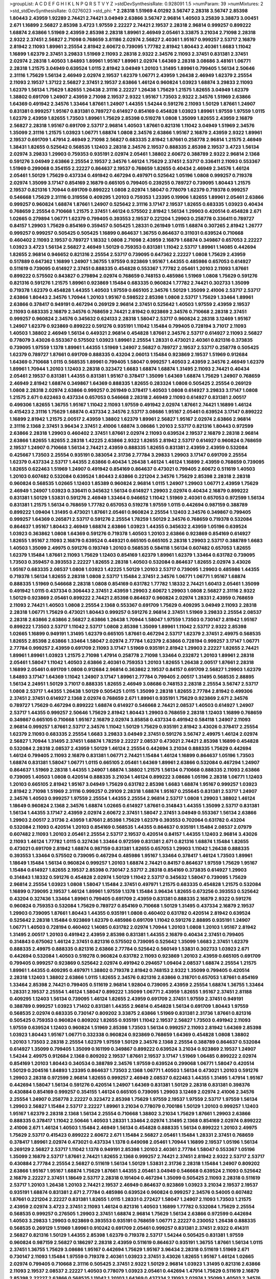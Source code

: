 >groupList:
A C D E F G H I K L
N P Q R S T V Y Z 
>stdDevSynthesisRate:
0.928091 1.5 
>numParam:
39
>numMixtures:
2
>std_stdDevSynthesisRate:
0.0276023
>std_phi:
***
2.28318 1.51969 4.01292 3.56747 2.28318 3.56747 2.85398 1.80443 2.43959 1.92289
2.74421 2.74421 3.04949 2.63866 3.56747 2.96814 1.40503 3.25839 3.38873 3.00451
2.671 1.16899 2.56827 2.85398 3.4723 1.97559 2.22227 2.74421 2.19537 2.28318
2.96814 0.999257 0.899222 1.68874 2.63866 1.51969 2.43959 2.85398 2.28318 1.89961
2.46949 2.05461 3.33875 3.21034 2.71098 2.28318 2.9322 2.37451 2.56827 2.71098
0.768659 3.81186 2.02974 2.56827 2.40361 1.95167 0.999257 2.53717 2.16879 2.81942
2.11093 1.89961 2.25554 2.81942 2.60672 0.739095 1.77782 2.81942 1.80443 2.40361
1.6683 1.11042 1.16899 1.62379 2.37451 3.29833 1.51969 2.11093 2.28318 2.9322
2.34576 2.11093 2.37451 0.831381 2.37451 2.02974 2.28318 1.40503 1.84893 1.89961
1.95167 1.89961 2.02974 1.64369 2.28318 3.08686 3.48161 1.06771 2.28318 1.21575
3.04949 0.639524 1.0115 2.81942 3.04949 1.20103 1.31495 1.89961 0.799405 1.56134
2.50646 2.31116 1.75629 1.56134 2.46949 2.02974 2.19537 1.62379 1.06771 2.43959
1.26438 2.46949 1.62379 2.25554 2.11093 2.19537 1.37122 2.56827 2.37451 2.19537
2.63866 1.46124 0.960824 1.03923 1.68874 3.29833 2.11093 1.62379 1.56134 1.75629
1.82655 1.26438 2.31116 2.22227 1.26438 1.75629 1.21575 1.82655 3.04949 1.62379
1.38802 0.691709 1.24907 2.43959 2.71098 2.19537 2.9322 1.95167 1.73503 2.9322
2.34576 1.51969 2.63866 1.64369 0.491942 2.34576 1.33464 1.87661 1.24907 1.44355
1.54244 0.591276 2.11093 1.50129 1.87661 1.24907 0.831381 0.999257 1.95167 0.831381
0.789727 0.614927 0.854169 0.454828 1.03923 1.89961 1.97559 1.97559 1.0115 1.62379
2.43959 1.82655 1.73503 1.89961 1.75629 2.85398 0.519278 1.0808 1.35099 1.82655
2.43959 2.16879 2.56827 2.28318 1.95167 0.691709 2.53717 2.96814 1.40503 1.87661
0.821316 1.11042 3.04949 1.51969 2.34576 1.35099 2.31116 1.21575 1.03923 1.06771
1.68874 1.0808 2.34576 2.63866 1.95167 2.16879 2.43959 2.9322 1.89961 2.19537
0.691709 1.47914 2.46949 2.71098 2.56827 0.683335 2.81942 1.87661 0.258778 2.96814
1.21575 2.46949 1.38431 1.82655 0.525642 0.568535 1.12403 2.28318 2.34576 2.19537
0.888335 2.85398 2.19537 3.4723 1.56134 2.02974 3.29833 1.29903 0.759353 0.935191
2.02974 2.05461 1.38802 2.60672 0.388789 2.9322 2.96814 2.1368 0.591276 3.04949
2.63866 2.25554 2.19537 2.34576 1.46124 1.75629 2.37451 2.53717 0.336411 2.11093
0.553367 1.51969 0.299068 0.354155 2.22227 0.864637 2.19537 0.768659 1.82655 0.40434
2.46949 2.34576 1.46124 2.05461 1.50129 1.75629 0.437334 0.491942 0.467294 0.497971
0.525642 1.05196 1.0808 0.999257 0.719378 2.02974 1.35099 3.17147 0.854169 2.16879
0.665105 0.799405 0.239255 0.789727 0.739095 1.80443 1.21575 2.19537 0.821316 1.70944
0.691709 0.899222 1.0808 2.02974 1.58047 0.778079 1.62379 0.719378 0.999257 0.546668
1.75629 2.31116 0.319556 0.409295 1.20103 0.759353 1.23395 0.19906 1.82655 1.89961
2.05461 2.63866 0.999257 0.960824 1.68874 1.87661 1.24907 0.525642 2.31116 3.17147
2.19537 1.82655 0.683335 1.03923 0.40434 0.768659 2.25554 0.710668 1.21575 2.37451
1.46124 0.575502 2.81942 1.56134 1.29903 0.420514 0.454828 2.671 1.02665 0.279894
1.06771 1.62379 0.799405 0.393553 2.19537 0.221204 1.29903 0.258778 0.336411 0.789727
0.84157 1.29903 1.75629 0.854169 0.359457 0.505425 1.28331 0.261949 1.0115 1.68874
0.307265 2.81942 1.26777 0.999257 0.999257 0.505425 0.505425 1.16899 0.864637 1.36755
0.864637 0.311031 0.639524 0.710668 0.460402 2.11093 2.19537 0.789727 1.18332 1.0808
2.71098 2.43959 2.16879 1.68874 0.349867 0.657053 2.22227 1.03923 3.4723 1.56134
2.56827 2.46949 1.50129 0.759353 0.831381 1.11042 2.53717 1.89961 1.14085 0.442694
1.82655 2.96814 0.946652 0.821316 2.25554 2.53717 0.739095 0.647362 2.22227 1.0808
1.75629 2.43959 0.517889 0.647362 1.16899 1.24907 1.36755 1.97559 0.923869 1.95167
1.44355 0.485986 0.657053 0.614927 0.511619 0.739095 0.614927 2.37451 0.888335 0.454828
0.553367 1.77782 2.05461 1.20103 2.11093 1.87661 0.899222 0.575502 0.843827 0.279894
2.02974 0.768659 0.748153 0.485986 1.51969 1.0808 1.75629 0.591276 0.821316 0.591276
1.21575 1.89961 0.923869 1.15484 0.683335 0.960824 1.77782 2.74421 0.302733 1.35099
0.719378 1.62379 0.454828 1.44355 1.40503 1.97559 0.665105 2.34576 1.50129 1.35099
2.41006 2.53717 2.53717 2.63866 1.80443 2.34576 1.70944 1.20103 1.95167 0.598522
2.85398 1.0808 2.53717 1.75629 1.33464 1.89961 2.63866 0.378417 0.949191 0.467294
0.269129 2.96814 2.37451 0.525642 1.40503 1.97559 2.43959 2.19537 2.11093 0.683335
2.16879 2.34576 0.768659 2.74421 2.81942 0.923869 2.34576 0.710668 2.28318 2.37451
0.999257 0.960824 2.34576 0.345632 0.624133 2.28318 1.58047 2.53717 0.960824 2.28318
3.12469 1.95167 1.24907 1.62379 0.923869 0.899222 0.591276 0.935191 1.11042 1.15484
0.799405 0.728194 3.71017 2.11093 1.40503 1.38802 2.46949 1.56134 0.449321 2.96814
0.454828 1.87661 2.34576 2.53717 0.614927 2.11093 2.56827 0.778079 3.43026 0.553367
0.575502 1.03923 1.89961 2.25554 1.28331 0.473021 2.40361 0.821316 0.373835 0.739095
1.97559 1.1378 1.89961 1.44355 1.51969 1.24907 2.56827 0.789727 2.19537 2.53717
0.258778 0.505425 1.62379 0.789727 1.87661 0.691709 0.888335 0.43204 2.06013 1.15484
0.923869 2.19537 1.51969 0.912684 1.64369 0.710668 1.0115 0.568535 1.89961 0.799405
1.58047 0.999257 1.40503 2.43959 2.34576 2.46949 1.62379 1.89961 1.70944 1.20103
1.12403 2.28318 0.323472 1.6683 1.68874 1.68874 1.31495 2.11093 2.74421 0.40434
2.05461 2.19537 0.831381 1.44355 0.831381 1.95167 0.378417 1.35099 1.64369 1.68874
1.75629 1.24907 0.768659 2.46949 2.81942 1.68874 0.349867 1.64369 0.888335 1.82655
0.283324 1.0808 0.505425 2.25554 0.269129 1.0808 2.28318 2.02974 2.63866 0.999257
0.261949 0.378417 1.40503 1.0808 0.614927 3.29833 3.17147 1.0808 1.21575 2.671
0.622463 0.437334 0.657053 0.546668 2.28318 2.46949 2.11093 0.614927 0.831381 2.00517
0.499306 1.82655 1.36755 1.95167 1.11042 2.11093 1.97559 0.491942 2.02974 1.87661
2.74421 1.16899 1.46124 0.415423 2.31116 1.75629 1.68874 0.437334 2.34576 2.53717
3.08686 1.95167 2.05461 0.639524 3.17147 0.899222 1.16899 2.81942 1.21575 2.00517
2.43959 1.38802 1.62379 1.89961 2.56827 1.95167 2.02974 2.63866 2.96814 2.31116
2.1368 2.37451 3.96434 2.37451 2.41006 1.68874 3.08686 1.20103 2.53717 0.821316
1.80443 0.972599 2.63866 2.28318 1.29903 0.460402 2.37451 1.87661 2.02974 2.11093
0.639524 2.19537 2.16879 2.28318 2.96814 2.63866 1.82655 1.82655 2.28318 1.42225
2.63866 2.9322 1.82655 2.81942 2.53717 0.614927 0.960824 0.768659 2.19537 1.24907
0.710668 1.56134 2.74421 2.43959 0.888335 1.82655 0.831381 2.43959 2.43959 0.532084
0.425667 1.73503 2.25554 0.935191 0.383054 2.31736 2.77784 3.29833 1.29903 3.17147
0.691709 2.25554 1.62379 0.437334 2.53717 1.44355 2.63866 0.40434 1.26438 1.46124
1.46124 1.16899 2.43959 0.768659 0.739095 1.82655 0.622463 1.51969 1.24907 0.491942
0.854169 0.864637 0.473021 0.799405 2.60672 0.511619 1.40503 1.20103 0.607482 0.532084
0.639524 1.80443 2.63866 0.221204 2.34576 1.75629 2.85398 2.28318 2.28318 0.960824
0.568535 1.02665 1.12403 1.85389 0.960824 2.96814 1.0115 1.24907 1.29903 1.06771
2.43959 1.75629 2.46949 1.24907 1.03923 0.336411 0.345632 1.56134 0.614927 1.29903
2.02974 0.40434 2.16879 0.899222 0.831381 1.50129 1.53831 0.591276 2.46949 1.33464
0.946652 1.11042 1.51969 2.40361 0.657053 0.972599 1.56134 0.831381 1.21575 1.56134
0.768659 1.77782 0.657053 0.519278 1.97559 1.0115 0.442694 0.987159 0.388789 0.899222
1.09404 1.31495 0.473021 1.87661 2.05461 0.960824 2.25554 1.12403 2.34576 0.349867
0.799405 0.999257 1.64369 0.265871 2.53717 0.591276 2.25554 1.78259 1.50129 2.34576
0.768659 0.719378 0.532084 0.864637 1.95167 1.80443 2.46949 1.68874 2.63866 1.03923
1.44355 0.345632 2.43959 1.05196 0.639524 1.03923 0.363862 1.0808 1.64369 0.591276
0.719378 1.40503 1.20103 2.63866 0.923869 0.854169 0.614927 1.82655 1.95167 2.11093
2.16879 0.639524 0.449321 0.665105 0.665105 2.28318 1.29903 2.53717 0.388789 1.6683
1.40503 1.35099 2.49975 0.591276 0.193749 1.20103 0.568535 0.584118 1.56134 0.607482
0.657053 1.82655 1.62379 1.15484 1.87661 2.11093 1.75629 1.12403 0.854169 1.62379
1.89961 1.62379 1.33464 0.631782 0.739095 1.73503 0.359457 0.393553 2.22227 1.82655
2.28318 1.40503 0.532084 0.864637 1.82655 2.02974 3.43026 1.95167 0.683335 2.08537
1.0808 1.03923 1.42225 1.50129 1.20103 2.53717 0.739095 1.29903 0.485986 1.44355
0.719378 1.56134 1.82655 2.28318 1.0808 2.53717 1.15484 2.37451 2.34576 1.06771
1.06771 1.95167 1.68874 0.888335 1.51969 0.546668 2.28318 1.0808 0.854169 0.631782
1.77782 1.18332 2.74421 1.60413 2.05461 1.35099 0.491942 1.0115 0.437334 0.306443
2.37451 2.43959 1.29903 2.60672 1.29903 1.0808 2.56827 2.31116 2.9322 1.50129
0.923869 2.05461 0.899222 2.74421 2.85398 0.864637 0.960824 2.02974 1.28331 2.43959
0.768659 2.11093 2.74421 1.40503 1.0808 2.25554 2.1368 0.553367 0.691709 1.75629
0.409295 3.04949 2.11093 2.28318 2.28318 1.06771 1.75629 0.473021 1.80443 0.999257
0.591276 2.96814 2.37451 1.51969 3.29833 2.25554 2.08537 2.28318 2.63866 2.63866
2.56827 2.63866 1.26438 1.70944 1.58047 1.97559 1.73503 0.730147 2.81942 1.95167
0.899222 1.73503 2.53717 1.11042 2.53717 1.0808 2.85398 1.35099 1.89961 1.11042
2.53717 2.9322 2.85398 1.02665 1.16899 0.949191 1.31495 1.62379 0.665105 1.87661
0.467294 2.53717 1.62379 2.37451 2.49975 0.568535 1.82655 2.85398 2.63866 1.33464
1.58047 2.02974 2.77784 1.62379 2.63866 0.728194 0.999257 3.17147 1.06771 2.77784
0.999257 2.43959 0.691709 2.11093 3.17147 1.51969 0.935191 2.81942 1.29903 2.22227
1.82655 2.74421 1.89961 1.89961 1.03923 1.21575 2.71098 1.47914 0.258778 2.71098
1.33464 0.232872 1.20103 1.89961 2.28318 2.05461 1.58047 1.11042 1.40503 2.63866
2.40361 0.759353 1.20103 1.82655 1.26438 2.00517 1.87661 2.28318 1.16899 2.05461
0.691709 1.0808 0.912684 2.96814 0.363862 2.19537 0.84157 0.691709 2.56827 1.29903
1.62379 1.84893 3.17147 1.64369 1.11042 1.24907 3.17147 1.89961 2.77784 0.799405
2.00517 1.31495 0.568535 2.88895 1.56134 2.24951 1.50129 3.71017 0.888335 1.82655
2.46949 3.08686 0.748153 2.28318 2.25554 3.56747 2.53717 1.0808 2.53717 1.44355
1.26438 1.50129 0.505425 1.0115 1.35099 2.28318 1.82655 2.77784 2.81942 0.499306
2.37451 2.37451 0.614927 2.1368 2.02974 0.768659 2.671 1.89961 0.935191 1.75629
0.923869 2.671 2.34576 0.789727 1.75629 0.467294 0.899222 1.68874 0.614927 0.546668
2.74421 2.08537 1.40503 0.614927 1.24907 2.53717 1.44355 0.999257 2.50646 1.75629
2.81942 1.80443 1.29903 0.768659 2.28318 1.12403 1.16899 0.768659 0.349867 0.665105
0.710668 1.95167 2.16879 2.02974 3.85858 0.437334 0.491942 0.584118 1.24907 2.11093
2.96814 0.999257 1.87661 2.53717 2.34576 1.11042 1.50129 1.75629 0.935191 2.81942
3.43026 0.378417 2.25554 1.62379 2.11093 0.683335 2.25554 1.6683 3.29833 3.04949
2.37451 0.591276 3.56747 2.49975 1.46124 2.02974 2.56827 1.70944 1.31495 2.37451
1.68874 1.78259 2.22227 2.08537 0.473021 2.74421 2.85398 1.16899 0.454828 0.532084
2.28318 2.08537 2.43959 1.50129 1.46124 2.25554 0.442694 3.21034 0.888335 1.75629
0.442694 1.46124 0.799405 2.11093 2.16879 0.831381 1.06771 2.74421 1.15484 1.46124
1.16899 0.864637 1.05196 1.73503 1.68874 0.831381 1.58047 1.06771 1.0115 0.665105
2.05461 1.64369 1.89961 2.63866 0.532084 0.467294 1.24907 0.864637 1.51969 2.28318
1.44355 1.24907 1.68874 1.38802 1.21575 1.56134 0.710668 0.888335 2.11093 2.63866
0.739095 1.40503 1.0808 0.420514 0.888335 3.21034 1.46124 0.899222 3.08686 1.05196
2.28318 1.06771 1.12403 1.20103 0.665105 2.81942 1.95167 3.04949 1.75629 0.631782
2.85398 1.6683 1.68874 1.95167 0.999257 1.03923 2.81942 2.71098 1.51969 2.31116
0.999257 0.29109 2.28318 1.68874 1.95167 0.255645 0.831381 2.53717 1.24907 2.34576
1.40503 0.999257 1.97559 2.25554 1.44355 2.25554 2.96814 2.53717 1.0808 1.29903
1.38802 1.46124 1.18649 0.960824 2.1368 2.34576 1.68874 1.02665 0.614927 1.87661
0.314843 1.44355 1.35099 2.53717 0.831381 1.56134 1.44355 3.17147 2.43959 2.02974
2.60672 2.37451 1.58047 2.37451 3.04949 0.553367 1.56134 2.63866 1.29903 2.00517
2.31736 2.43959 1.87661 2.85398 1.75629 1.62379 0.393553 0.702064 0.631782 0.43204
0.532084 2.11093 0.420514 1.20103 0.854169 0.568535 1.44355 0.864637 0.935191 1.15484
2.08537 2.07979 0.607482 2.11093 1.20103 2.05461 2.25554 2.53717 2.19537 0.420514
0.84157 1.44355 1.12403 2.96814 3.43026 2.11093 1.46124 1.77782 1.0115 0.327436
1.33464 0.972599 0.831381 2.671 0.821316 1.68874 1.15484 1.82655 0.473021 0.691709
2.81942 1.68874 0.987159 0.831381 1.82655 0.657053 1.29903 1.11042 1.26438 0.888335
0.393553 1.33464 0.575502 0.739095 0.467294 0.485986 1.95167 1.33464 0.378417 1.46124
1.73503 1.89961 1.18649 1.15484 1.56134 0.960824 0.999257 1.20103 1.68874 2.74421
0.84157 0.864637 1.97559 1.75629 1.95167 1.15484 0.614927 1.82655 2.19537 2.85398
0.730147 2.53717 2.28318 0.854169 0.373835 0.614927 1.29903 0.314843 1.18332 0.591276
0.454828 2.02974 1.50129 1.11042 2.53717 0.345632 1.58047 0.739095 1.75629 2.96814
2.25554 1.03923 1.0808 1.58047 1.15484 2.37451 0.497971 1.21575 0.683335 0.454828
1.21575 0.532084 1.16899 0.739095 2.19537 1.46124 1.89961 1.97559 1.1378 1.15484
3.96434 1.82655 0.673256 0.393553 0.525642 0.43204 0.327436 1.33464 1.89961 0.799405
0.691709 2.43959 0.831381 0.888335 2.16879 2.9322 0.591276 0.960824 0.759353 0.532084
1.75629 0.789727 0.854169 0.710668 1.50129 1.31495 0.437334 2.16879 2.19537 1.29903
0.739095 1.87661 1.80443 1.44355 0.935191 1.0808 0.460402 0.631782 0.420514 2.81942
0.639524 0.525642 2.28318 1.15484 0.923869 1.62379 0.485986 0.691709 1.11042 0.591276
2.88895 0.935191 1.24907 1.06771 1.40503 0.728194 0.460402 1.14085 0.631782 2.02974
1.70944 1.20103 1.0808 1.20103 1.95167 2.81942 1.31495 2.00517 1.20103 0.491942
2.43959 2.85398 0.831381 1.44355 2.16879 0.40434 2.37451 0.799405 0.314843 0.675062
1.46124 2.37451 0.821316 0.575502 0.739095 0.525642 1.35099 1.6683 2.37451 1.62379
0.888335 2.49975 0.888335 0.821316 2.63866 2.77784 0.525642 0.560149 1.53831 0.302733
1.03923 2.671 0.442694 0.532084 1.40503 0.519278 0.960824 0.631782 2.11093 0.923869
1.20103 2.43959 0.665105 0.691709 0.799405 0.999257 0.923869 0.525642 2.02974 0.491942
0.294657 1.09404 2.08537 1.68874 2.25554 1.21575 1.89961 1.44355 0.409295 0.497971
1.38802 0.719378 2.81942 0.748153 2.9322 1.35099 0.799405 0.420514 2.28318 1.12403
1.38802 2.63866 1.0115 1.82655 2.34576 0.821316 2.63866 0.318701 0.657053 1.87661
0.854169 1.33464 2.85398 2.74421 0.799405 0.511619 2.96814 1.92804 0.739095 2.43959
2.25554 1.68874 1.36755 1.33464 1.28331 2.19537 2.25554 1.46124 1.58047 0.899222
1.35099 1.06771 2.43959 1.82655 1.95167 2.37451 2.81188 0.409295 1.12403 1.56134
0.739095 1.46124 1.82655 2.43959 0.691709 2.37451 1.97559 2.37451 0.949191 0.388789
0.999257 1.03923 1.71402 0.831381 1.44355 2.96814 0.454828 1.56134 0.691709 1.80443
1.97559 0.568535 2.02974 0.683335 0.730147 0.809202 3.33875 2.63866 1.51969 0.831381
2.31736 1.87661 0.821316 0.505425 0.759353 0.960824 0.809202 1.82655 0.935191 1.11042
2.19537 2.56827 1.73503 0.491942 2.11093 1.97559 0.639524 1.12403 0.960824 1.51969
2.85398 1.73503 1.56134 0.999257 2.11093 2.81942 1.64369 2.85398 1.03923 1.80443
1.95167 1.06771 0.332338 0.960824 0.923869 0.768659 1.64369 0.454828 1.0808 1.38802
1.20103 1.73503 2.28318 2.25554 1.62379 1.97559 1.50129 2.34576 2.1368 2.25554
0.388789 0.864637 0.532084 0.614927 1.35099 0.799405 1.35099 0.161199 0.349867 0.899222
0.639524 3.21034 0.923869 2.19537 1.24907 1.54244 2.49975 0.912684 2.1368 0.809202
2.19537 1.87661 2.19537 3.17147 1.51969 1.06485 0.899222 2.02974 0.854169 1.20103
1.80443 0.340534 0.388789 2.34576 1.97559 0.639524 0.299068 1.06771 1.58047 0.420514
1.50129 0.204516 1.84893 1.23395 0.864637 1.73503 2.1368 1.06771 1.40503 1.56134
0.473021 1.20103 0.591276 1.29903 2.28318 0.972599 2.96814 1.82655 0.999257 2.46949
2.08537 0.622463 1.44355 1.31495 1.47914 1.95167 0.442694 1.58047 1.56134 0.591276
0.420514 1.24907 1.64369 0.831381 1.50129 2.28318 0.831381 0.398376 0.430884 0.854169
0.999257 0.354155 1.46124 0.665105 0.739095 1.29903 3.12469 2.02974 2.41006 2.34576
2.25554 1.24907 0.258778 2.22227 0.323472 2.85398 1.75629 1.97559 2.19537 1.97559
2.53717 1.97559 1.56134 1.29903 2.56827 1.15484 2.53717 2.22227 1.89961 3.21034
0.778079 0.700186 1.50129 1.20103 0.999257 1.12403 1.95167 1.62379 2.28318 2.1368
1.56134 2.25554 0.710668 1.38802 3.21034 1.75629 1.87661 1.29903 2.63866 0.888335
0.378417 1.11042 2.50646 1.40503 1.28331 1.33464 2.02974 1.31495 2.1368 0.854169
2.02974 0.899222 2.41006 2.671 1.46124 1.40503 1.15484 2.46949 1.56134 0.454828
0.888335 1.56134 0.899222 1.20103 2.49975 1.75629 2.53717 0.415423 0.899222 2.60672
2.671 1.15484 2.56827 2.05461 1.15484 1.28331 2.37451 0.768659 0.378417 1.89961
2.02974 0.473021 0.437334 1.1378 0.649098 2.05461 1.70944 1.16899 2.19537 1.05196
1.56134 0.269129 2.56827 2.53717 1.11042 1.1378 0.949191 2.85398 1.20103 2.40361
2.77784 1.58047 0.553367 1.05196 1.35099 2.16879 2.53717 1.87661 2.74421 1.82655
2.1368 0.999257 2.74421 2.37451 2.81942 2.9322 2.53717 2.53717 0.430884 2.77784
2.25554 2.56827 0.511619 1.56134 1.50129 1.53831 2.31736 2.28318 1.15484 1.24907
0.809202 2.63866 1.95167 1.95167 1.68874 1.75629 1.87661 1.44355 2.05461 3.04949
0.546668 0.639524 2.11093 0.525642 2.16879 2.22227 2.37451 1.18649 2.53717 2.28318
0.191404 0.467294 1.35099 0.505425 2.11093 2.28318 0.511619 2.53717 1.20103 1.26438
1.20103 2.74421 2.19537 2.46949 0.864637 0.923869 1.03923 3.21034 2.19537 2.19537
0.935191 1.68874 0.831381 2.671 2.77784 0.485986 0.639524 0.960824 0.999257 2.34576
0.54005 0.607482 1.87661 0.221204 2.22227 0.831381 1.82655 1.0115 1.28331 0.272427
1.58047 1.24907 2.11093 1.73503 1.21575 2.43959 2.02974 3.4723 2.37451 2.11093
1.46124 0.821316 1.40503 1.16899 1.77782 0.532084 1.75629 2.25554 0.568535 0.999257
0.276505 1.29903 2.37451 1.68874 2.96814 1.75629 1.56134 2.63866 0.972599 0.442694
1.40503 3.29833 1.29903 0.923869 0.393553 0.935191 0.768659 1.06771 2.22227 0.230052
1.26438 0.888335 0.568535 0.269129 1.51969 1.89961 0.910242 0.691709 2.05461 0.999257
0.831381 2.37451 2.9322 0.414311 2.56827 0.821316 1.50129 1.44355 2.85398 1.62379
0.719378 2.53717 1.54244 0.505425 0.831381 1.97559 0.960824 0.987159 2.56827 0.186297
2.28318 2.43959 0.511619 0.864637 0.935191 1.36755 1.87661 1.56134 1.0115 2.37451
1.36755 1.75629 3.08686 1.95167 0.442694 1.75629 1.95167 3.96434 2.28318 0.511619
1.51969 2.671 0.730147 2.11093 1.15484 1.97559 0.719378 2.40361 1.03923 2.37451
3.43026 1.82655 1.95167 1.46124 1.02665 2.02974 0.799405 0.710668 2.31116 0.505425
2.37451 2.9322 1.50129 2.96814 1.03923 1.31495 0.821316 2.63866 2.11093 2.19537
2.08537 2.22227 1.40503 0.778079 1.03923 2.05461 0.442694 1.47914 1.75629 0.511619
2.16879 2.85398 2.22227 2.63866 0.568535 1.11042 1.20103 1.64369 0.437334 2.11093
2.02974 1.35099 1.40503 2.34576 2.16299 2.34576 1.80443 1.68874 2.671 1.62379
0.614927 2.43959 0.683335 2.9322 1.97559 1.62379 1.80443 1.21575 1.03923 2.43959
1.82655 2.25554 2.02974 2.96814 0.683335 2.46949 2.85398 2.56827 0.710668 1.46124
2.11093 0.691709 1.58047 0.864637 1.50129 1.95167 3.66525 2.02974 2.43959 1.24907
2.25554 1.46124 0.888335 0.665105 2.16879 1.9998 0.999257 0.854169 0.831381 2.81942
1.75629 2.1368 1.80443 1.75629 0.657053 2.02974 0.631782 2.56827 2.37451 3.85858
2.02974 1.6683 2.11093 2.37451 2.53717 1.26438 1.95167 2.59974 2.81942 2.46949
1.70944 0.657053 1.75629 2.28318 2.02974 1.56134 0.778079 2.671 2.28318 2.63866
0.683335 0.683335 2.56827 0.854169 1.68874 2.28318 2.16879 1.58047 1.64369 0.279894
2.53717 0.854169 2.43959 1.75629 2.28318 0.999257 0.888335 2.16879 2.43959 1.24907
2.1368 0.799405 2.28318 2.19537 2.53717 0.864637 1.38802 1.03923 2.71098 1.64369
2.53717 1.82655 1.62379 1.44355 2.96814 0.327436 0.864637 1.68874 2.49975 0.799405
2.88895 0.778079 0.591276 2.11093 1.75629 1.92804 1.80443 0.525642 1.21575 2.37451
0.831381 2.19537 1.06771 0.373835 1.50129 2.37451 1.0808 1.31495 1.24907 3.17147
2.9322 2.40361 2.46949 0.388789 0.719378 1.62379 1.68874 2.25554 3.08686 1.62379
0.710668 3.29833 1.20103 1.58047 1.97559 1.16899 0.864637 1.48311 2.05461 1.75629
0.546668 1.24907 2.28318 0.999257 2.38088 0.591276 0.614927 2.43959 2.74421 2.37451
1.35099 2.37451 2.19537 0.972599 2.46949 0.467294 0.340534 0.40434 2.25554 1.95167
2.85398 1.75629 0.84157 0.349867 2.28318 0.40434 2.34576 1.38802 1.87661 1.12403
2.19537 2.53717 1.58047 1.62379 0.546668 2.43959 2.34576 2.46949 1.80443 2.74421
1.24907 2.25554 2.56827 2.34576 1.68874 0.40434 0.639524 2.43959 0.575502 1.47914
1.03923 1.58047 1.97559 2.50646 0.467294 0.864637 2.37451 0.525642 1.24907 2.53717
0.888335 2.53717 3.17147 2.74421 1.62379 1.64369 1.50129 1.28331 3.08686 2.00517
2.53717 1.12403 1.12403 2.43959 1.51969 2.28318 2.19537 1.87661 1.62379 0.614927
2.43959 2.96814 0.864637 1.15484 2.74421 2.46949 1.56134 2.74421 1.29903 1.95167
1.29903 1.97559 1.97559 1.36755 1.12403 1.20103 1.26438 2.28318 0.799405 0.999257
1.50129 0.987159 1.33464 2.53717 1.77782 2.74421 1.12403 1.95167 0.831381 0.821316
1.0808 0.584118 1.20103 1.92289 2.11093 0.683335 0.87758 3.17147 1.40503 0.789727
2.43959 2.37451 0.730147 0.568535 1.20103 0.437334 2.1368 1.97559 1.26438 2.34576
2.63866 1.40503 0.378417 2.43959 0.409295 3.38873 0.759353 0.454828 1.29903 2.05461
0.899222 1.51969 1.46124 1.21575 0.388789 1.85389 0.960824 1.89961 2.96814 1.89961
1.87661 2.11093 3.71017 1.46124 2.11093 2.34576 1.64369 2.63866 2.11093 0.683335
1.05196 0.467294 2.34576 0.960824 1.29903 1.24907 1.35099 2.05461 1.29903 0.409295
2.96814 1.64369 3.33875 2.9322 1.87661 0.473021 1.46124 1.24907 3.81186 2.46949
0.691709 0.373835 1.42225 2.41006 1.50129 2.46949 3.08686 2.19537 0.854169 1.46124
1.33464 1.87661 1.33464 0.473021 2.63866 0.710668 1.0808 3.08686 0.739095 2.25554
1.56134 2.63866 2.1368 2.19537 2.74421 0.657053 2.28318 2.11093 1.26438 0.591276
1.09404 0.960824 1.82655 1.75629 1.95167 0.505425 0.40434 2.19537 0.473021 1.56134
0.491942 1.11042 0.665105 2.02974 0.87758 2.9322 2.63866 1.50129 1.82655 0.598522
1.80443 0.614927 0.683335 1.23395 2.46949 1.15484 1.29903 1.0808 1.29903 0.568535
2.28318 1.38802 2.07979 2.63866 2.02974 1.38802 2.02974 2.74421 0.378417 0.336411
0.340534 1.24907 1.97559 1.62379 0.221204 1.56134 0.739095 0.398376 1.51969 0.437334
2.74421 1.31495 1.95167 0.657053 2.671 1.40503 0.388789 1.29903 0.332338 0.639524
1.50129 0.499306 1.54244 0.388789 2.56827 0.987159 0.269129 1.35099 0.568535 0.960824
1.68874 0.972599 0.553367 0.591276 0.665105 2.56827 0.768659 1.15484 0.568535 1.35099
2.85398 2.02974 0.314843 2.05461 1.26438 2.11093 0.491942 1.58047 2.37451 1.95167
1.54244 0.960824 0.491942 0.768659 0.691709 2.81942 0.575502 0.614927 1.12403 0.473021
1.82655 0.384082 2.16879 2.53717 0.665105 1.80443 1.62379 1.12403 1.82655 0.388789
0.568535 0.999257 0.454828 0.675062 1.89961 0.768659 2.28318 2.37451 0.349867 0.388789
1.58047 1.75629 1.38802 0.768659 2.19537 0.409295 0.473021 0.420514 1.15484 1.40503
0.739095 0.719378 1.35099 0.710668 1.97559 1.75629 0.425667 2.11093 0.622463 1.20103
1.1378 0.311031 1.40503 2.05461 1.70944 2.22227 1.68874 1.46124 2.85398 1.09404
2.60672 2.56827 2.19537 2.74421 1.40503 2.37451 1.89961 2.05461 1.68874 1.50129
2.53717 0.960824 2.02974 0.657053 1.56134 2.28318 1.95167 0.710668 0.899222 1.44355
2.43959 1.33464 1.64369 0.665105 2.28318 2.11093 0.657053 2.28318 0.614927 2.53717
1.40503 0.960824 2.28318 2.63866 1.42225 2.671 2.43959 1.05196 1.16899 0.311031
1.58047 3.08686 1.46124 2.56827 0.393553 1.89961 2.74421 2.74421 2.16879 2.19537
0.639524 2.43959 1.46124 2.96814 0.505425 0.831381 0.340534 0.739095 2.74421 1.50129
0.799405 0.491942 1.89961 0.759353 1.58047 0.739095 0.657053 2.25554 0.349867 1.15484
2.37451 1.50129 1.82655 1.50129 1.09404 1.80443 3.21034 1.64369 2.16879 0.327436
2.28318 1.82655 0.584118 2.28318 1.92804 0.935191 0.467294 1.24907 2.74421 0.960824
1.36755 0.349867 0.473021 1.20103 2.19537 0.420514 2.1368 1.62379 0.999257 1.26438
1.50129 1.75629 2.53717 2.11093 2.37451 2.85398 3.08686 1.95167 0.999257 0.960824
1.21575 1.12403 1.97559 1.62379 2.25554 1.02665 0.491942 0.511619 0.899222 0.258778
2.02974 1.16899 1.50129 2.25554 3.25839 0.730147 1.42225 1.89961 2.11093 1.29903
1.89961 1.36755 1.97559 0.437334 1.58047 1.58047 1.28331 1.68874 0.546668 0.302733
0.821316 0.821316 0.340534 0.546668 1.02665 2.46949 1.03923 2.46949 3.21034 0.393553
1.0808 2.71098 1.95167 1.51969 1.46124 1.80443 1.21901 0.532084 0.568535 1.66384
0.831381 1.02665 1.24907 0.323472 1.15484 1.51969 0.454828 0.340534 1.75629 0.899222
0.532084 1.20103 0.409295 0.546668 1.87661 3.08686 0.505425 1.35099 1.53831 0.657053
0.40434 2.74421 1.35099 1.80443 2.11093 1.56134 2.63866 3.43026 0.614927 1.40503
0.491942 0.553367 2.50646 1.95167 1.82655 1.40503 1.40503 0.923869 1.84893 2.46949
0.40434 2.74421 2.74421 1.95167 0.314843 1.40503 2.56827 1.82655 0.935191 1.82655
2.9322 2.28318 0.437334 2.77784 2.81942 1.35099 2.74421 1.12403 1.97559 1.03923
3.17147 2.11093 1.46124 2.19537 1.87661 2.19537 2.46949 2.1368 0.575502 1.89961
0.546668 2.00517 2.08537 0.665105 2.37451 2.02974 2.74421 2.28318 2.11093 0.511619
0.614927 0.864637 0.239255 0.854169 2.11093 1.97559 0.710668 0.710668 0.525642 1.92804
0.854169 1.62379 3.00451 1.97559 1.03923 1.44355 1.03923 3.17147 0.864637 1.15484
0.789727 0.279894 1.56134 0.949191 2.11093 0.614927 0.398376 1.82655 1.73039 0.999257
0.467294 2.34576 2.74421 0.425667 1.6683 1.56134 1.70944 1.46124 0.821316 1.40503
1.36755 2.28318 1.16899 2.28318 2.28318 0.665105 2.02974 0.420514 1.92289 1.95167
2.85398 0.899222 1.97559 1.75629 2.60672 1.51969 1.38802 2.85398 1.16899 1.16899
1.51969 3.17147 2.28318 1.89961 1.02665 3.21034 2.08537 2.46949 2.19537 2.02974
2.19537 1.15484 2.63866 1.75629 1.50129 1.87661 1.60413 2.53717 0.864637 1.62379
0.888335 1.0808 0.584118 3.17147 0.473021 1.64369 0.935191 1.75629 2.19537 1.24907
1.09404 1.29903 1.40503 2.63866 0.780166 1.29903 1.47914 0.54005 2.28318 2.28318
0.511619 0.821316 2.71098 2.56827 1.15484 1.56134 0.923869 1.75629 2.11093 1.73503
2.96814 2.74421 2.05461 1.15484 0.831381 1.46124 1.26438 3.43026 0.525642 1.26438
0.799405 1.50129 2.08537 2.56827 0.864637 2.50646 0.843827 0.631782 1.09698 1.95167
1.84893 1.80443 2.11093 2.16879 2.34576 0.393553 1.02665 1.82655 1.06771 1.33464
2.02974 0.302733 2.22227 0.923869 1.16899 1.6683 0.888335 0.525642 2.74421 1.95167
2.71098 2.77784 0.710668 1.80443 1.68874 2.53717 1.02665 0.505425 1.15484 1.82655
1.46124 0.568535 2.34576 1.95167 1.68874 1.26438 2.19537 1.84893 2.25554 2.671
0.511619 1.77782 1.80443 2.46949 2.11093 1.50129 2.37451 2.53717 0.821316 0.393553
0.768659 0.87758 0.888335 0.622463 0.999257 1.12403 1.20103 1.51969 0.821316 2.25554
1.29903 0.568535 0.972599 2.81942 1.18649 0.478818 1.95167 0.591276 2.08537 2.9322
0.546668 1.58047 2.11093 1.73503 0.425667 0.799405 0.888335 2.85398 1.0115 1.84893
2.43959 2.85398 1.64369 3.81186 1.29903 2.59974 1.56134 0.302733 2.37451 2.43959
1.50129 2.50646 2.46949 2.28318 1.97559 2.34576 1.0808 2.34576 1.40503 2.37451
2.77784 1.62379 0.960824 0.768659 0.657053 0.398376 0.999257 0.454828 1.68874 1.62379
3.21034 2.63866 1.68874 0.665105 0.768659 1.75629 2.85398 0.359457 2.28318 0.368321
1.56134 2.19537 0.799405 1.68874 0.388789 2.19537 1.44355 0.683335 0.311031 1.0115
1.0808 0.232872 2.22227 0.607482 0.437334 0.665105 3.04949 1.20103 2.22227 2.85398
2.53717 1.11042 0.478818 0.284084 1.33464 0.467294 1.64369 0.759353 0.43204 3.21034
2.53717 1.21575 0.323472 1.97559 1.56134 0.314843 3.21034 1.35099 1.16899 1.29903
1.75629 2.37451 2.1368 0.40434 1.40503 2.19537 1.29903 1.0115 3.00451 2.02974
2.74421 0.378417 1.29903 1.89961 2.11093 0.854169 3.17147 2.31736 2.9322 2.60672
2.43959 0.553367 0.639524 0.691709 0.710668 2.28318 2.19537 1.11042 2.05461 0.323472
1.42225 1.87661 1.03923 0.553367 1.44355 0.730147 0.29109 2.11093 0.43204 3.56747
1.24907 2.41006 1.56134 1.95167 0.888335 2.02974 2.43959 2.60672 2.46949 0.639524
2.28318 2.85398 2.34576 2.43959 0.683335 1.95167 1.87661 0.373835 2.25554 1.95167
2.43959 1.0808 0.831381 2.9322 0.568535 1.20103 1.75629 0.949191 2.53717 1.80443
2.31116 1.82655 2.85398 1.15484 0.378417 2.56827 0.191404 0.607482 0.864637 0.691709
1.29903 1.89961 2.53717 1.26438 1.68874 0.935191 3.21034 2.96814 1.82655 0.591276
1.46124 1.20103 0.935191 1.75629 2.22227 2.671 1.82655 2.46949 1.38802 0.935191
3.17147 2.25554 2.46949 0.960824 0.854169 1.40503 1.35099 2.63866 1.18332 3.17147
0.665105 1.56134 0.888335 0.987159 0.960824 1.95167 1.75629 1.26438 1.60413 1.97559
3.33875 0.511619 1.62379 0.935191 1.77782 3.17147 1.40503 0.84157 2.40361 2.60672
2.11093 1.29903 2.71098 0.683335 2.63866 0.631782 2.81942 0.657053 1.89961 1.06771
0.420514 0.719378 0.575502 1.87661 0.923869 0.710668 0.799405 0.960824 0.831381 1.50129
1.87661 2.9322 1.75629 1.03923 2.63866 2.96814 2.25554 2.96814 0.831381 2.02974
0.561652 1.58047 2.50646 2.96814 2.46949 0.437334 2.53717 0.768659 2.60672 2.19537
2.25554 3.29833 1.95167 2.25554 0.799405 2.11093 0.363862 1.58047 0.923869 1.60413
0.639524 1.35099 1.40503 2.1368 1.89961 2.63866 0.831381 1.95167 1.87661 2.11093
2.85398 1.89961 0.702064 0.409295 1.38802 1.62379 0.454828 2.02974 0.591276 0.40434
1.33464 0.239255 0.388789 2.43959 2.96814 1.29903 1.89961 2.11093 2.28318 1.68874
1.26438 0.691709 1.95167 1.28331 1.35099 0.248825 1.84893 1.12403 2.37451 2.25554
1.92804 0.864637 3.08686 2.43959 1.56134 1.1378 1.24907 2.02974 2.34576 1.11042
1.75629 1.03923 1.75629 2.05461 1.20103 2.19537 0.831381 1.87661 1.0808 0.584118
1.56134 1.75629 0.649098 1.12403 1.20103 0.473021 2.02974 1.62379 2.53717 3.08686
1.58047 1.20103 1.7996 0.739095 1.97559 0.323472 0.230052 1.73503 0.614927 0.759353
0.949191 1.26438 2.11093 2.19537 1.58047 1.29903 0.454828 2.37451 1.87661 0.960824
1.9998 2.46949 2.43959 2.02974 2.56827 1.46124 2.60672 0.923869 2.34576 3.29833
2.96814 2.63866 2.53717 0.831381 0.748153 1.75629 2.28318 1.58047 0.473021 2.63866
2.02974 2.31116 1.38802 1.16899 1.40503 2.19537 0.923869 1.97559 2.49975 1.24907
0.912684 0.505425 1.62379 1.68874 1.75629 1.18649 0.230052 1.38802 2.34576 1.38802
2.60672 1.97559 1.82655 1.80443 0.363862 2.85398 0.739095 1.03923 0.299068 0.987159
2.9322 0.393553 2.96814 0.511619 0.607482 0.673256 2.81942 2.53717 1.03923 0.899222
1.75629 2.05461 2.28318 0.831381 1.0115 1.33464 1.54244 1.62379 0.665105 0.525642
0.665105 0.473021 1.16899 2.02974 2.63866 0.935191 0.972599 1.62379 0.899222 2.11093
1.12403 0.888335 0.269129 0.378417 1.80443 0.614927 0.799405 0.302733 2.1368 2.05461
0.665105 2.9322 1.35099 0.739095 0.373835 1.46124 0.607482 2.02974 2.31736 1.21575
0.420514 0.899222 2.63866 2.43959 1.97559 2.02974 2.25554 2.28318 0.960824 0.999257
2.19537 0.683335 1.95167 2.63866 2.34576 1.47914 1.95167 2.96814 1.35099 2.53717
1.82655 2.05461 2.96814 0.923869 0.349867 0.311031 0.999257 1.87661 1.18649 2.53717
2.41006 1.02665 1.51969 0.739095 2.53717 0.899222 0.525642 1.68874 0.864637 1.40503
0.561652 2.74421 2.37451 1.80443 1.80443 1.51969 0.631782 1.89961 0.683335 0.230052
1.35099 2.63866 1.16899 3.17147 3.08686 0.368321 1.95167 3.08686 1.50129 1.62379
2.37451 0.923869 1.44355 1.20103 2.37451 0.657053 1.75629 3.17147 2.31116 2.08537
1.0808 2.81942 1.46124 2.25554 0.899222 1.40503 1.29903 0.768659 1.58047 1.51969
1.82655 1.80443 1.92804 2.37451 0.710668 1.02665 3.04949 1.12403 2.11093 1.35099
1.87661 2.28318 2.28318 1.38802 3.29833 3.04949 0.691709 2.02974 2.22227 2.22227
0.768659 2.22227 2.22823 1.95167 1.75629 1.35099 2.74421 1.27987 2.25554 1.73503
1.89961 1.77782 2.08537 0.999257 2.02974 2.37451 2.19537 0.639524 0.923869 2.16879
2.02974 2.57516 1.06771 0.553367 0.728194 2.28318 2.11093 2.19537 1.0808 1.16899
1.97559 1.82655 3.56747 0.888335 2.77784 0.454828 2.56827 1.40503 0.935191 1.87661
3.17147 0.473021 1.9998 0.821316 2.671 2.00517 2.02974 1.02665 1.92289 1.46124
0.467294 1.29903 0.831381 2.53717 1.62379 0.935191 0.420514 1.28331 2.37451 2.37451
0.511619 0.960824 1.21575 3.17147 2.1368 0.349867 0.511619 2.11093 1.06771 0.519278
2.02974 1.26438 2.16879 1.24907 1.82655 2.28318 0.657053 1.35099 0.691709 0.821316
0.591276 2.63866 2.34576 1.26438 1.20103 1.0808 2.05461 1.16899 0.821316 0.607482
1.75629 2.53717 1.82655 1.89961 2.96814 0.657053 1.87661 0.768659 0.258778 0.373835
1.06771 0.960824 0.511619 2.19537 1.97559 0.665105 0.831381 1.97559 0.864637 0.553367
0.739095 2.25554 2.00517 1.50129 1.89961 1.02665 2.43959 1.24907 2.85398 0.607482
2.96814 1.15484 1.82655 1.03923 2.46949 1.05196 1.84893 2.28318 2.05461 1.89961
0.831381 2.37451 1.50129 1.95167 1.12403 1.1378 2.02974 0.768659 2.46949 2.46949
2.25554 2.00517 2.11093 1.95167 2.19537 2.9322 0.437334 0.363862 0.323472 1.97559
1.64369 2.22227 2.67816 2.96814 1.50129 2.05461 0.923869 0.789727 2.46949 2.59974
2.34576 2.49975 0.702064 0.999257 0.420514 1.50129 0.614927 0.511619 0.888335 0.420514
1.87661 1.77782 1.12403 2.37451 1.05196 2.05461 0.809202 0.311031 0.899222 0.553367
2.00517 2.74421 0.491942 0.683335 1.16899 1.06771 1.20103 2.85398 1.0115 1.15484
1.40503 2.05461 2.53717 2.37451 1.35099 2.11093 1.35099 2.671 1.80443 1.68874
2.37451 1.12403 0.831381 1.82655 1.87661 1.35099 0.373835 2.43959 2.46949 1.56134
2.37451 1.46124 0.789727 2.19537 0.491942 3.61119 1.68874 3.04949 2.02974 0.639524
0.399445 2.37451 1.0808 1.82655 1.03923 0.821316 2.43959 2.85398 2.37451 2.1368
2.19537 1.89961 0.987159 2.19537 2.77784 1.62379 0.622463 0.960824 0.473021 0.511619
0.831381 0.809202 0.591276 1.97559 1.26438 1.35099 0.949191 0.505425 1.6683 0.768659
2.46949 0.420514 0.491942 0.575502 1.62379 2.02974 2.53717 0.491942 2.43959 2.96814
0.546668 0.854169 0.710668 0.29109 0.864637 2.53717 2.1368 2.05461 0.799405 0.799405
1.70944 2.53717 2.16879 0.276505 1.21575 0.665105 2.28318 0.378417 0.683335 2.74421
1.06771 0.799405 0.799405 2.25554 0.485986 0.624133 1.06771 0.607482 1.26438 0.561652
0.568535 1.73503 0.378417 3.29833 1.64369 2.22227 0.809202 2.46949 0.710668 1.50129
2.46949 0.719378 0.607482 2.02974 2.11093 1.62379 1.06771 0.799405 0.363862 0.710668
0.575502 1.56134 1.50129 0.40434 0.373835 1.0115 1.89961 0.54005 2.63866 2.02974
1.26438 0.491942 0.568535 0.935191 2.37451 2.11093 2.19537 1.82655 0.349867 0.960824
2.02974 2.46949 1.68874 0.409295 0.473021 0.485986 2.85398 0.683335 0.960824 2.11093
1.84893 2.22227 0.40434 1.23395 0.739095 1.06771 2.71098 2.22823 1.82655 1.89961
1.6683 0.923869 1.1378 0.505425 1.87661 2.81942 1.03923 2.28318 0.691709 1.95167
1.40503 2.37451 1.95167 1.15484 2.05461 1.44355 2.28318 0.84157 2.74421 0.258778
1.40503 1.97559 2.671 1.35099 0.748153 1.70944 0.172242 2.31116 2.22227 1.23395
2.28318 2.28318 2.41006 1.68874 0.719378 2.56827 2.53717 2.16879 1.64369 1.35099
0.912684 1.82655 2.28318 1.46124 1.80443 1.62379 3.52428 0.730147 1.0808 0.748153
0.248825 0.999257 1.46124 2.49975 0.923869 1.77782 0.691709 2.85398 1.0808 0.19906
0.485986 1.33464 1.62379 0.454828 1.46124 2.28318 0.378417 2.28318 2.85398 2.53717
1.02665 1.82655 0.622463 0.532084 0.614927 1.36755 1.03923 0.799405 0.710668 0.683335
0.631782 1.51969 0.491942 0.960824 2.11093 1.68874 2.16879 2.71098 1.56134 2.74421
3.04949 2.11093 1.20103 2.28318 2.11093 2.63866 2.671 1.02665 1.40503 1.29903
1.44355 0.831381 1.87661 1.75629 1.92289 0.935191 2.34576 0.437334 0.614927 0.960824
2.46949 2.63866 2.24951 1.68874 0.923869 0.505425 0.473021 0.665105 0.960824 3.04949
0.473021 0.553367 2.00517 0.584118 0.639524 0.491942 2.37451 2.71098 1.16899 2.05461
1.87661 0.768659 0.768659 1.15484 0.960824 2.46949 2.46949 0.683335 0.409295 0.314843
1.06771 1.75629 0.614927 0.363862 2.25554 1.12403 0.821316 2.16879 1.31495 1.40503
0.809202 0.799405 0.739095 0.730147 1.95167 2.11093 1.56134 2.11093 0.525642 1.64369
0.864637 1.95167 1.80443 0.831381 1.0115 1.11042 0.378417 0.649098 1.24907 1.92289
1.87661 2.43959 1.02665 2.56827 0.336411 1.70944 0.821316 1.02665 2.85398 0.420514
1.40503 1.29903 2.56827 1.0808 0.888335 1.40503 2.77784 0.683335 2.671 1.28331
1.75629 3.04949 0.639524 1.35099 1.29903 3.56747 0.349867 2.11093 0.799405 2.25554
0.923869 0.821316 0.442694 1.46124 1.29903 2.22227 0.269129 1.75629 0.923869 1.51969
0.378417 2.56827 0.854169 2.19537 1.12403 2.19537 0.437334 1.1378 2.81942 2.53717
0.323472 1.03923 0.739095 2.02974 1.68874 3.29833 2.02974 2.96814 2.02974 0.553367
0.591276 1.68874 1.82655 2.43959 0.683335 2.19537 0.799405 1.0808 3.17147 0.960824
1.29903 1.87661 1.70944 1.28331 2.56827 2.43959 2.96814 2.16879 3.17147 1.29903
1.84893 1.89961 3.17147 2.74421 1.35099 0.399445 1.50129 3.56747 0.854169 1.12403
0.719378 2.74421 2.85398 2.22823 2.46949 1.50129 0.923869 1.0808 1.73503 2.28318
1.16899 1.97559 1.24907 1.64369 2.28318 3.21034 1.05196 2.56827 0.454828 0.831381
1.15484 1.75629 0.999257 1.82655 2.53717 2.96814 0.279894 1.56134 2.37451 2.37451
0.748153 1.26438 0.831381 2.11093 1.68874 1.56134 1.16899 2.02974 2.08537 0.354155
2.71098 1.92804 1.47914 1.82655 2.49975 2.60672 0.748153 2.34576 0.425667 2.37451
1.05196 1.21575 2.37451 1.82655 1.82655 0.393553 2.28318 1.15484 0.972599 1.75629
2.46949 0.345632 2.53717 1.24907 2.28318 1.87661 2.74421 2.11093 1.44355 2.671
2.9322 2.46949 2.34576 2.02974 1.56134 2.74421 0.960824 2.28318 2.1368 2.46949
0.631782 1.20103 1.29903 0.831381 1.62379 1.68874 3.43026 0.485986 2.28318 2.96814
2.11093 0.831381 0.159248 1.51969 1.40503 1.44355 2.25554 2.05461 1.95167 1.89961
0.665105 0.505425 2.46949 1.0808 1.1378 2.02974 1.24907 1.75629 1.02665 0.639524
1.54244 0.972599 1.50129 2.85398 2.14253 1.58047 1.12403 0.189086 0.639524 0.710668
1.03923 2.53717 2.1368 1.29903 0.739095 2.63866 2.43959 1.62379 1.80443 0.553367
1.47914 0.269129 1.60413 1.82655 1.0808 1.58047 0.730147 1.24907 1.92804 1.31495
0.683335 1.95167 2.9322 2.85398 2.37451 0.854169 2.28318 2.28318 0.336411 2.56827
1.06771 1.02665 1.40503 0.378417 0.299068 0.665105 1.15484 0.525642 2.05461 3.04949
2.02974 0.223915 0.799405 1.58047 1.62379 0.525642 1.20103 2.34576 2.19537 1.56134
2.74421 0.437334 1.24907 0.454828 0.624133 0.409295 2.46949 0.935191 0.768659 2.16879
1.54244 1.44355 2.19537 2.05461 2.02974 1.26438 0.639524 0.454828 1.03923 2.50646
1.75629 1.03923 1.64369 1.50129 0.532084 2.11093 2.11093 0.960824 0.269129 0.719378
1.68874 0.368321 2.9322 0.299068 2.19537 2.1368 1.15484 3.29833 0.657053 0.999257
1.80443 2.19537 0.768659 0.349867 0.799405 2.34576 0.683335 2.85398 0.591276 1.40503
0.739095 1.12403 0.923869 2.28318 0.831381 1.15484 0.29109 2.37451 3.04949 1.89961
0.511619 1.42607 1.03923 2.05461 1.56134 0.622463 1.20103 0.478818 1.89961 0.497971
0.454828 0.831381 0.923869 0.935191 0.665105 0.568535 0.768659 0.899222 2.28318 2.34576
2.60672 0.631782 0.614927 1.0115 2.28318 1.44355 0.261949 0.359457 0.591276 1.0808
0.999257 0.739095 0.831381 1.24907 0.700186 1.73039 2.11093 0.875233 2.50646 0.251874
1.68874 1.44355 0.691709 2.85398 2.9322 1.40503 2.11093 0.363862 0.631782 1.64369
1.95167 0.935191 2.53717 1.56134 1.51969 0.960824 2.34576 1.36755 2.9322 3.08686
0.768659 0.923869 1.21575 1.62379 1.87661 1.80443 0.505425 1.20103 1.44355 3.04949
2.08537 1.58047 2.11093 2.22227 2.56827 2.11093 2.37451 3.04949 2.02974 1.11042
1.75629 2.37451 3.08686 0.748153 1.12403 2.34576 3.91634 2.46949 2.02974 0.768659
1.73503 2.34576 1.29903 1.92804 1.51969 1.87661 1.62379 0.631782 2.28318 1.82655
2.19537 0.960824 0.546668 1.56134 3.00451 1.68874 1.40503 0.768659 1.87661 0.821316
0.710668 1.29903 2.02974 1.50129 0.999257 3.33875 2.56827 3.17147 1.0115 1.82655
1.35099 2.56827 2.00517 1.46124 2.28318 0.854169 3.17147 1.46124 2.31116 1.26438
2.11093 2.9322 0.691709 2.63866 0.683335 1.89961 1.42225 1.29903 2.53717 2.25554
3.08686 2.11093 2.16879 1.87661 0.665105 2.05461 1.11042 3.21034 1.95167 2.22227
1.97559 2.46949 2.02974 0.525642 1.26438 1.58047 2.77784 2.85398 0.538605 0.84157
1.02665 1.62379 0.622463 1.02665 2.50646 0.987159 2.63866 2.53717 0.598522 2.46949
1.64369 2.28318 1.12403 1.46124 3.04949 3.96434 2.08537 1.82655 2.19537 1.16899
2.28318 2.56827 0.425667 1.75629 0.598522 2.85398 1.89961 1.82655 0.999257 2.43959
2.53717 1.29903 1.0808 1.58047 0.885959 2.671 1.40503 1.21575 1.89961 1.06771
2.25554 2.19537 2.37451 0.899222 0.831381 1.95167 2.46949 0.710668 1.46124 2.56827
2.63866 1.95167 0.960824 1.31495 3.17147 2.19537 2.34576 1.20103 2.43959 1.64369
2.05461 1.75629 0.864637 1.46124 0.821316 1.89961 2.25554 2.28318 0.614927 0.987159
2.11093 0.821316 3.17147 2.02974 2.02974 0.972599 2.08537 1.03923 1.36755 2.53717
2.63866 2.46949 1.62379 3.21034 0.999257 2.08537 0.899222 3.17147 1.24907 2.43959
2.05461 1.80443 2.74421 2.1368 3.29833 3.08686 1.0808 2.02974 2.05461 0.739095
2.96814 2.85398 1.70944 1.29903 1.42225 1.03923 1.89961 1.40503 2.11093 2.41006
1.44355 1.89961 3.17147 0.43204 0.710668 0.378417 1.75629 3.04949 3.43026 2.11093
0.614927 0.691709 2.53717 0.639524 2.43959 1.75629 2.00517 1.56134 0.999257 2.63866
2.28318 1.21575 1.44355 0.546668 1.06771 0.789727 0.505425 0.467294 1.24907 1.42225
0.748153 1.11042 0.460402 1.40503 1.05196 3.33875 2.81942 1.0808 1.80443 0.336411
1.77782 3.4723 2.9322 0.899222 0.691709 0.598522 1.24907 0.532084 1.89961 2.02974
0.710668 1.51969 1.29903 0.591276 1.21575 2.63866 0.84157 0.960824 1.06771 0.40434
0.437334 1.46124 1.82655 0.657053 0.730147 1.97559 1.11042 2.46949 1.15484 1.16899
0.719378 0.799405 0.165618 1.50129 1.56134 1.35099 0.546668 3.25839 0.525642 2.53717
2.1368 1.29903 1.40503 1.03923 1.20103 0.888335 1.95167 2.96814 1.12403 1.24907
2.02974 2.63866 1.0808 0.639524 2.28318 0.532084 2.11093 1.06771 1.29903 1.50129
2.37451 1.21575 1.75629 1.09404 1.16899 0.511619 1.12403 1.21575 0.591276 0.323472
0.553367 1.82655 3.13307 3.56747 0.639524 0.553367 0.683335 2.28318 1.87661 2.85398
2.43959 0.491942 2.85398 0.972599 2.34576 1.58047 1.68874 1.89961 1.44355 2.34576
2.00517 1.16899 2.25554 2.74421 1.62379 0.923869 1.68874 2.43959 2.43959 2.19537
0.739095 3.43026 2.11093 1.35099 2.19537 2.28318 2.28318 1.82655 2.34576 2.25554
1.40503 2.1368 1.48311 2.53717 2.96814 1.75629 2.37451 0.768659 1.11042 0.799405
1.29903 1.75629 1.68874 2.74421 1.15484 2.74421 1.87661 0.799405 2.9322 0.935191
0.87758 1.21575 1.44355 1.97559 1.89961 0.960824 0.505425 1.46124 1.58047 1.20103
0.999257 1.50129 0.546668 1.58047 0.359457 2.34576 1.29903 2.34576 1.73503 1.75629
1.0808 0.748153 2.37451 1.97559 0.960824 2.34576 1.29903 1.62379 0.657053 0.561652
2.22823 1.68874 0.336411 2.63866 0.748153 2.46949 1.21575 1.29903 2.46949 1.12403
0.789727 2.9322 0.349867 0.349867 1.80443 2.11093 0.553367 1.11042 2.56827 2.19537
1.95167 0.378417 0.454828 0.221204 0.349867 1.73503 0.864637 1.02665 2.28318 2.81942
0.821316 0.631782 0.409295 1.44355 0.759353 1.75629 0.789727 0.215303 0.614927 1.15484
1.64369 0.575502 1.62379 1.82655 1.82655 0.437334 0.442694 0.354155 0.768659 3.17147
0.454828 1.26438 2.28318 0.561652 0.553367 1.66384 1.24907 1.89961 1.31495 2.9322
1.82655 0.748153 2.28318 0.710668 0.553367 1.68874 1.15484 1.64369 0.710668 3.29833
0.525642 0.210121 2.05461 2.85398 1.68874 0.710668 0.532084 2.96814 0.683335 2.37451
1.23395 0.631782 1.29903 0.949191 0.437334 1.70944 2.19537 1.50129 2.74421 1.82655
1.23395 0.768659 2.19537 1.47914 3.17147 0.923869 0.393553 0.778079 2.63866 1.62379
0.614927 2.19537 1.89961 2.28318 1.64369 0.388789 2.37451 0.999257 1.80443 2.19537
0.657053 0.864637 1.95167 0.323472 0.230052 0.591276 0.437334 2.02974 1.82655 1.05478
1.03923 0.311031 1.97559 2.34576 0.272427 2.43959 1.21575 0.223915 0.614927 2.05461
2.43959 0.759353 1.68874 0.768659 1.95167 2.43959 0.960824 0.639524 1.15484 1.44355
0.799405 0.999257 1.56134 0.710668 0.258778 1.62379 1.12403 0.739095 1.48311 0.748153
0.799405 2.02974 1.11042 0.799405 0.631782 1.75629 0.511619 0.614927 2.1368 1.75629
0.525642 1.58047 0.302733 2.81942 2.56827 1.64369 3.17147 1.80443 1.46124 1.29903
2.05461 2.53717 0.40434 1.75629 2.43959 1.31495 1.51969 1.46124 3.08686 1.50129
3.21034 1.0808 0.739095 3.56747 1.75629 2.43959 1.56134 0.854169 2.37451 2.19537
1.31495 1.03923 2.11093 2.28318 0.454828 1.97559 0.478818 2.25554 1.80443 1.87661
0.888335 1.46124 1.50129 2.34576 1.0115 0.511619 0.888335 2.77784 2.05461 0.40434
2.63866 2.53717 2.96814 2.53717 2.9322 1.28331 2.02974 1.95167 1.56134 1.03923
2.16879 1.0115 3.52428 0.799405 1.23395 1.92804 2.22227 1.05196 2.11093 3.17147
0.864637 0.710668 0.442694 1.40503 0.683335 2.63866 1.11042 0.854169 1.26438 0.888335
1.75629 3.04949 2.19537 1.89961 1.24907 2.50646 1.95167 0.299068 0.719378 1.56134
0.999257 2.19537 1.82655 1.75629 1.03923 1.6683 1.24907 0.665105 2.46949 2.56827
1.70944 1.28331 0.591276 1.95167 1.44355 0.230052 2.96814 3.04949 1.6683 0.212696
0.799405 1.62379 0.568535 2.671 2.19537 2.19537 1.82655 2.19537 2.37451 0.888335
2.16879 2.16879 1.82655 2.19537 1.51969 2.00517 2.85398 1.68874 2.02974 1.77782
2.22227 0.683335 0.899222 2.31116 2.02974 1.46124 2.28318 2.81942 2.56827 1.21575
0.831381 1.44355 2.56827 1.23395 2.46949 1.56134 2.37451 0.854169 1.36755 2.96814
0.702064 2.37451 1.70944 2.25554 2.9322 1.46124 0.591276 0.759353 1.51969 1.75629
2.85398 1.40503 2.63866 1.37122 2.08537 2.11093 1.03923 2.96814 2.19537 2.43959
0.768659 2.25554 1.12403 2.1368 3.17147 1.75629 2.19537 1.44355 1.62379 0.311031
1.75629 0.657053 0.739095 1.87661 1.36755 0.561652 1.26438 2.11093 1.6683 2.9322
0.631782 2.11093 1.35099 1.89961 2.34576 1.44355 2.53717 1.46124 1.02665 2.53717
1.82655 2.74421 1.50129 1.95167 2.11093 0.854169 1.24907 1.97559 0.442694 1.23065
0.631782 2.05461 0.899222 2.37451 2.81942 0.306443 0.336411 0.425667 1.24907 0.864637
1.03923 1.21575 2.74421 1.24907 0.399445 2.19537 0.854169 2.63866 1.40503 0.561652
2.22227 1.97559 2.28318 1.26438 0.525642 1.75629 1.68874 0.888335 0.631782 1.12403
0.972599 0.999257 2.85398 2.08537 0.999257 1.21575 1.95167 0.759353 0.739095 2.16879
0.272427 2.81942 1.46124 2.74421 0.960824 1.35099 1.26438 2.19537 1.75629 2.11093
1.33464 3.17147 2.56827 1.20103 2.81942 0.972599 1.33464 2.77784 1.56134 1.46124
1.68874 2.02974 2.28318 0.831381 2.05461 1.03923 2.40361 1.0115 1.21575 2.28318
0.631782 2.43959 1.33107 2.88895 0.799405 2.28318 1.70944 1.40503 2.37451 1.68874
1.29903 2.34576 2.11093 2.53717 1.82655 1.12403 2.31116 2.25554 1.20103 0.614927
2.74421 2.19537 2.85398 0.327436 1.38802 1.29903 1.05196 1.03923 1.97559 1.82655
1.0808 1.82655 0.561652 1.42225 3.29833 2.19537 2.02974 1.89961 1.89961 1.29903
1.95167 1.50129 1.6683 1.44355 2.28318 0.683335 2.34576 1.0808 2.96814 0.485986
0.614927 0.935191 3.29833 2.63866 2.53717 1.82655 1.16899 0.84157 2.19537 1.21575
1.87661 0.525642 3.08686 0.323472 1.87661 1.58047 1.51969 1.29903 0.923869 0.657053
1.40503 0.799405 1.58047 2.74421 2.05461 2.53717 2.25554 2.63866 3.08686 2.1368
1.44355 1.62379 1.46124 0.912684 1.58047 1.89961 1.46124 1.37122 0.710668 2.02974
1.20103 0.748153 1.20103 2.11093 1.35099 0.299068 1.82655 0.683335 0.657053 1.56134
0.363862 1.40503 1.87661 1.20103 1.62379 0.393553 2.37451 2.63866 1.46124 1.62379
2.25554 3.04949 2.11093 0.505425 0.719378 1.38802 0.789727 1.16899 1.12403 0.302733
0.363862 2.46949 0.582555 2.43959 1.62379 2.53717 1.40503 0.739095 2.28318 2.28318
0.683335 0.719378 0.473021 1.02665 1.87661 2.53717 3.08686 1.68874 2.11093 0.283324
0.647362 2.74421 2.56827 0.864637 2.11093 2.85398 0.354155 0.248825 0.710668 0.568535
1.20103 1.03923 1.06771 0.960824 1.56134 1.62379 2.81942 0.864637 0.665105 1.0808
0.768659 1.31495 2.22227 2.11093 1.95167 2.37451 2.1368 0.511619 3.01257 2.02974
2.02974 2.46949 1.89961 0.420514 1.95167 1.95167 0.935191 1.6683 2.46949 2.02974
1.28331 1.44355 1.60413 1.68874 1.89961 1.73503 2.34576 1.15484 1.73503 0.912684
0.568535 1.35099 2.56827 1.95167 1.95167 1.95167 1.06771 1.68874 1.50129 1.82655
2.43959 2.19537 1.35099 0.575502 1.77782 3.13307 1.40503 1.51969 0.568535 1.29903
0.710668 2.02974 2.05461 2.11093 0.591276 1.12403 0.591276 1.40503 0.473021 0.923869
1.87661 2.28318 0.460402 1.0808 0.575502 0.437334 1.03923 2.85398 1.12403 0.454828
2.43959 1.92804 1.51969 2.37451 0.614927 1.46124 2.37451 2.81942 2.63866 1.87661
0.359457 1.56134 0.437334 3.33875 1.24907 2.19537 2.25554 0.960824 1.50129 2.53717
1.20103 1.6683 2.96814 2.63866 3.00451 1.15484 2.63866 0.739095 2.60672 1.51969
0.327436 2.11093 1.15484 1.75629 1.0808 0.821316 0.899222 1.95167 2.02974 2.74421
2.9322 2.34576 0.960824 0.854169 2.28318 2.63866 1.0808 0.425667 0.511619 2.40361
0.739095 2.40361 0.261949 0.393553 0.399445 0.657053 1.58047 2.16879 1.11042 2.37451
2.16879 0.789727 2.1368 0.888335 1.95167 0.607482 0.768659 1.95167 2.02974 0.473021
2.28318 2.1368 1.12403 2.46949 1.14085 2.43959 0.584118 1.20103 1.6683 1.15484
1.62379 0.768659 0.454828 0.511619 1.11042 0.480102 1.75629 0.568535 0.899222 0.730147
0.87758 2.11093 2.28318 1.64369 1.75629 2.34576 1.29903 0.478818 2.37451 1.0808
2.63866 1.62379 1.58047 0.759353 1.12403 0.454828 0.789727 0.923869 1.20103 0.525642
0.710668 0.778079 1.24907 0.373835 0.683335 1.20103 1.21575 2.11093 1.11042 0.831381
1.50129 2.19537 0.899222 1.23395 2.63866 1.16899 2.08537 2.8967 2.34576 0.875233
0.935191 0.710668 0.778079 1.75629 2.08537 2.11093 3.29833 1.51969 1.29903 2.43959
0.473021 1.26438 1.46124 2.88895 3.04949 1.40503 2.28318 2.05461 1.16899 2.34576
1.16899 1.20103 1.68874 2.63866 1.97559 2.25554 1.84893 2.60672 1.23395 0.702064
0.923869 1.38802 1.64369 1.36755 2.31116 0.768659 0.987159 0.923869 2.08537 1.0808
2.16879 1.75629 0.975207 1.0115 2.56827 1.80443 2.25554 1.6683 1.95167 0.378417
2.11093 1.44355 2.85398 2.88895 1.46124 1.82655 3.08686 2.40361 0.899222 1.35099
3.17147 1.26438 0.999257 0.831381 1.20103 2.28318 2.671 1.58047 1.75629 2.63866
0.683335 0.454828 2.53717 2.25554 2.43959 1.42225 2.37451 0.972599 0.420514 0.485986
0.614927 1.95167 3.71017 0.258778 0.999257 1.51969 1.73503 2.74421 2.37451 1.68874
2.41006 2.19537 1.80443 2.28318 1.73503 2.74421 2.43959 2.9322 0.279894 2.74421
0.607482 2.16879 1.26438 0.511619 1.40503 0.899222 1.33464 3.08686 2.02974 1.28331
2.74421 1.29903 1.09404 1.68874 1.35099 2.71098 0.748153 2.43959 1.62379 1.46124
2.11093 1.16899 0.525642 2.85398 2.46949 1.40503 1.12403 2.74421 1.58047 2.11093
1.62379 2.02974 0.598522 1.89961 1.29903 0.505425 1.26438 0.560149 0.799405 1.60413
2.05461 2.63866 0.631782 0.314843 1.24907 0.739095 0.710668 0.473021 2.37451 0.923869
1.82655 0.665105 1.02665 0.473021 1.29903 0.269129 2.11093 0.639524 0.631782 1.56134
0.519278 1.51969 1.03923 0.302733 2.56827 0.40434 1.70944 2.02974 2.77784 2.34576
1.95167 1.75629 1.62379 1.95167 2.34576 1.31495 0.811372 2.11093 0.505425 2.1368
1.40503 1.87661 2.31116 1.16899 2.96814 2.11093 1.35099 1.50129 0.359457 1.15484
1.09698 0.999257 3.29833 0.393553 1.68874 1.62379 1.70944 1.70944 0.553367 1.11042
2.19537 0.460402 2.19537 1.84893 0.454828 1.42225 0.673256 1.12403 1.62379 1.37122
0.710668 1.58047 2.46949 0.359457 0.899222 0.935191 0.323472 1.80443 2.81942 2.74421
0.323472 2.37451 1.95167 0.584118 1.6683 1.56134 2.74421 1.12403 0.409295 0.454828
0.719378 1.38802 0.854169 1.50129 0.614927 2.02974 1.24907 1.9998 1.51969 1.24907
1.75629 0.622463 0.739095 0.719378 1.97559 2.16879 1.82655 1.03923 3.25839 0.768659
1.60413 2.34576 0.575502 1.68874 2.53717 0.778079 1.38802 2.63866 2.74421 2.22227
1.82655 2.40361 2.34576 2.74421 0.999257 1.50129 1.82655 1.82655 2.50646 1.20103
2.02974 2.37451 0.378417 0.614927 0.665105 2.37451 0.799405 0.960824 1.82655 2.63866
0.949191 1.58047 0.972599 3.71017 0.999257 2.11093 0.553367 0.821316 0.624133 0.831381
2.11093 0.960824 1.20103 2.74421 0.639524 2.63866 2.05461 1.97559 1.29903 2.671
2.02974 2.28318 2.53717 2.05461 1.95167 2.28318 1.15484 1.82655 1.80443 0.831381
1.46124 1.42225 0.710668 1.36755 1.50129 1.75629 0.854169 1.42225 2.43959 0.323472
1.38802 1.0115 0.437334 1.95167 0.831381 1.24907 0.546668 0.340534 0.442694 0.336411
0.778079 2.28318 3.66525 0.683335 2.63866 1.46124 1.12403 0.532084 2.56827 0.368321
1.33464 1.06771 1.02665 0.409295 2.34576 1.24907 0.546668 1.97559 1.11042 0.739095
1.80443 0.673256 2.28318 0.420514 1.97559 1.29903 0.29109 1.56134 1.70944 0.314843
2.02974 0.591276 2.25554 1.82655 1.75629 0.485986 0.473021 0.460402 3.25839 0.491942
2.08537 1.95167 0.960824 2.43959 0.420514 1.75629 0.460402 0.972599 0.261949 0.675062
0.532084 0.40434 0.710668 1.24907 1.03923 1.33464 0.525642 0.821316 1.18649 1.44355
2.88895 1.80443 1.29903 2.34576 2.16879 1.73503 1.56134 2.56827 0.415423 2.9322
2.60672 1.20103 1.31495 0.972599 0.349867 2.28318 0.425667 0.768659 2.19537 2.19537
0.409295 0.946652 0.269129 0.799405 1.95167 2.56827 1.75629 1.95167 0.568535 0.505425
0.622463 0.987159 3.04949 1.15484 2.25554 1.50129 2.56827 3.33875 1.21575 1.70944
2.16879 2.19537 2.11093 0.719378 3.08686 2.37451 2.22227 1.68874 1.12403 1.09404
4.01292 1.11042 2.85398 1.0808 0.739095 1.12403 1.56134 0.831381 0.999257 2.11093
1.0115 1.0808 0.710668 1.95167 0.485986 0.532084 0.568535 0.799405 0.960824 2.46949
0.864637 0.327436 3.21034 1.35099 0.675062 2.50646 0.368321 1.11042 0.378417 0.683335
0.460402 1.56134 1.16899 0.710668 0.388789 2.31116 0.831381 0.730147 1.97559 1.35099
0.710668 1.24907 0.757322 0.437334 0.960824 0.972599 2.43959 1.46124 1.03923 1.64369
0.561652 0.349867 0.757322 2.53717 1.50129 1.20103 1.75629 1.97559 0.778079 0.467294
0.960824 1.58047 2.00517 0.598522 1.40503 1.58047 0.388789 0.349867 0.478818 0.949191
0.84157 2.11093 2.31116 0.768659 0.831381 1.70944 0.768659 0.207022 0.349867 1.68874
0.568535 2.28318 1.87661 2.34576 0.393553 2.96814 1.03923 0.831381 1.50129 0.491942
2.96814 0.546668 1.62379 0.409295 0.287566 1.15484 1.23395 1.46124 1.20103 2.19537
0.591276 0.388789 0.454828 1.89961 0.485986 0.467294 1.68874 0.960824 1.29903 1.82655
1.82655 0.517889 1.1378 0.591276 0.591276 0.191404 0.691709 2.19537 2.74421 2.19537
0.710668 0.323472 1.40503 2.11093 1.58047 2.25554 1.50129 1.26438 0.575502 1.06771
0.349867 1.6683 2.88895 0.614927 0.821316 1.31495 0.345632 1.75629 1.50129 1.26438
1.68874 1.29903 0.739095 0.242187 1.05196 1.47914 1.44355 0.349867 1.89961 1.40503
2.671 0.899222 2.63866 1.50129 2.02974 1.33464 1.58047 2.05461 0.768659 0.799405
2.71098 2.9322 0.561652 0.899222 0.383054 0.999257 1.27987 1.97559 1.11042 1.95167
1.97559 1.24907 1.12403 1.62379 1.75629 1.82655 0.854169 1.68874 2.19537 1.35099
1.56134 3.01257 2.31116 0.505425 2.28318 0.639524 1.87661 0.710668 2.1368 0.831381
0.710668 3.85858 1.29903 0.591276 0.789727 1.92804 0.607482 0.491942 2.34576 2.1368
1.36755 2.25554 2.74421 2.34576 2.11093 2.11093 1.26438 3.33875 0.935191 1.75629
2.28318 2.02974 1.77782 2.56827 1.75629 2.22823 0.739095 2.05461 1.62379 1.06771
2.28318 1.89961 0.899222 0.607482 1.28331 2.56827 2.34576 0.999257 2.53717 1.62379
1.24907 1.73503 2.16879 0.739095 0.525642 2.96814 0.179132 1.35099 1.06771 2.34576
2.43959 0.831381 1.97559 1.1378 1.24907 3.85858 0.730147 0.368321 1.20103 1.73503
0.739095 1.26438 1.15484 1.21575 2.19537 1.89961 0.460402 0.473021 0.378417 1.62379
0.340534 2.11093 1.38802 1.02665 0.437334 2.19537 2.40361 0.437334 1.20103 1.95167
1.68874 2.37451 1.73039 1.95167 0.960824 2.85398 2.34576 0.191404 0.363862 0.614927
1.15484 2.56827 1.50129 0.665105 2.85398 0.789727 2.05461 1.40503 1.80443 1.6683
0.750159 1.21575 1.51969 1.75629 1.03923 3.17147 0.923869 2.43959 2.31116 1.38802
1.12403 1.95167 1.18332 1.59984 0.525642 2.28318 0.265871 0.368321 0.768659 0.639524
1.26438 1.97559 1.75629 1.46124 0.657053 2.43959 0.639524 0.691709 0.491942 3.33875
1.20103 0.276505 0.923869 2.25554 1.62379 1.97559 3.01257 0.546668 0.454828 0.568535
1.82655 1.46124 1.31495 1.77782 1.40503 2.02974 0.40434 1.06771 0.591276 1.95167
1.82655 0.960824 1.89961 2.11093 0.393553 1.97559 2.02974 2.05461 1.95167 2.56827
2.02974 2.02974 2.77784 0.831381 0.748153 2.11093 1.20103 2.85398 1.06771 3.13307
1.02665 2.28318 2.34576 2.43959 3.08686 0.359457 1.20103 0.987159 1.6683 1.35099
0.759353 2.1368 0.899222 1.0808 0.622463 1.68874 0.864637 1.50129 0.639524 1.82655
2.74421 1.73503 0.399445 1.51969 1.87661 2.43959 0.899222 1.51969 0.960824 1.87661
0.40434 0.972599 0.639524 1.75629 1.97559 2.19537 0.398376 0.575502 1.06771 1.24907
0.683335 0.299068 1.89961 1.82655 1.46124 0.719378 3.24968 0.657053 0.875233 0.532084
1.80443 1.38802 1.40503 1.12403 2.85398 0.639524 1.87661 1.54244 1.35099 2.28318
3.21034 1.33464 3.29833 1.70944 2.25554 0.999257 2.81942 0.591276 1.51969 0.864637
1.26438 1.87661 0.388789 0.854169 3.17147 2.56827 2.19537 2.05461 1.40503 2.02974
2.08537 2.02974 2.46949 0.302733 1.82655 1.87661 0.799405 1.62379 2.56827 1.87661
2.37451 0.491942 1.95167 2.05461 0.314843 2.19537 2.37451 0.349867 2.78529 1.84893
2.02974 1.89961 1.40503 0.683335 0.831381 0.854169 2.28318 0.511619 1.48311 2.43959
0.949191 1.16899 1.64369 1.16899 2.40361 2.53717 2.37451 2.05461 1.97559 1.03923
2.16879 2.19537 1.50129 0.409295 2.63866 1.95167 2.85398 1.16899 1.68874 0.622463
0.912684 0.340534 0.437334 0.525642 0.899222 0.821316 0.888335 0.899222 0.748153 0.269129
0.614927 1.82655 1.0808 2.11093 2.25554 1.80443 0.768659 1.68874 0.568535 0.327436
0.639524 0.912684 2.85398 3.08686 2.19537 0.999257 2.43959 1.12403 1.0808 0.854169
2.43959 2.56827 0.420514 0.525642 1.92289 1.80443 0.368321 1.95167 2.671 1.75629
1.42225 1.24907 0.631782 0.546668 1.64369 0.13089 2.11093 0.639524 1.97559 0.778079
1.97559 0.378417 0.378417 2.28318 1.24907 1.35099 2.56827 1.80443 2.22227 0.702064
0.639524 0.768659 1.16899 0.591276 2.11093 0.710668 2.22227 2.43959 0.864637 1.89961
1.75629 2.96814 1.40503 0.491942 2.37451 1.70944 0.393553 0.359457 1.11042 1.95167
0.614927 0.683335 1.80443 1.68874 2.11093 2.671 0.789727 2.02974 0.323472 2.74421
0.40434 1.73503 0.505425 0.491942 0.739095 3.71017 2.16879 0.888335 0.363862 2.88895
0.831381 0.972599 0.768659 0.639524 0.473021 0.683335 1.46124 2.56827 0.607482 1.21575
2.53717 0.999257 0.349867 0.478818 1.05196 0.710668 1.29903 1.64369 1.28331 2.19537
2.02974 0.437334 0.748153 3.80166 0.710668 1.47914 3.04949 0.935191 0.831381 0.209559
1.24907 1.82655 2.37451 2.63866 2.85398 2.02974 2.85398 2.1368 0.631782 2.25554
2.25554 0.739095 1.68874 2.16879 1.62379 1.87661 0.730147 2.53717 0.511619 1.29903
2.02974 2.34576 0.657053 1.12403 0.575502 1.87661 2.56827 0.748153 2.46949 2.34576
1.64369 2.08537 0.999257 1.97559 2.74421 2.46949 1.68874 1.44355 1.75629 1.03923
1.24907 0.568535 1.0808 2.50646 2.37451 2.46949 1.62379 2.25554 1.58047 2.28318
0.899222 2.25554 1.75629 1.03923 0.691709 0.739095 0.657053 0.702064 0.505425 0.683335
1.20103 0.327436 0.665105 1.15484 1.68874 0.454828 1.28331 1.11042 0.336411 1.11042
1.68874 2.46949 0.972599 1.0808 1.82655 1.44355 1.97559 1.46124 1.40503 2.02974
0.437334 0.607482 1.11042 0.378417 2.43959 0.960824 0.675062 3.56747 1.35099 2.85398
2.46949 1.02665 0.546668 1.20103 1.68874 1.15484 1.89961 0.789727 1.33464 2.37451
1.56134 2.53717 0.591276 0.665105 1.75629 1.75629 1.97559 2.53717 0.831381 2.02974
3.13307 0.442694 0.665105 2.02974 0.999257 0.491942 0.739095 2.56827 1.77782 1.46124
0.485986 1.38802 1.70944 1.75629 2.53717 0.40434 1.11042 0.768659 1.82655 2.16879
1.58047 1.68874 0.354155 1.95167 0.739095 0.949191 1.89961 0.437334 2.40361 0.568535
2.671 0.799405 0.739095 0.821316 1.95167 2.02974 0.302733 1.06771 0.525642 2.02974
1.54244 0.511619 0.691709 2.11093 2.22227 0.739095 1.95167 1.6683 2.19537 2.05461
1.85389 1.68874 1.51969 1.50129 
>categories:
0 0
1 0
>mixtureAssignment:
0 0 1 1 0 1 0 0 1 0 1 0 1 1 0 0 0 1 1 1 1 0 1 1 1 0 0 1 0 0 0 1 1 0 1 0 0 1 0 1 0 0 0 0 0 1 1 1 1 1
0 0 0 1 1 1 0 0 0 0 0 0 0 0 1 0 0 0 0 0 0 0 1 0 0 0 0 0 0 0 0 0 0 0 0 1 1 0 0 0 0 0 0 1 0 0 0 0 0 0
0 0 0 0 0 0 0 0 0 0 0 0 0 0 0 1 0 0 0 0 0 0 0 1 1 0 0 0 0 0 0 0 0 0 0 0 0 0 0 0 0 0 0 0 0 0 0 0 1 0
0 0 0 0 1 0 0 0 1 1 0 0 0 0 1 0 0 0 0 1 0 0 0 1 0 1 0 1 0 0 0 0 0 0 0 0 0 0 0 1 0 0 0 0 0 0 0 1 1 0
0 0 0 1 0 1 0 0 1 1 1 1 0 1 1 1 1 1 1 1 1 1 0 0 0 0 0 0 0 1 1 0 0 0 1 0 1 1 0 1 1 1 0 0 1 1 0 1 0 1
0 1 0 0 1 1 0 0 0 0 0 1 1 0 1 0 0 0 1 1 0 0 1 0 0 0 1 0 1 0 0 1 0 1 1 0 1 0 1 1 1 0 0 1 1 0 0 1 1 1
1 0 0 1 0 0 0 1 1 1 0 1 1 1 0 1 1 0 1 0 1 1 1 1 0 0 1 0 0 0 1 1 0 0 1 1 0 1 1 1 1 0 1 1 1 1 0 1 0 1
1 1 1 0 0 0 0 1 1 1 0 1 1 1 0 1 1 1 1 1 1 1 1 1 1 1 1 1 1 1 1 1 1 1 1 1 1 1 1 1 1 1 1 1 0 1 1 1 1 1
0 1 1 1 1 1 1 0 1 1 1 1 1 1 1 1 1 1 0 1 1 1 1 1 1 1 0 0 1 0 0 0 0 0 1 0 1 1 0 1 0 1 0 0 0 0 0 0 1 0
0 1 1 1 1 1 1 1 1 1 1 1 1 1 1 1 1 0 1 1 1 1 1 1 1 1 1 0 1 1 1 1 1 1 0 1 1 1 1 1 1 1 1 1 1 0 1 0 1 1
1 1 0 1 1 1 1 1 0 0 0 0 1 0 0 0 1 0 1 0 0 0 0 1 1 1 1 0 0 0 0 1 0 0 0 1 0 1 1 0 1 1 0 1 1 1 1 1 0 1
1 1 1 1 1 1 1 0 1 0 0 1 0 1 0 0 1 1 1 0 1 1 0 1 1 1 0 1 0 1 1 1 1 1 1 1 1 1 1 1 1 1 1 0 1 1 1 1 1 0
1 1 1 1 1 1 1 1 1 0 1 1 1 1 1 1 1 1 1 1 1 1 1 1 1 1 0 1 1 0 1 1 1 1 0 0 0 1 1 1 1 1 1 1 1 1 1 1 1 1
1 1 1 1 1 1 1 1 1 1 1 1 1 0 1 1 1 1 1 1 1 1 1 0 1 1 1 1 1 1 1 1 1 1 1 1 1 1 1 1 1 1 1 1 1 1 1 1 0 1
1 1 1 1 0 0 0 0 0 0 1 1 0 1 1 0 1 0 0 0 0 0 0 0 1 0 1 1 0 1 1 0 1 1 0 1 0 0 0 1 1 0 1 0 0 1 0 0 0 1
0 1 1 0 1 0 1 1 1 1 1 1 1 1 1 1 1 0 0 0 0 0 0 0 1 1 0 0 0 1 1 0 1 1 0 0 0 1 0 1 0 1 1 1 0 1 1 0 1 1
1 1 1 0 0 1 1 1 1 1 1 0 1 1 0 1 0 0 1 1 1 1 1 1 0 0 1 0 1 1 1 0 1 1 1 1 0 1 1 1 1 1 1 1 1 1 1 1 1 1
1 1 1 1 1 1 1 1 1 1 1 1 0 0 0 1 1 1 1 1 0 1 1 0 1 1 1 0 1 0 0 0 1 1 1 1 0 1 0 1 1 1 0 1 1 1 1 0 1 1
1 0 1 0 1 1 0 0 0 1 1 1 1 0 1 1 0 1 1 1 0 1 1 1 1 0 1 1 1 1 0 0 1 1 0 0 0 1 1 0 0 1 0 1 1 0 1 1 1 1
1 1 1 1 1 0 0 1 1 1 1 0 1 1 1 1 1 1 1 1 1 0 0 0 0 0 0 0 0 0 0 0 1 0 0 0 0 0 0 0 0 0 0 0 0 0 1 1 1 1
1 1 1 1 1 1 1 1 1 0 0 0 1 1 1 1 1 1 1 1 1 0 0 1 1 0 1 1 0 0 1 1 1 1 0 0 0 1 0 1 1 1 0 0 1 1 1 1 1 1
1 1 1 1 1 0 1 1 1 1 1 1 0 0 0 0 0 0 0 1 1 1 1 1 0 0 1 0 1 0 0 0 0 0 1 0 1 0 1 0 0 0 1 1 1 1 1 1 1 1
1 0 1 0 1 0 0 0 0 0 1 1 0 1 1 0 0 0 0 1 0 0 0 1 1 1 0 1 0 1 1 1 0 0 1 1 0 0 1 0 1 1 0 1 0 0 0 1 1 0
1 1 1 1 0 0 1 0 0 0 1 1 1 1 0 1 1 0 0 0 1 1 1 1 1 0 1 0 0 1 1 1 1 0 1 0 1 1 1 0 0 1 1 0 0 0 0 0 1 1
0 1 1 0 0 0 1 1 1 1 0 0 1 0 0 1 1 1 1 1 0 0 1 1 0 0 0 0 0 0 1 0 0 1 1 1 1 1 1 1 0 1 0 0 0 1 1 0 1 1
1 0 0 1 0 1 1 0 0 1 1 1 0 1 0 1 0 1 1 1 1 1 0 0 1 1 0 0 1 1 0 0 1 0 1 0 0 0 0 1 0 0 1 0 1 1 0 1 1 0
1 1 0 1 1 0 0 1 1 0 0 1 0 1 1 0 0 0 0 0 0 0 0 0 0 0 0 0 0 0 0 0 0 0 0 0 0 0 0 0 0 0 0 0 0 0 0 0 1 0
1 1 1 1 1 0 1 1 1 0 1 0 1 1 0 0 0 0 0 0 0 1 0 1 0 1 0 0 0 1 0 0 1 0 0 1 0 1 1 0 1 1 0 0 0 0 0 0 0 1
0 0 0 0 0 0 0 1 1 0 0 0 0 0 0 1 1 1 1 1 1 0 1 1 1 1 0 0 0 0 0 0 1 1 1 1 0 1 1 1 1 1 1 0 1 1 0 1 1 0
1 0 0 1 1 0 0 1 1 1 0 1 1 0 0 1 0 0 0 1 0 0 0 1 1 0 0 0 1 1 0 0 1 1 1 1 0 0 0 0 0 1 0 1 0 1 1 0 1 0
1 1 0 0 1 1 1 1 0 1 1 1 1 1 0 1 1 1 1 1 1 0 0 0 0 1 0 1 0 0 1 1 0 1 1 1 1 1 1 1 1 1 1 1 1 1 1 1 1 1
1 1 1 1 1 1 1 1 0 1 1 1 1 1 1 1 1 0 1 1 1 1 1 1 1 1 1 0 1 1 1 1 1 1 1 1 1 1 0 1 1 1 1 1 0 1 1 1 1 1
1 1 1 1 1 1 1 1 1 1 1 1 1 1 1 1 1 1 1 1 1 1 1 0 0 0 1 1 1 1 0 1 0 0 0 1 1 1 1 1 1 0 1 1 1 1 1 1 1 1
0 1 0 1 1 1 1 1 1 1 1 1 1 1 1 1 1 1 1 1 0 1 0 1 0 1 0 1 1 1 1 1 0 1 1 1 1 1 1 1 1 1 1 1 1 0 1 0 0 0
1 1 0 1 1 0 1 0 1 0 0 1 1 1 0 1 0 1 1 0 0 1 1 0 1 0 1 0 0 1 1 1 1 1 1 1 1 0 1 1 1 0 1 0 0 1 1 1 0 0
0 1 0 0 1 0 1 0 1 1 1 0 1 1 0 1 0 0 1 1 1 1 1 1 1 0 1 1 1 1 1 1 1 1 0 1 1 1 1 1 1 0 1 0 1 1 1 1 0 0
0 1 0 1 1 1 1 1 1 1 1 1 1 1 1 1 1 1 1 1 1 1 1 0 1 1 1 1 1 1 1 1 1 1 1 0 0 1 1 0 1 1 1 1 0 1 1 1 1 1
1 1 1 1 1 1 1 0 1 1 1 1 1 1 1 0 1 1 1 1 1 1 1 1 1 0 1 0 0 1 1 1 0 0 0 1 1 0 0 1 1 1 1 1 1 1 1 1 1 0
1 1 1 0 0 1 1 0 1 1 1 1 1 0 0 0 0 1 1 1 1 1 1 1 1 1 1 1 1 0 0 1 1 1 1 0 1 1 1 1 1 0 0 0 0 1 1 1 1 0
1 0 1 1 0 0 1 0 0 1 0 0 0 1 0 0 0 1 0 0 1 1 0 1 0 0 1 0 1 0 0 0 0 0 1 0 0 0 0 1 1 1 0 0 1 1 1 1 1 0
0 0 0 0 0 0 0 0 0 0 0 0 0 0 0 0 1 0 0 0 0 1 1 0 0 1 0 1 1 1 1 0 0 1 1 0 1 0 1 1 1 0 1 0 1 0 1 1 1 1
1 1 0 1 0 0 1 1 0 0 0 1 0 1 1 1 1 0 0 0 0 1 0 0 0 1 0 1 1 0 0 1 1 1 0 1 1 1 0 0 0 0 0 1 1 1 1 1 1 1
0 1 0 1 1 1 1 1 1 0 1 1 1 1 0 1 0 0 1 0 1 1 1 1 0 1 0 0 1 0 1 1 1 1 0 0 1 1 1 0 0 0 0 1 1 0 1 1 0 1
0 1 1 1 1 1 0 0 0 0 1 1 1 1 1 0 1 1 1 1 1 1 1 1 1 0 1 1 0 0 0 0 1 1 1 1 0 0 1 1 1 1 0 0 0 0 1 1 0 1
1 1 0 1 1 0 1 1 1 1 1 0 0 1 1 1 1 1 0 1 1 1 0 0 1 1 1 1 0 0 0 1 1 1 1 0 0 1 1 0 1 0 0 1 0 0 0 0 0 0
1 0 1 0 1 1 1 0 1 1 0 0 0 0 1 1 0 1 0 0 1 0 0 1 0 0 0 0 1 0 0 1 1 1 0 0 1 0 0 1 0 1 1 1 1 1 1 1 1 0
1 1 0 0 1 1 1 1 0 0 0 0 0 0 0 0 0 0 0 0 1 1 1 1 1 1 1 0 0 1 0 1 0 1 1 0 1 0 0 0 1 0 0 0 0 1 1 0 0 1
0 1 1 0 1 0 1 1 0 0 1 1 1 0 1 0 1 1 1 1 0 0 0 1 0 1 0 0 0 0 0 0 1 1 1 1 1 1 0 1 0 0 0 0 0 0 0 1 1 1
1 1 0 0 0 1 0 1 0 0 1 1 1 1 1 1 0 1 0 1 1 0 1 0 1 1 0 0 1 1 1 1 0 0 1 1 1 0 1 0 0 0 1 1 0 1 0 0 1 1
1 1 1 1 1 1 1 1 1 1 0 1 0 0 0 1 1 0 1 1 0 1 1 1 0 0 1 0 1 1 0 0 0 0 1 0 0 1 0 0 0 1 0 1 1 1 1 1 0 1
0 1 0 0 1 1 0 0 1 1 1 1 1 1 1 1 1 1 1 1 1 1 1 1 1 1 1 1 1 0 1 0 1 1 1 1 1 1 1 0 1 0 0 1 0 0 0 0 0 0
0 1 1 1 1 1 0 1 0 0 0 0 1 1 0 0 0 1 1 1 0 1 1 0 1 1 1 1 0 0 0 1 1 0 0 0 1 0 1 1 1 1 0 1 1 1 0 0 1 0
1 0 0 0 1 1 0 1 0 0 1 1 0 0 1 1 1 1 1 1 1 1 1 0 1 1 1 1 1 1 1 1 1 1 1 1 1 1 1 1 1 1 0 1 1 1 0 1 1 1
1 1 1 1 1 1 1 1 1 1 1 1 1 1 0 1 1 1 1 1 0 1 1 1 1 1 1 1 1 1 1 0 1 0 1 0 1 1 1 1 1 1 1 1 0 1 1 1 1 1
1 1 1 1 1 1 1 1 1 1 1 0 1 1 1 1 1 0 1 1 1 1 1 1 1 1 1 0 1 0 1 1 1 1 1 1 1 1 1 1 1 1 1 0 0 0 1 1 0 0
1 1 1 1 1 1 1 0 0 0 1 1 1 0 1 1 0 0 1 0 0 1 1 1 1 0 1 1 1 1 1 0 0 1 0 1 0 1 1 0 1 0 1 1 0 1 0 0 0 1
1 0 1 1 0 0 1 1 0 1 0 1 0 1 0 0 1 0 1 0 1 1 0 0 0 1 0 1 1 1 0 1 1 1 0 1 1 1 1 1 1 1 1 0 1 1 0 1 0 0
0 1 0 1 0 0 1 0 0 0 0 0 0 1 1 1 0 0 0 1 1 1 1 1 1 1 1 1 1 1 0 0 1 0 1 0 0 0 1 0 0 0 0 0 0 0 0 0 0 1
0 0 0 0 0 1 0 1 1 1 1 0 1 1 1 0 1 0 1 1 1 1 1 1 1 1 1 1 0 0 1 0 1 0 0 0 0 0 0 1 1 0 1 1 1 0 1 0 0 0
0 0 0 0 0 0 0 0 1 1 0 1 1 0 1 0 1 0 1 0 1 0 0 1 0 1 0 0 1 0 0 0 0 0 1 1 1 0 1 0 0 1 0 1 0 0 0 0 0 1
1 1 1 1 1 1 1 1 1 0 0 1 1 1 1 1 1 1 1 0 0 0 0 0 0 1 1 1 1 1 1 0 0 0 0 1 0 0 1 1 0 1 1 0 0 0 1 1 1 0
1 1 0 0 1 0 0 0 1 1 0 1 0 0 0 0 0 0 0 0 0 1 1 1 0 1 0 1 1 0 0 0 1 1 1 0 0 0 0 0 1 1 0 1 0 1 0 1 1 1
1 1 1 1 0 1 1 1 0 1 1 1 0 0 0 1 0 1 1 1 1 1 0 1 1 1 1 0 1 0 1 1 0 1 0 1 1 1 1 0 1 1 0 1 0 1 1 0 0 0
1 1 0 0 1 0 0 1 1 0 1 1 1 1 0 0 0 0 0 1 1 0 0 1 1 1 1 1 1 1 1 1 1 1 1 1 1 0 1 1 1 1 1 0 1 1 1 1 1 1
1 0 0 0 0 0 1 1 0 0 1 1 0 1 1 1 1 1 0 1 0 1 1 1 1 0 0 1 1 1 1 1 1 1 0 1 1 1 1 1 1 1 1 1 1 1 0 1 0 1
1 1 1 1 1 1 1 1 1 1 1 1 1 0 1 0 1 1 1 1 1 1 1 1 0 1 0 0 1 1 1 1 1 1 1 1 1 1 1 0 1 1 1 1 0 0 0 1 1 0
0 1 0 0 1 1 1 0 0 1 1 0 0 1 1 0 1 0 1 1 1 0 1 1 0 1 1 1 1 0 0 1 1 1 1 0 1 1 1 1 0 0 1 1 1 0 1 0 1 0
0 0 1 1 0 0 0 0 0 0 0 0 0 0 1 0 1 1 0 1 0 0 0 0 0 0 0 0 0 0 0 0 0 0 0 1 0 1 1 0 0 0 0 0 1 1 1 1 0 1
0 0 1 0 0 0 1 0 0 0 1 0 0 0 1 0 1 0 1 0 0 0 0 1 1 1 0 0 1 1 1 1 1 0 1 0 1 1 1 0 0 1 1 0 0 0 1 0 1 0
1 1 1 1 0 1 0 1 1 1 1 0 0 1 0 1 1 0 1 1 1 0 0 0 1 1 0 1 1 0 0 1 1 1 0 1 1 1 1 0 1 0 1 1 0 0 0 0 0 0
0 0 0 0 1 1 1 1 0 0 1 1 0 0 0 1 0 1 0 0 1 0 1 1 0 1 0 1 0 0 0 0 1 0 0 0 1 0 0 0 0 0 0 0 0 0 1 0 1 1
1 1 1 0 1 0 1 1 1 0 0 1 0 1 1 0 1 0 0 0 0 0 1 1 1 1 1 1 0 0 0 0 0 0 0 0 0 0 1 1 0 1 1 0 0 0 0 0 1 1
1 0 0 0 0 1 0 0 1 0 0 1 0 1 1 1 1 1 0 1 1 0 0 0 0 0 0 1 0 1 1 1 1 1 0 1 1 1 1 1 1 1 1 1 0 1 1 1 1 1
1 0 1 1 1 1 1 1 1 1 0 0 0 1 0 0 0 1 1 0 1 1 0 0 0 0 1 0 0 0 0 1 1 1 1 1 0 0 0 1 1 1 0 1 1 1 1 0 1 0
1 1 0 1 1 0 0 1 0 1 0 1 1 1 1 1 1 1 0 1 0 0 0 0 1 1 0 0 0 1 0 0 1 1 1 1 0 1 0 0 1 0 1 0 0 0 0 0 1 1
0 1 1 0 1 0 0 0 0 0 0 1 0 0 0 0 1 1 0 0 0 1 0 0 1 1 0 1 1 0 1 0 1 0 0 1 1 1 1 0 1 1 1 0 0 1 1 1 1 0
0 1 1 1 1 1 0 1 0 0 1 1 1 1 0 0 0 0 0 1 1 0 0 0 1 1 0 1 0 0 0 1 0 0 0 0 0 0 0 1 1 1 0 1 0 0 0 0 1 0
0 0 0 0 0 0 0 0 1 1 1 0 1 1 0 1 1 1 1 0 1 1 1 1 1 1 1 0 0 0 0 0 1 1 1 0 0 1 0 1 1 0 0 0 0 1 0 1 0 0
0 0 1 1 0 1 1 0 0 0 0 0 1 0 0 0 0 0 0 0 0 0 0 0 1 1 1 1 1 1 1 1 1 1 1 1 1 1 1 1 1 1 1 1 1 0 1 1 1 1
1 1 0 0 1 1 1 1 1 1 0 1 1 1 1 1 1 1 1 0 1 1 1 1 1 1 1 1 1 1 1 1 1 1 0 1 1 1 1 0 0 1 0 1 1 0 1 1 1 1
0 0 0 1 1 1 1 1 1 1 0 1 1 0 0 1 1 1 1 1 1 0 1 0 0 1 1 1 1 1 1 0 1 1 0 0 1 1 0 0 1 0 0 1 1 1 1 1 0 0
1 1 0 1 1 0 0 1 1 1 1 1 1 1 1 1 1 1 1 0 0 1 0 0 1 1 1 0 1 0 1 0 1 1 1 1 1 1 1 0 0 1 1 1 1 1 1 1 1 0
0 1 0 1 0 0 0 0 1 0 0 0 0 0 0 1 1 0 0 0 0 0 0 0 0 0 0 0 0 1 1 0 0 0 1 1 0 1 0 0 0 0 0 0 1 1 1 1 1 1
0 0 1 0 1 0 1 1 1 1 1 0 1 0 1 1 1 0 1 1 1 0 1 1 1 1 1 0 1 1 1 1 1 1 1 1 1 1 0 0 0 0 1 0 0 0 0 0 0 1
0 0 0 1 1 1 1 0 1 1 1 1 1 1 0 1 1 1 1 0 1 1 1 1 1 1 1 1 1 1 1 1 0 1 1 1 0 1 1 1 1 0 1 1 1 0 1 0 0 1
1 1 0 0 1 1 1 1 0 1 1 1 1 1 1 0 1 1 1 1 1 1 1 1 1 1 1 1 1 1 0 1 1 1 1 1 1 0 1 1 1 1 1 1 1 0 1 1 1 1
1 1 0 0 1 0 1 1 0 1 1 1 1 0 1 1 1 1 0 1 1 1 1 0 1 1 0 1 1 1 0 1 0 0 1 1 0 1 1 1 1 0 1 0 0 1 1 1 1 0
1 0 0 1 1 1 1 0 0 0 1 0 1 1 0 1 0 0 0 0 0 0 0 0 1 0 0 1 1 1 1 0 1 0 1 1 0 0 1 0 0 1 1 1 1 0 1 0 0 0
0 0 0 0 0 0 0 1 1 1 1 1 1 1 1 1 0 1 0 0 0 0 0 1 1 1 1 0 1 0 0 0 0 1 0 0 0 0 0 0 0 0 0 1 0 0 0 0 0 0
1 1 1 1 1 1 1 1 0 1 0 1 1 1 0 1 1 1 1 0 1 1 1 1 1 1 1 1 1 1 1 1 1 1 1 1 1 1 1 1 1 1 1 0 0 0 1 1 1 1
1 1 1 1 1 0 1 1 1 1 1 1 1 1 1 1 1 1 1 0 1 0 0 1 1 1 1 1 0 0 1 1 0 1 1 1 1 0 1 0 0 0 1 0 0 1 1 1 1 1
1 1 1 1 1 1 1 1 1 1 0 0 1 0 1 1 1 0 0 1 0 1 1 1 1 1 1 1 1 1 1 1 1 1 1 1 1 1 1 1 1 1 1 1 1 1 1 1 1 1
1 1 1 1 1 0 1 0 1 1 1 0 1 1 1 0 1 1 1 0 1 1 1 1 1 1 1 1 1 1 1 0 1 0 1 0 1 1 1 1 0 0 1 1 0 0 1 1 0 0
0 1 1 0 1 0 1 0 0 1 1 1 0 0 0 0 1 1 1 0 1 0 0 1 1 1 1 1 1 1 0 0 1 1 0 0 1 0 0 1 1 1 1 1 1 0 1 1 1 1
1 1 1 1 1 0 0 1 0 1 1 1 0 0 0 1 0 1 0 0 0 1 0 0 0 0 1 0 0 1 0 0 1 1 1 1 1 1 1 0 0 1 0 1 0 0 0 1 0 0
0 0 0 0 0 0 0 0 1 1 1 0 0 1 0 1 0 0 0 0 0 0 0 0 1 1 0 1 1 0 1 0 1 0 0 1 0 0 0 0 1 1 0 0 1 0 1 0 0 1
0 0 0 1 1 1 1 1 1 0 1 0 0 0 0 0 0 1 0 1 1 0 0 0 0 0 1 1 0 1 0 1 0 0 1 1 1 1 1 0 1 1 1 1 1 0 1 0 0 0
1 1 1 1 0 0 0 0 0 0 0 0 1 0 0 0 0 0 0 0 0 1 0 1 1 1 1 1 1 1 1 1 0 1 1 0 1 1 1 0 1 1 1 1 1 1 1 1 1 1
0 1 1 0 0 1 0 1 0 1 1 0 0 1 1 1 1 0 1 1 1 1 1 1 1 1 1 1 1 1 1 1 1 1 1 1 0 1 1 1 1 1 1 1 1 1 0 1 1 1
1 1 1 1 1 1 1 1 1 1 1 0 1 0 1 1 1 1 1 1 1 0 1 1 1 1 1 0 1 1 0 1 1 0 0 1 1 0 1 1 1 0 1 1 1 0 0 1 1 0
1 0 1 0 1 1 1 0 0 0 0 1 1 0 0 1 0 1 1 0 1 1 1 1 0 1 0 0 1 0 1 0 0 1 1 1 1 1 0 1 1 1 0 1 1 1 1 0 1 0
0 0 0 1 1 1 1 1 0 0 1 1 1 1 0 0 0 1 0 0 1 1 0 1 1 1 1 0 1 1 1 1 1 1 1 0 1 1 1 1 0 1 1 1 1 1 1 1 1 1
1 1 1 1 1 1 1 1 1 1 1 1 1 1 1 1 1 1 1 1 1 1 1 1 1 0 0 0 0 0 0 0 0 0 1 0 1 1 1 1 1 1 1 0 0 1 0 0 1 0
1 1 1 1 1 0 0 1 1 1 0 1 1 0 1 0 0 0 1 0 0 1 0 0 0 1 1 1 1 1 1 1 1 1 1 1 1 1 1 1 1 1 1 1 0 1 0 1 1 1
0 1 1 1 0 0 1 1 1 1 1 1 0 1 0 1 1 1 1 1 1 1 0 0 0 1 0 1 1 1 0 1 1 1 0 1 0 1 0 1 1 1 1 1 0 1 1 0 0 0
0 0 1 0 1 0 0 0 1 1 0 0 1 0 0 1 1 1 1 0 1 0 1 1 1 1 1 1 1 1 1 1 0 1 0 1 1 1 1 0 1 1 1 0 1 1 1 1 0 0
1 1 0 1 1 0 1 1 1 1 0 1 1 1 1 0 0 0 1 1 0 0 0 0 1 0 0 1 1 0 0 0 1 0 0 0 1 1 0 0 0 1 1 0 0 0 0 0 1 0
1 1 1 1 1 1 1 1 0 0 0 1 0 0 0 1 0 0 0 1 1 0 0 0 1 0 1 1 1 0 0 0 0 1 1 0 1 0 0 1 1 0 0 0 1 1 0 1 0 1
1 1 0 0 0 0 1 1 0 1 1 0 1 1 1 1 0 0 0 1 1 1 0 0 0 0 0 0 1 0 0 0 0 0 1 1 1 1 1 1 1 1 0 1 0 1 1 1 1 0
0 1 0 1 0 0 0 0 0 0 0 1 0 1 0 1 1 1 1 1 1 0 0 0 0 0 0 1 0 0 1 0 1 0 0 1 0 1 1 0 0 1 1 0 1 0 0 1 1 1
0 0 0 1 1 0 1 1 0 0 1 0 1 0 0 0 0 1 1 1 1 0 0 1 0 0 0 0 0 0 0 1 1 0 0 0 1 0 0 0 0 1 1 0 0 1 0 0 1 0
0 1 1 0 1 1 0 1 0 1 0 0 0 1 1 0 0 0 0 0 0 0 1 1 1 1 0 0 0 0 1 1 0 1 1 0 0 1 0 1 0 0 1 0 1 0 0 1 1 0
0 1 0 0 1 1 1 1 1 0 1 1 1 0 0 0 0 0 0 0 0 1 1 1 1 1 1 1 0 1 1 1 1 1 1 1 1 1 1 1 1 1 1 1 1 1 1 0 1 1
1 1 1 1 1 0 1 1 1 0 1 1 1 1 0 1 1 1 1 1 0 1 1 0 1 1 1 1 0 1 1 1 1 0 1 1 1 1 0 0 0 0 0 0 0 0 0 1 1 1
1 1 1 1 1 1 1 1 1 0 1 1 0 1 0 1 1 1 1 0 1 1 1 1 0 1 1 0 1 1 0 1 1 1 1 1 1 1 1 1 1 1 1 1 1 1 1 0 1 1
1 1 1 1 0 1 1 0 0 1 1 1 1 1 1 1 0 0 1 1 1 1 0 1 1 1 1 1 1 1 1 1 1 1 1 0 1 0 1 1 1 1 1 1 1 0 1 1 1 1
1 1 0 0 0 1 1 0 1 0 1 0 1 0 0 1 0 0 1 0 0 1 0 1 1 0 0 1 0 1 0 1 1 1 0 1 1 0 0 1 1 1 1 1 0 1 1 1 0 1
1 1 0 1 1 1 1 0 0 0 1 0 1 0 0 1 1 1 0 0 0 1 1 1 0 0 0 0 0 0 0 0 0 1 0 0 0 1 1 0 0 0 0 1 1 0 0 0 1 1
0 1 1 1 0 0 1 0 1 1 0 0 1 0 0 1 1 1 1 1 1 1 0 1 0 0 0 0 0 0 0 0 0 1 0 0 0 1 0 0 0 1 1 0 0 0 1 1 1 1
1 1 1 1 1 1 1 1 1 1 1 0 1 1 0 1 1 1 0 1 1 1 1 1 1 0 0 0 0 0 0 0 0 0 0 0 0 0 0 1 1 1 1 0 1 0 0 1 1 0
0 0 0 0 0 0 0 0 0 0 0 0 0 0 0 0 0 1 1 1 0 1 1 1 1 1 1 1 0 0 1 1 0 0 0 1 1 0 0 0 1 1 1 1 1 1 1 1 1 1
1 1 1 1 1 0 0 1 0 0 1 0 1 0 0 0 0 0 0 0 0 0 0 0 0 1 0 0 0 0 0 0 1 1 1 1 0 1 1 1 1 1 1 1 1 1 1 1 1 1
1 1 1 0 0 1 1 1 1 0 0 1 0 1 1 0 1 0 1 1 1 0 1 0 0 0 0 0 0 1 1 1 1 1 1 1 1 0 1 1 1 0 1 1 1 1 1 0 0 0
0 0 0 0 1 1 1 1 1 1 1 1 1 0 1 1 1 0 0 1 1 1 0 0 0 0 1 1 1 1 0 1 0 0 1 0 1 0 0 1 1 1 1 1 1 1 1 1 1 1
1 1 1 1 0 1 1 1 0 1 1 1 1 1 0 1 1 1 1 1 1 0 0 1 1 1 1 0 1 1 0 0 0 1 1 1 1 1 1 1 0 1 0 0 1 1 0 0 0 1
0 0 1 1 0 0 0 0 0 0 0 0 0 0 0 0 0 0 1 0 0 0 0 1 1 1 1 1 1 1 1 1 1 1 1 1 1 1 1 1 1 1 1 1 0 1 0 0 0 0
0 0 1 1 0 0 1 1 1 1 0 0 1 0 1 1 0 0 1 0 0 1 1 0 1 1 1 0 1 1 1 1 1 0 0 0 1 0 0 0 1 1 0 1 1 1 1 1 1 0
1 1 1 1 0 0 1 0 0 0 1 1 0 1 0 0 1 0 0 1 0 0 0 0 0 1 0 1 1 1 1 1 0 1 1 0 0 1 0 0 1 1 1 0 1 1 1 0 1 0
1 1 0 1 1 1 1 1 0 1 1 1 1 0 0 1 1 0 0 0 0 1 0 1 1 1 1 0 1 1 1 1 1 1 1 1 1 1 1 0 1 0 1 1 1 1 1 0 1 1
1 0 0 0 1 1 0 1 1 1 1 1 1 1 0 1 1 1 1 1 1 1 1 1 1 0 0 1 0 0 1 0 0 1 0 0 0 1 0 0 0 0 1 1 1 1 1 1 0 1
0 1 0 1 1 1 1 1 1 0 1 1 1 1 1 0 0 0 1 1 1 1 0 0 1 1 1 1 0 0 1 1 0 0 0 0 0 1 1 1 1 1 0 1 1 1 1 1 1 1
1 1 1 1 1 1 1 1 1 0 1 1 1 1 1 0 1 1 1 1 1 0 1 0 1 1 1 1 1 1 0 1 1 1 1 1 0 0 1 1 1 1 1 1 1 1 1 1 1 1
1 1 1 1 1 1 1 1 1 1 1 1 1 1 1 0 1 1 1 1 1 0 1 1 1 1 1 1 1 1 1 1 1 1 1 1 1 1 1 1 0 1 1 1 1 0 1 1 0 0
1 1 1 1 1 0 1 1 1 1 0 1 1 1 1 0 0 1 1 1 1 1 1 1 1 1 0 0 0 0 0 0 0 0 0 0 0 0 0 0 0 0 1 0 0 0 0 0 0 0
0 0 0 0 1 0 0 1 1 1 1 1 1 0 1 1 0 1 0 1 1 1 0 1 1 1 1 0 0 0 1 1 1 1 1 1 1 0 0 1 1 0 1 1 1 1 1 1 1 1
0 1 0 1 1 1 0 1 1 1 1 1 0 0 0 1 0 1 1 0 1 1 1 1 1 1 1 1 1 1 1 1 1 1 1 1 1 1 1 1 1 1 1 1 1 1 1 1 1 1
1 1 1 1 1 1 1 1 1 1 0 1 0 1 0 1 1 1 0 1 1 1 1 1 1 1 1 1 1 1 1 1 1 1 1 1 1 1 1 1 0 1 1 1 1 0 1 1 1 1
1 1 1 1 1 1 1 1 1 1 1 1 0 0 1 0 1 0 1 0 1 1 0 0 0 1 0 1 1 0 1 0 0 1 1 1 0 0 0 1 0 1 1 1 1 0 1 1 1 1
0 0 0 0 1 0 1 1 0 1 1 1 1 1 1 1 1 0 0 1 1 0 0 0 1 0 1 0 0 0 1 1 0 0 1 0 0 0 1 1 1 0 1 0 1 0 0 1 1 0
0 0 1 1 1 1 1 1 1 1 0 0 0 1 1 1 0 1 0 0 0 0 1 1 1 0 0 0 0 0 1 0 1 1 1 1 1 1 0 1 1 1 1 1 0 1 1 1 1 1
1 1 0 1 1 0 1 0 1 1 1 1 1 1 1 1 1 1 1 1 1 1 1 1 1 1 1 1 0 1 1 1 0 1 1 1 1 1 1 1 1 1 1 1 1 1 1 1 1 1
1 1 1 1 1 1 1 1 0 1 1 1 1 1 1 1 1 1 1 1 0 1 1 1 1 1 1 0 1 0 1 1 1 0 1 0 0 1 1 1 0 0 0 1 
>numMutationCategories:
2
>numSelectionCategories:
1
>categoryProbabilities:
0.5 0.5 
>selectionIsInMixture:
***
0 1 
>mutationIsInMixture:
***
0 
***
1 
>obsPhiSets:
0
>currentSynthesisRateLevel:
***
0.881041 0.536218 0.614171 0.764513 0.675831 0.862238 0.669634 0.342241 0.521533 0.948052
0.478316 0.145315 0.702098 1.1811 0.591504 0.519643 1.20281 0.283773 0.366917 0.990017
0.462912 1.63835 0.840733 0.327758 1.82043 1.12363 0.940372 0.154227 1.24971 0.998301
1.0475 1.78611 2.81243 0.45452 0.544634 0.822436 1.19753 0.424991 0.847935 1.81445
0.516736 0.280856 0.866158 0.9456 0.385654 1.41534 0.662182 0.571255 0.218937 0.673078
2.36379 0.182916 0.796748 0.119048 0.265183 0.334833 1.06913 0.715909 0.592178 0.505892
0.419142 1.04491 0.376686 0.272985 0.175394 2.05776 2.6084 0.72395 0.520176 0.959244
1.55043 1.62168 1.7025 0.845946 0.103184 1.31087 1.05388 1.26977 0.301315 0.671917
0.316942 1.08952 0.167412 1.18278 0.690273 0.24905 0.430834 1.50474 0.569493 0.235541
1.11876 0.726008 0.568535 0.241575 0.284515 0.484975 0.316807 0.97054 0.616264 1.7244
0.765008 2.17434 1.53432 0.464938 0.499253 1.37907 0.636707 0.251216 1.20789 1.01261
0.594346 0.677564 0.721527 0.637831 0.513145 0.0952258 0.842394 0.427444 1.38466 0.458005
1.17608 0.393805 0.452036 0.253673 1.56451 0.376532 1.93599 0.288582 0.9946 0.49041
0.515269 0.879286 1.17244 1.86527 1.04427 0.309611 0.240722 0.2015 0.864734 0.619478
0.620939 0.376223 0.300497 0.151004 0.736402 0.268813 1.59236 0.236638 0.451292 0.669395
0.600565 1.97353 0.888953 0.868693 0.465011 0.404564 0.228619 0.181218 0.18379 0.218964
0.249208 0.654444 0.615023 1.32658 1.84058 0.0967282 0.788641 0.928809 0.939839 0.421748
0.399593 0.818884 0.856315 0.720694 0.36353 0.613694 0.372627 1.07455 0.196009 1.30509
1.09885 1.73784 0.683191 0.971366 0.3768 0.69714 0.574216 0.172076 0.564691 0.230705
0.649877 0.32133 1.66763 0.62566 0.928523 0.581894 1.25756 0.808106 0.320308 0.373643
0.174251 0.20514 0.109188 0.494598 0.172749 4.22647 0.601336 0.517575 0.304847 0.49451
0.798392 2.28957 0.648831 0.71476 0.385341 0.574972 0.819576 0.397164 0.975452 0.45849
1.11893 1.36403 0.196835 0.21724 0.589663 0.486966 0.413991 0.0743811 0.229921 0.0463272
2.63434 0.369914 0.163401 0.363729 0.429657 1.93217 0.472341 0.946873 2.9337 1.54083
0.794956 0.289386 0.671413 0.306126 4.20511 3.45424 0.373953 0.294525 0.110779 0.573624
0.411691 0.842567 0.565937 0.166687 0.513209 0.345266 0.199223 0.664938 0.847918 1.21054
0.37488 0.250488 1.15474 0.253931 4.00249 0.300195 0.456184 0.453079 2.44799 0.464504
0.28181 1.44163 1.52348 0.721549 1.56774 1.13397 0.220529 0.468569 2.67419 0.31691
1.22087 0.599483 1.51411 2.33095 0.245739 0.618218 0.616907 0.589299 0.493156 2.94099
0.202462 0.202211 0.55844 0.164898 0.431821 0.557731 2.50122 1.9037 3.15844 3.38839
1.40456 0.657582 0.671469 1.12404 0.814555 0.379105 0.952042 0.287426 1.25705 0.277458
1.54837 0.770208 3.5914 1.05933 0.976709 0.236962 1.07143 0.793475 0.403111 0.315928
2.01725 0.476901 0.693993 0.178063 0.641087 0.836033 0.534348 0.968188 0.503195 1.5685
0.242474 0.400051 2.30574 2.73239 1.41634 1.68901 0.46223 9.04265 0.0908605 0.335557
1.56984 0.163092 1.29808 1.56 0.232453 0.314459 0.946298 2.85052 0.514984 0.180587
0.909935 0.169534 0.753886 0.354692 1.84725 0.582809 0.137658 1.31888 1.08127 0.775051
0.866014 3.1828 0.484496 0.78226 0.804871 1.82186 2.01717 0.212775 1.56696 4.28835
0.918788 0.576007 1.76559 3.28118 0.149344 8.37733 0.949003 6.55889 4.04346 1.29063
1.48834 0.252188 1.01245 1.24328 2.43818 2.8693 0.757723 2.70169 1.07171 0.351128
3.72218 0.2854 0.446614 1.12811 1.02198 3.1244 1.74901 2.35815 1.05996 0.156082
0.773391 4.92418 1.85003 0.947146 7.82809 0.361916 1.16883 0.704716 0.25761 0.64849
0.562038 0.405355 0.207547 0.37388 7.1982 0.806114 0.472692 0.599405 0.570449 0.307524
0.454279 0.160435 0.267262 1.42502 1.30756 1.56308 0.193115 0.453456 0.901447 2.16736
0.254997 0.883606 1.094 1.24207 0.507809 0.23559 1.1574 1.21619 0.108332 2.57372
0.748277 0.166097 11.4172 1.95798 1.19055 0.644362 0.503563 0.222597 2.4582 1.05963
0.805902 3.37161 2.33925 1.21188 1.19089 0.960906 0.68132 0.185025 1.26637 1.18403
2.09616 0.36666 0.520393 0.252038 0.15284 0.410165 0.881138 1.35028 0.35761 3.54373
0.236619 0.604824 0.538471 1.29009 0.851458 0.819306 0.431671 0.85705 0.68573 0.762239
0.60364 0.240339 0.933551 0.360125 0.540134 1.03504 0.689118 1.28276 5.07435 0.4963
0.730113 0.956014 7.66229 0.324681 0.325476 0.473963 1.58621 0.328351 0.190624 2.09961
0.109849 0.191522 0.270805 1.58133 0.536838 0.135528 0.532054 0.975673 0.100589 0.999908
0.419533 0.611881 0.589012 0.858456 0.695955 0.561558 0.982957 1.75118 1.76366 1.30947
3.88277 0.573778 0.114522 2.02281 0.456666 0.516792 0.226899 0.586617 0.480092 1.50845
0.818341 0.330976 0.803448 0.364444 0.178194 0.999105 1.10033 1.2994 0.0910603 0.805161
0.969805 0.485278 0.366389 2.90285 1.64116 0.174558 0.882574 0.186325 0.875373 0.417605
0.674287 0.338027 0.650367 0.823115 1.74203 1.46504 1.93391 1.11191 0.826652 1.53224
2.01006 1.23834 0.298791 0.479597 0.695994 2.52981 0.116493 0.40615 2.06327 0.254037
1.28975 0.451121 0.378377 0.713658 5.12854 0.428621 0.704489 0.504003 0.922947 0.700308
2.35945 0.469308 0.256651 0.66072 0.479785 6.13409 0.419413 1.61547 0.974681 1.01281
0.373887 0.474497 0.721396 0.115149 0.341111 0.183501 0.510167 0.816878 0.36748 0.375186
8.14217 1.86145 0.229115 0.627567 0.181029 8.91921 0.930384 1.01203 0.135906 0.482691
1.07623 0.404007 0.789528 0.992124 0.0857869 0.933721 0.92834 1.0483 0.192656 0.55769
0.239078 0.832028 0.967647 0.74516 0.146624 0.159018 0.818528 0.275531 0.335284 0.882261
0.51547 0.598416 2.18832 2.69758 0.278481 0.355126 0.411677 0.257619 0.500378 1.41992
0.576053 0.410666 1.5744 1.21067 0.640863 0.0608827 1.77506 0.877223 0.393983 0.329316
0.273549 0.459312 0.790642 0.443822 0.496742 0.277696 3.92459 1.19352 0.751321 0.84248
2.32849 0.375822 1.05764 0.181646 2.45232 0.855961 0.250475 0.512675 0.364186 1.70132
3.66307 3.92929 0.519956 0.345419 0.734746 0.48499 0.521215 2.67719 0.537985 0.240496
1.26375 3.86888 1.53305 2.18765 0.361497 0.848298 0.102553 1.17901 1.51598 0.461078
2.27243 0.304589 0.396291 0.452739 0.976516 0.927977 0.944084 1.78152 0.341817 0.255398
0.191251 0.620494 0.22239 1.22432 0.485728 0.153522 0.788353 1.21604 0.17888 0.502353
0.798598 1.02205 0.493396 0.932758 0.174739 0.808621 0.256771 0.655338 0.491572 0.628238
0.064574 0.49154 0.569662 0.453056 0.22345 0.807667 0.225423 0.384775 0.385412 0.276639
0.358416 0.387031 0.269369 0.162615 0.796604 0.980378 0.136546 0.453223 0.335336 1.55599
0.373582 0.459739 0.482687 0.195528 0.597773 1.6815 0.512825 0.753426 0.383964 0.692444
3.27937 0.195271 0.899684 0.449813 0.308298 0.231745 0.672153 0.781893 0.194349 0.747668
0.834382 0.40617 0.754083 0.167384 0.551977 1.48298 0.841873 1.06053 0.826691 0.506782
1.19048 1.13703 0.621935 0.152931 1.01487 0.350515 1.3824 0.0954732 0.120933 1.36632
8.944 0.794787 0.128591 0.726732 2.47446 0.681372 0.25588 0.412179 0.353412 0.509949
0.373125 0.289278 0.396656 2.97342 0.515632 0.465111 0.339753 1.29355 0.366754 0.891785
0.60584 1.01391 0.0673637 3.70242 0.89204 0.837152 3.87225 0.398194 0.348149 0.960194
1.01615 1.30099 1.19809 0.838545 0.34228 5.46302 0.314558 0.632005 0.904521 3.34084
0.724103 1.55593 1.01418 4.1675 0.736281 0.623696 0.655322 0.40576 0.196777 0.839385
1.67278 0.635884 0.897033 0.569468 1.20746 0.182283 1.33142 1.80356 1.28865 0.748809
0.590819 0.480561 0.419916 0.48884 0.720372 4.2939 3.35957 0.748667 5.3797 0.697584
0.214357 2.47985 0.783091 0.430811 1.25048 0.694336 0.434997 0.69291 0.265386 0.226818
1.2339 0.409055 0.234918 0.195887 0.672049 0.676802 0.472873 0.840722 0.509181 1.04163
1.02738 0.986845 1.67386 1.47664 0.516289 0.692232 1.91889 0.327201 1.49458 1.16299
1.1202 0.583291 2.40597 0.262923 0.363735 0.959944 0.72569 0.799176 0.414211 6.33205
0.499043 0.628493 0.954265 2.01257 0.445703 2.27956 0.0272948 0.458142 0.890186 0.309935
0.627763 1.54581 2.81412 0.577265 0.150276 0.410252 1.37109 0.500099 0.343346 0.86398
1.0084 3.42762 0.260808 1.17207 1.41502 0.344901 1.01149 0.828671 0.709414 1.46553
1.03696 0.521235 0.316346 0.150062 0.695185 0.903924 1.74897 0.367933 0.160193 0.198227
0.284742 0.59781 1.89775 0.77115 1.38743 0.457682 0.480832 0.150297 8.12743 1.13265
0.968084 1.51891 0.907817 1.9201 2.51068 0.995764 3.54089 1.94573 0.683469 2.07559
1.32834 0.475007 0.310957 0.671507 0.321504 0.511093 0.635605 0.600784 0.93425 0.678566
0.581264 0.167595 0.638508 1.23939 1.25583 0.474212 2.74035 3.19641 0.446075 0.529422
0.996889 0.699546 2.33775 0.943829 0.379331 0.308756 0.491754 0.296255 2.68428 0.574197
0.7421 0.856785 1.48201 0.630058 0.679577 0.165994 1.00474 0.349915 1.23284 2.03238
1.60748 0.343502 0.105246 0.255874 0.817538 0.715969 0.519759 0.191252 0.775747 0.857309
0.369703 0.487776 0.275868 0.785216 0.598391 1.81041 0.0923373 0.473727 0.912605 0.986147
0.389427 0.681737 0.191854 0.464008 0.142417 1.74934 1.46429 0.70593 1.00125 2.76759
0.363853 0.229694 0.574699 0.84251 3.49096 0.63408 0.338923 0.255541 0.311875 0.965616
1.43228 0.172919 1.30372 0.400108 0.456108 1.19307 1.05473 1.24249 0.659037 0.10979
0.876203 0.247427 1.0974 0.570192 0.558506 0.862504 0.607191 1.56603 0.954343 0.929395
2.86898 0.566199 0.771598 0.755989 1.47179 1.92783 0.71797 2.19227 0.682826 0.808892
0.81373 0.505471 1.02038 0.46651 0.167567 0.179467 0.758951 0.314804 0.36344 0.458514
0.4176 0.950893 0.470802 0.528823 0.501237 0.47588 0.732989 1.34208 0.241619 0.0772669
2.3994 1.73763 0.317797 0.678009 0.878034 0.502898 0.109605 1.31477 0.17123 0.613638
0.140033 0.178404 0.266183 2.50409 0.592077 0.931349 0.848318 0.83073 1.70485 0.70104
2.26613 0.246522 0.356558 0.313637 0.79699 1.27834 0.19218 1.06729 0.158667 0.396359
0.559774 0.369462 0.175095 0.140339 0.344074 2.06566 0.587228 0.239112 0.459708 1.03165
0.327339 0.511452 5.04867 1.36027 0.552576 0.28545 0.48628 0.706381 0.594683 1.08619
1.5632 0.458337 0.306127 0.314781 1.48643 1.65672 0.103681 0.308632 4.85753 1.18842
0.530515 5.25519 0.53748 0.825162 0.4362 0.684421 0.854121 1.38828 0.845765 0.196647
0.21285 1.74877 1.02202 0.426487 0.26103 2.15832 0.282429 0.254312 1.35494 1.7031
0.899069 0.315948 1.70201 0.268478 2.69812 0.713989 2.15047 1.18574 0.19138 0.414058
1.32332 1.76124 0.535717 0.867102 1.55876 0.492425 0.036792 0.161625 0.396996 1.21625
0.3787 0.460491 1.38362 0.702926 0.531692 0.353098 0.565075 0.859526 0.513079 0.982174
0.443048 0.477602 2.13942 0.650747 0.0959385 0.203777 0.0998906 0.540896 0.719955 0.473999
0.66873 0.471575 3.33238 0.99613 0.396323 0.0818046 0.234664 0.26504 0.143614 1.42389
0.0766803 0.195865 0.965248 0.538366 0.472928 1.03649 0.243869 1.45638 1.51234 1.20655
1.74634 0.102359 0.136088 1.72618 0.341848 1.57856 0.57725 1.42892 0.570567 1.57587
0.505271 0.0960122 0.317495 5.95981 1.66661 0.210474 0.648021 0.446857 0.245731 0.894924
0.394829 0.366197 1.60923 1.70856 0.165165 1.55542 0.98192 0.695643 2.98606 1.42437
1.03673 0.475784 1.02381 0.946177 0.456623 4.44089 1.62618 0.731932 0.661091 0.172861
0.729125 5.40135 0.688429 0.418235 0.0720354 1.7432 0.598797 0.247074 0.737401 0.288419
0.0464171 2.82247 0.334956 0.486133 0.149117 1.6578 0.34895 0.248274 0.36518 0.202107
0.625848 2.67792 0.6269 0.267804 0.929773 1.3206 0.772853 1.39407 1.62203 0.674625
0.715669 0.400071 1.31047 0.203315 1.64853 0.349464 0.361997 0.904782 1.1279 1.03394
0.133226 0.300503 0.999196 0.604816 0.29456 0.105761 1.26813 0.541762 2.16253 0.414008
1.32217 0.505665 2.03569 0.38985 0.0866159 0.852964 0.756478 0.501828 0.650209 0.131055
0.758265 0.996203 1.11516 0.589211 0.346219 0.935819 0.315656 0.337317 0.64436 0.87497
0.396837 1.29744 0.343499 0.0880059 1.63859 0.943627 0.612049 1.44354 0.724193 0.658908
0.584016 1.58992 0.746007 0.350667 1.01697 0.800162 6.23023 0.982967 0.494794 0.0810325
0.698513 0.210503 2.09665 0.906075 0.772589 0.343198 0.252925 0.946913 1.06919 2.45687
0.230913 1.6174 0.550448 0.491714 0.895093 0.153648 0.225399 0.773312 0.684502 1.36965
0.0958557 0.969767 0.391472 0.485412 1.0046 1.43725 0.618579 0.760771 0.337389 1.08482
0.333604 3.95614 0.39828 0.408532 0.569717 6.48716 1.51473 0.669684 1.32529 0.219731
3.052 1.83064 0.440584 0.317181 0.604001 0.38973 0.208442 0.213802 1.49586 0.486231
0.655526 0.724479 1.46543 0.754991 0.346314 0.621419 0.495081 3.01005 3.46514 0.421986
2.70062 1.08972 1.17401 0.478905 0.491037 0.199333 2.3494 0.353052 0.410058 0.624441
0.9024 0.0537699 0.471387 0.91303 0.944895 0.687927 0.0508333 0.386645 0.663091 0.493909
0.143166 0.180426 0.370662 1.19772 0.100828 1.11009 1.35825 1.18182 4.67016 1.69356
2.87715 0.302652 1.55891 0.860523 0.329803 2.93621 1.48442 0.905975 1.33992 0.510085
0.441789 0.439471 1.92983 0.835202 0.26697 0.319121 0.210222 0.459373 0.101105 2.04331
1.50174 0.397585 0.806623 0.788595 0.142033 0.74177 0.573933 0.55911 1.41315 2.9875
0.70319 1.65634 1.05885 0.281016 1.26098 0.424135 0.720129 0.507786 1.43204 4.13888
0.395775 0.198608 1.14802 0.71477 0.371574 0.800157 0.464255 0.450302 0.64689 0.778413
2.3528 0.77132 4.36645 1.18783 1.29093 1.59347 0.669067 0.629436 5.39162 0.392574
0.388661 0.105345 1.33765 0.698856 0.473993 2.20097 0.442558 1.17527 0.421796 0.434545
0.617883 1.04829 0.179733 0.75572 0.341227 0.854386 0.911912 0.155191 0.333146 0.638174
1.43772 0.346272 0.361825 0.971935 1.2354 1.95496 1.04191 4.44655 0.317041 1.11114
2.17679 0.0839963 0.597035 1.87835 0.128009 3.34191 0.948627 1.40133 0.446859 0.14771
0.222318 1.36609 1.55664 0.198849 0.368088 0.211179 1.41874 1.0294 1.32037 1.34216
0.882329 1.83623 0.335942 1.83178 0.225544 0.431866 0.503493 1.20721 0.273298 1.6054
0.28737 0.381372 3.74783 7.36716 1.62799 2.35442 3.82117 0.600348 0.582417 1.13816
6.97628 0.450623 0.805198 1.55997 0.15283 0.456923 1.36349 1.26936 0.900927 0.824307
0.0855725 1.33332 2.08429 1.72697 0.24237 0.84115 0.956004 0.465728 0.263603 1.00732
3.14708 0.623999 0.0205734 0.408274 1.25333 0.911601 2.09059 1.29905 1.96587 0.384442
2.10243 1.49795 0.314892 1.98674 0.878928 0.344847 1.7403 0.492409 0.384918 1.31729
0.275995 0.59115 1.13818 0.785408 0.36046 1.12059 1.90033 1.31434 1.8254 0.409775
0.446681 0.378461 0.558181 0.965682 0.254893 0.0626787 0.244865 0.506629 0.831262 1.59267
0.720372 0.267519 0.575393 0.706598 0.300785 2.06073 0.299086 1.02877 8.296 0.482758
0.880768 0.675497 2.02394 0.857529 0.588319 2.55722 0.664515 0.18657 0.817028 0.487491
0.574874 0.240511 0.648128 1.22255 0.494329 0.295976 1.05692 0.96833 0.611362 1.54797
1.25582 0.242145 2.09829 0.743267 0.744273 0.43337 4.22613 1.60536 0.287321 0.659768
1.06008 0.901399 1.11101 1.55228 0.404752 0.570213 0.497835 3.08385 0.109023 2.57957
2.59751 1.60682 0.397673 0.407012 0.561424 0.623702 0.234548 0.345631 2.23054 6.00011
0.657694 1.23903 1.51269 2.76673 0.245441 1.33534 1.63287 1.03158 0.405841 0.371027
0.673499 0.0870831 0.83426 0.217379 0.196267 1.02007 0.148906 1.92844 2.95496 0.462703
1.10534 0.616886 0.104246 0.1098 0.625201 2.0089 0.354939 0.118468 3.1025 0.17889
0.533389 0.498924 0.56956 0.973718 0.63467 1.99476 0.351111 0.525394 0.156975 1.23907
0.545134 0.788174 0.12085 0.267995 0.516376 0.463112 0.982151 1.5924 0.853211 1.08431
3.66117 0.635046 0.338312 0.265758 3.66233 0.581015 0.521953 0.268359 0.972649 3.8665
1.01019 0.529618 0.443 0.698692 1.81064 0.578769 2.74645 0.517237 4.36373 0.755225
0.639358 1.48942 0.393965 1.10848 0.874524 1.44088 0.408397 0.398122 0.682048 0.781417
0.257983 0.337546 0.890905 1.53154 1.95645 1.05414 0.523452 0.401106 1.99819 0.879801
0.601549 0.395818 1.00443 0.788917 0.165962 0.264576 2.38857 1.76334 2.60607 1.27411
0.414691 0.140252 0.506179 0.630438 0.68535 0.342925 0.606533 0.47121 0.807033 0.499563
0.385272 0.903206 3.84702 2.97828 1.11567 4.17847 0.433132 2.13249 0.671292 0.479597
0.806832 0.361547 0.114128 0.305673 0.4412 0.24838 1.17346 0.132448 0.108539 0.1917
1.99556 1.34243 6.28864 7.22537 1.01244 0.487402 0.816426 4.23315 5.55638 0.979715
1.27701 0.237744 0.854596 0.281584 0.589052 0.47676 0.208256 0.760677 0.189736 0.524246
0.45935 0.545905 0.484536 0.162047 0.892682 1.51662 0.87511 0.279657 1.26494 0.553006
0.432212 1.89868 5.08229 0.211844 0.170047 3.06185 4.28007 0.361762 0.584674 2.8516
0.861174 1.53799 0.73117 0.771366 0.93078 0.441237 0.337419 0.558171 0.331268 0.384516
1.23478 1.08157 0.612541 0.881283 0.0960702 0.496873 0.544435 0.431692 0.612271 0.0825772
0.390105 2.13822 0.598836 0.532837 0.436594 1.11177 1.30665 0.407193 0.528717 2.28795
1.98593 0.530472 0.369898 0.904738 0.414959 0.283514 1.19184 2.90433 1.12364 0.985432
0.501661 3.05958 0.783499 0.699021 0.885226 1.27182 0.208705 0.416847 1.21616 0.104133
0.464359 0.637865 2.84055 0.305705 4.31227 0.234616 0.957873 0.453115 0.214634 0.369203
0.257566 0.153599 0.562054 0.439538 0.248846 0.737608 0.495847 0.300976 0.608688 0.226597
0.484498 1.65993 0.224032 0.539313 0.804393 0.668557 0.446093 0.683268 0.511022 0.179351
0.694077 0.337583 0.784803 0.389401 0.101487 0.125672 0.0970648 0.350011 0.49935 0.28952
2.76128 0.77454 0.278975 0.389171 0.764124 0.394193 0.539208 0.552859 0.168769 2.15615
0.743932 1.00768 0.0971726 0.299111 1.06044 0.624727 0.56774 0.307619 0.572939 0.724478
3.67651 0.997842 0.901476 0.71151 0.9505 0.253177 0.49874 1.41648 0.983152 0.858681
0.43167 1.93113 0.229694 0.568822 1.234 1.30008 0.257714 0.645761 1.74305 0.270368
0.385793 1.72616 3.1847 0.740068 1.2101 0.0959797 0.189414 0.609196 0.155663 1.02437
1.01297 1.726 0.593679 0.869617 1.14703 0.496169 1.24631 0.422567 0.97769 0.831039
0.349025 0.526966 1.2643 0.319609 0.82454 0.467621 0.247528 0.404999 0.633353 0.99252
1.11396 1.19274 0.635584 0.260947 0.33927 1.31996 0.134125 0.682483 1.23807 0.402289
0.298076 0.69318 1.06366 0.497642 0.522386 0.618848 0.194773 0.372276 1.14629 0.305804
1.29349 0.620532 0.873284 0.321282 0.46861 0.669252 0.102142 1.25269 0.209842 0.109258
2.92504 1.25112 0.930995 0.949131 0.137056 1.41374 0.513049 0.308298 0.716429 0.243213
2.82697 0.694743 1.81071 3.47395 0.736946 0.255434 0.985765 0.847657 0.796941 0.476251
0.523645 0.165928 0.792745 1.06618 1.19435 1.29735 1.07374 0.303329 0.41885 0.967652
1.22731 1.01486 0.946256 0.201321 0.107409 1.91818 3.3752 0.903852 1.42015 0.334188
1.87171 0.996411 0.240794 2.191 0.183067 1.89055 0.140916 0.986368 0.514238 5.24879
0.33404 0.513497 0.2856 0.296705 0.555778 0.222473 0.050139 0.423672 0.837937 0.082764
0.504799 0.563567 0.772756 1.835 0.522403 1.69538 0.502134 0.237788 1.94175 0.521337
4.89379 0.873708 0.337912 0.521517 0.660855 2.46109 0.803097 0.111064 0.638924 1.47332
0.358485 1.4177 1.84412 1.64012 1.0237 0.835326 1.3762 0.62712 0.124816 2.33744
0.556294 0.698092 2.31039 4.06956 0.124651 0.39493 0.780523 2.39735 0.156743 1.28037
0.753994 0.300053 0.173496 1.8996 0.394467 0.561408 1.12058 1.85706 0.430047 1.17451
0.645373 0.192247 0.803706 2.2331 1.2156 0.863689 0.599505 0.795574 0.36461 2.75195
0.944022 0.496572 2.05828 0.653819 0.74493 0.574801 1.53603 0.221421 0.384898 0.311773
1.90835 0.31336 0.128313 0.195513 2.17624 1.47717 0.235262 0.143174 0.200432 2.58696
0.948044 0.40469 1.67304 0.539028 1.46496 0.315758 1.02643 1.09362 0.351921 0.331111
0.194961 0.749989 0.0860037 0.495388 0.36754 0.344455 6.25658 1.14698 0.139596 1.16003
0.116042 0.343651 0.879174 0.281208 1.17919 0.41799 1.82062 1.51023 0.382104 0.423701
0.821802 1.21854 0.805646 0.91884 0.538594 0.0558413 2.69374 0.376244 2.46289 0.90347
0.126902 0.59856 0.627793 0.0495444 4.5535 1.01742 1.20078 0.633531 1.47815 0.474692
0.302719 0.508196 1.52733 0.223658 0.289066 0.379444 0.433557 0.522902 0.294249 0.382505
1.96853 0.236874 2.98423 0.0865795 0.245917 0.287198 0.604218 1.00723 0.814327 0.37253
0.0461519 0.771018 0.195213 0.191214 4.17775 0.200576 0.36366 0.374825 0.825899 0.453646
0.115506 1.6117 0.187034 4.56545 1.52668 0.15679 0.125362 0.0766888 0.4758 0.500471
0.194689 0.494026 0.512756 1.10353 0.435238 0.302403 1.75182 0.776582 1.18218 0.0553258
0.673358 0.81854 0.807355 1.87631 2.40441 1.24957 5.73905 0.57977 0.83739 0.0673245
0.205998 0.366124 0.318643 0.649375 0.472908 0.443024 0.143233 1.01433 0.120304 0.304296
0.581874 1.61452 0.659216 0.391323 0.426565 0.787742 1.88404 0.760092 0.560295 0.859211
0.829208 3.97551 0.591343 4.25995 0.116554 1.68823 0.123961 0.452775 1.08278 4.47197
0.507857 0.661718 0.143842 0.703834 0.505867 0.624865 0.607227 0.119953 0.50522 0.933544
0.394396 0.575822 1.46196 0.75657 0.256666 1.06973 0.555122 0.394024 0.541325 0.549417
0.275412 0.418168 0.439512 0.778104 0.0990999 2.8977 2.20299 1.81326 0.750671 0.395265
0.167158 1.44656 1.65873 0.139461 0.947808 0.49289 0.638708 3.1011 0.765275 0.682615
0.579054 1.17373 1.40715 2.12084 0.331357 0.644728 1.02285 1.03399 0.489319 0.3624
0.428167 0.678234 0.354581 2.35998 1.12054 0.395268 0.829842 0.688806 0.356315 0.494028
1.73551 0.284886 0.777447 0.33871 0.109118 0.486951 1.59251 0.489302 0.473586 0.118025
1.70251 0.716006 0.500115 0.636784 0.188302 1.47939 0.731035 0.403768 0.331404 0.193305
1.24712 1.23214 0.377277 0.707484 0.950275 1.12446 2.72109 1.5825 0.229116 0.0557547
0.408892 2.25708 2.25811 1.67679 1.21501 2.71554 0.152926 0.827872 0.155892 0.808539
0.687663 1.53882 1.12534 1.71048 0.726665 0.251116 0.148515 0.371885 0.573428 0.115478
1.48126 0.196786 1.06999 0.174801 1.96297 4.21112 0.918368 0.360628 1.31625 0.517949
0.521792 0.282797 0.5243 0.199379 2.76717 0.886362 0.223899 1.5371 0.601425 0.559339
0.697891 0.198362 0.291134 0.785011 0.711507 0.375555 0.183021 0.380904 0.155516 0.204515
0.198863 0.96451 2.32013 0.309207 0.338974 0.2343 0.279151 0.0749997 0.979399 1.00944
0.5589 0.36175 0.656976 1.04923 0.409554 0.224615 0.287949 0.394409 0.749521 0.3505
0.567431 0.594449 0.386411 0.247315 0.79575 0.354129 0.526969 0.0927386 0.921411 1.06823
0.363543 0.603851 0.598949 0.297868 0.387803 0.230069 0.344035 0.195921 0.793364 5.60778
0.844279 2.0812 0.659425 0.0410247 0.497661 1.98428 1.30013 0.135525 0.17094 1.40846
0.184247 0.522736 1.30711 2.10195 0.43925 2.25315 0.143259 0.477421 0.226833 0.0694638
0.220918 0.299213 2.54127 0.151349 1.71925 0.543442 0.746376 1.02669 0.625457 0.296837
0.818927 0.62169 1.05273 1.99868 6.1462 0.469268 0.645217 0.163107 0.682451 0.492287
0.76421 0.0951306 0.289014 0.534449 0.292133 1.35506 1.35866 0.0901278 1.8564 1.71872
1.11658 1.57585 0.375773 1.82636 0.995579 0.469946 0.467466 0.161312 0.559921 1.97143
0.370911 0.646317 0.322357 0.227858 0.106943 3.98367 0.335081 1.50976 0.216799 1.60079
0.781228 2.59464 1.11627 0.668443 0.581917 0.870028 0.922312 0.325371 1.05585 0.461357
1.22748 0.482142 0.508281 4.30561 0.0907 3.93373 1.01883 0.311177 0.897469 0.926253
0.102192 0.512875 1.15456 0.487263 0.379003 0.452184 0.412098 0.475076 0.240045 1.00663
1.01553 1.42497 0.416393 0.343761 0.639097 1.09501 1.15889 0.527943 2.67092 0.304996
0.769906 0.59399 0.89147 0.782279 2.95518 0.0934138 0.662618 0.245629 0.443129 4.21239
0.839052 7.99931 1.11541 1.60054 0.932291 0.429117 0.550166 0.948699 0.72179 1.68738
0.480668 0.365299 0.154964 0.415309 0.477582 0.791456 0.128409 0.396346 2.1817 2.17696
2.03999 0.776674 0.349148 0.956672 3.90345 0.207977 1.70887 2.71269 1.46786 4.17863
0.231765 0.616167 0.310791 0.888896 0.0934304 0.178517 0.995304 0.481877 2.20615 1.07649
0.588515 1.49256 0.710315 2.03743 0.33722 0.790085 5.58119 0.693672 1.38185 0.90514
0.474002 1.2755 1.4609 2.44569 0.90713 0.299515 0.750451 0.808362 0.763985 0.639183
0.173062 2.75681 3.63076 0.201236 0.532782 0.677077 1.9508 0.297929 0.357174 0.45834
0.357697 0.86362 0.680057 3.03077 1.60556 0.306692 0.488724 6.66507 0.876977 2.60996
0.165653 1.50218 0.129007 0.263615 1.48395 0.436163 0.764805 0.494295 0.216255 2.87587
1.92237 0.789405 2.34662 0.748974 0.185314 1.41263 0.0858651 0.137772 1.7136 3.08576
0.471918 0.395712 0.66471 1.61199 0.234446 1.55414 1.2521 3.97259 0.430912 0.3667
0.885956 0.993144 0.402221 1.60231 0.298416 0.421981 1.54272 0.179431 1.24948 0.231965
0.603488 5.32126 0.378075 0.401606 0.166378 0.232955 0.733624 1.13292 0.851198 0.785594
0.137886 0.878464 1.14347 0.45743 0.370825 0.290715 0.539857 1.02009 0.646117 0.723985
0.843353 2.78643 0.620054 1.13849 0.930537 0.226528 0.636945 1.01607 1.71009 2.85003
0.361049 0.409986 0.422835 1.67191 0.428279 0.949472 1.04008 1.21138 1.81509 0.260881
1.48529 0.441811 0.159456 0.251033 0.258671 0.325906 0.437113 0.718862 0.409418 4.14546
0.955306 0.256662 0.701597 0.462576 0.896274 0.0812034 0.92079 1.01139 0.936176 0.936666
6.95177 0.119243 0.53241 0.564553 3.15347 0.639631 1.84152 1.69984 0.23035 1.39091
2.66141 1.82815 0.641091 2.11293 1.61847 1.49075 2.69265 1.52125 4.54594 0.68329
0.511919 0.370471 1.01531 1.08389 0.263022 0.276729 0.360265 0.394073 0.345287 2.54857
0.233839 0.205745 0.667118 0.314845 0.536003 2.01661 4.33981 0.820202 0.585037 0.653933
0.72762 3.32042 3.53298 1.32658 0.283886 1.26487 1.41182 0.720003 0.596687 0.540388
0.799217 0.305987 0.230693 0.52228 1.08701 0.081342 0.383596 0.915035 0.760035 0.717876
1.12905 0.876083 0.135573 0.686316 0.162702 1.32728 6.40915 1.41811 1.56821 3.12972
0.337388 0.70208 0.821823 0.507112 0.900637 1.30248 0.968126 0.545075 0.193911 0.398268
0.612725 0.558133 0.222443 0.709405 0.50517 0.619979 1.31797 0.165179 0.763367 3.76501
1.12577 0.86791 0.684679 3.95238 0.767055 0.168273 0.641772 0.116934 0.382769 1.83718
0.792706 0.240298 0.22566 0.560639 0.436456 0.265714 0.301533 1.19263 1.57805 0.314309
1.77053 0.755687 0.447313 8.32382 0.527719 0.941911 0.969381 3.0481 0.0981598 0.815975
3.34907 2.11522 1.63115 1.42116 0.536678 0.126869 0.713574 0.813793 2.16291 1.3259
1.81179 0.427825 0.495007 0.117738 0.473566 0.689223 1.17672 0.32721 1.30681 0.592819
1.29522 1.15613 0.272101 0.718164 2.24056 0.714047 0.508384 1.06448 0.547844 0.0766172
4.42571 0.106224 0.246539 0.901095 2.05782 0.380498 0.208463 1.05909 0.256257 0.340141
0.427664 0.117477 3.25836 0.585138 0.218727 2.2505 0.315174 1.38887 0.93223 1.90988
0.365352 0.0775789 0.618823 0.243106 0.444007 0.114237 0.248157 0.346112 1.9765 0.455694
1.78055 0.390034 0.0987048 5.67339 0.38829 0.351789 0.0708244 0.0902418 0.784141 5.53761
4.56502 0.498071 1.86669 0.679133 0.468713 0.139134 0.47216 0.808954 6.25881 0.450121
1.16713 0.613056 0.122321 0.397145 1.51656 0.412153 0.624753 0.105948 0.638718 1.9067
1.11736 2.16019 1.26604 1.31344 0.106572 1.15756 3.85454 0.81827 0.441762 1.05181
1.32946 0.859756 0.231759 2.0171 0.256638 0.561103 1.23092 0.253087 1.63332 1.11004
1.76837 1.17931 1.12686 0.0879765 0.652824 0.803677 0.743481 3.69029 0.511674 0.956844
0.267335 1.69548 0.502371 0.425373 0.456595 0.755381 1.01707 0.788086 0.934058 0.744455
0.521938 0.456942 0.0510643 0.406738 1.62803 0.411658 0.435798 0.567378 0.0647652 0.834952
0.603131 0.501423 0.371167 0.181701 0.469958 0.300752 0.486217 0.318111 0.338673 0.895719
0.931866 1.60758 8.5606 0.0431343 5.41844 1.84751 0.761494 0.622084 0.17754 0.342426
0.956819 0.638122 0.257824 0.595539 2.56525 0.582306 0.297347 0.98583 0.170594 0.239896
0.605904 0.627263 0.293946 0.301757 0.718687 0.372885 1.78333 0.402177 0.0725541 0.285637
0.696863 0.308621 2.56215 0.459621 3.93526 0.659794 0.362216 0.299187 1.28645 0.787161
5.05697 0.29149 0.685019 0.606008 3.83119 0.721056 1.05112 0.680236 1.29474 0.452326
0.357809 0.638872 0.553392 0.224781 0.359915 1.58347 0.543076 0.275349 1.33081 0.585631
0.47624 2.50174 1.27673 2.55269 0.515839 0.506751 0.685397 3.08895 1.1567 0.705587
0.550977 0.185277 0.840841 0.840821 0.972329 0.465508 0.686129 6.88908 0.619122 0.440132
0.459351 5.14262 0.0672934 0.225386 0.488768 0.788949 0.514866 0.490613 0.187538 1.65893
4.42177 0.846178 0.482918 0.158748 0.521906 0.472251 0.206475 0.119169 0.530543 4.58001
1.32076 1.0589 1.76163 1.17622 1.54196 0.963959 0.208021 0.29166 1.15518 0.365315
0.875997 7.51392 0.602084 0.0780532 1.39202 2.35013 1.40757 1.43059 0.316641 0.0272622
1.24383 1.59103 0.718722 1.42019 1.48822 1.01842 0.791049 0.649143 1.23494 0.0781328
0.493368 0.406295 0.267605 0.174194 0.822907 0.505762 0.476835 1.52409 0.148859 0.566072
1.27447 0.136403 0.217466 0.40627 0.0459241 0.312065 0.630545 0.836546 2.47987 0.32498
0.463509 0.231382 1.29995 1.53056 3.34268 4.94635 3.61239 6.34151 0.510873 0.68546
0.324342 0.09567 0.358086 7.57748 5.21447 0.796805 0.350327 1.57434 0.712021 6.1019
0.564859 0.198503 0.880433 0.484864 2.44903 0.576045 0.31273 1.68398 6.13733 1.13809
0.957497 3.10329 0.192875 1.66622 2.06415 0.853329 0.196972 0.876982 0.175746 0.130358
0.282992 0.167138 1.22884 2.64843 0.476823 1.56162 0.211219 0.6245 2.74419 0.206341
0.566405 1.41625 10.32 0.171037 0.540852 2.34042 0.39219 1.54725 0.641171 0.980497
0.422036 0.306344 0.139812 1.89738 0.404875 0.236068 0.501022 0.418561 0.272697 0.0512278
0.290087 2.91341 0.391135 0.386864 0.386012 1.65313 0.410331 0.50192 0.264886 0.200296
0.238497 0.758616 1.512 0.760196 1.29875 0.512389 1.25701 0.798586 0.810413 4.09841
0.071541 0.158968 0.675764 1.58888 0.676596 2.93542 1.67022 0.186865 1.69509 0.47059
0.319051 0.424355 1.47401 0.924598 0.406814 0.56334 0.512803 0.933951 0.270693 0.663775
1.43321 1.00298 0.601716 0.183089 1.38708 0.232323 1.92918 1.40837 0.930638 0.369318
0.567456 0.483532 1.71657 0.583114 1.32733 0.94842 1.67549 0.395569 0.408422 0.950057
0.245189 0.552739 0.33801 0.510146 1.46869 0.254955 6.93036 0.619581 1.9265 3.37812
0.320009 0.180807 0.06495 1.10902 0.269469 0.793416 0.387981 0.382383 0.850743 2.14209
1.24594 0.370205 0.82786 0.663415 0.630535 0.430724 0.751317 0.59544 0.634068 0.498981
0.578829 0.346794 0.205988 0.773986 1.7274 1.01167 0.31765 1.06253 1.26598 1.45021
1.24541 0.175681 0.649987 0.873911 0.730444 0.759343 0.366175 0.372777 0.237729 0.238735
0.184673 1.68628 1.36687 1.35259 0.163607 0.440976 0.445223 1.16359 0.394788 0.2688
0.457587 0.339069 0.613721 1.90782 0.0821163 2.98961 0.155016 0.903884 0.188599 2.33924
2.19366 1.25479 2.11365 0.212156 1.24089 1.64785 0.809654 2.84075 2.58778 0.536346
0.175333 0.317328 0.53362 0.240231 0.160831 1.56027 0.132022 0.16615 1.86094 0.19136
1.08793 0.438313 0.567965 0.689161 0.578391 2.73623 0.612763 1.15447 0.416519 0.232625
0.19927 0.382738 0.17148 0.485247 0.672023 0.185019 2.16548 0.690336 2.21915 1.3825
1.52979 0.730459 0.537173 0.565313 0.531499 1.04016 0.967938 0.0943071 1.20848 0.380553
0.0962011 0.311546 4.08924 2.71078 0.344701 0.279176 1.99419 0.125098 0.860742 2.7838
0.772853 1.17493 5.54141 0.280792 0.101326 0.286884 0.37848 0.259947 0.202057 0.842976
0.747609 1.03401 0.909068 1.1343 2.14997 2.96031 1.31648 1.01694 0.126822 0.221783
0.249582 0.522137 0.280766 0.15345 1.28163 0.422572 0.973609 1.93127 0.385556 0.442355
0.224542 0.0971193 0.294791 0.69381 0.18009 0.131539 0.782344 0.473653 1.00109 1.12022
0.248256 0.20777 9.47289 0.410433 0.707746 1.50035 0.39791 0.214175 0.0646853 0.0399955
0.372332 0.165575 0.260656 1.08095 0.254658 2.02359 2.83422 0.329568 1.99305 0.970711
1.70218 0.859466 0.187252 0.608232 1.04636 0.540369 1.91074 0.491722 0.914393 0.52835
0.981859 0.966612 0.296172 0.41961 0.365929 1.69887 0.779957 1.52883 0.380966 0.307106
0.0657019 0.128778 0.357379 1.10337 1.37279 0.207177 0.395166 0.378366 1.34592 0.0817638
0.415461 0.888026 0.450097 0.733816 1.28803 1.26952 0.823504 0.537783 0.381479 1.03268
0.83958 3.96901 1.36986 0.742338 0.766035 2.49119 3.74351 1.67436 0.539739 1.72302
0.300387 0.29502 0.693105 0.737343 2.31835 0.411194 1.76776 0.702399 4.52474 1.35494
0.798536 3.20632 0.0970692 2.90727 1.76392 1.52014 0.886588 0.536457 0.557541 1.61425
0.503241 0.249596 0.779291 0.745371 0.82593 0.964889 0.56217 0.703075 0.836958 1.39468
1.47527 2.7221 0.159847 0.592117 1.35664 0.928662 0.355077 0.430375 1.18302 0.144295
0.346997 0.844351 2.4739 1.50771 0.313671 0.871664 0.923696 1.86583 0.473312 0.875899
0.661952 0.227769 0.607766 1.05166 1.5814 0.224894 0.99832 0.109462 0.653007 0.295697
1.48168 0.427147 0.743994 0.482684 0.64482 0.433585 0.382652 0.459031 3.59603 0.901481
0.454219 4.25156 0.758691 0.277563 0.459699 1.56985 0.604098 0.46284 0.406828 0.805932
1.14874 0.162239 1.38636 2.15871 5.47239 7.45407 1.05052 1.00515 1.27656 0.944732
0.177164 4.59044 0.22168 2.93102 0.661256 1.20126 6.26074 0.475221 2.70769 0.43644
1.69189 0.318286 0.200881 0.286481 0.212501 0.399141 0.841213 0.798847 1.69655 6.48256
0.487378 0.240223 0.732508 0.297614 0.54008 2.49489 0.537287 0.705144 0.424997 0.591025
0.468773 2.25699 0.889194 0.357208 0.392578 2.22115 1.98446 0.262751 0.173962 0.819084
0.339801 0.449851 0.898308 0.279683 1.17337 0.509893 0.567632 0.941739 0.701098 0.331412
0.25622 0.798042 0.409956 0.472111 1.56051 0.683174 0.610961 0.4759 0.868192 0.419851
0.415224 0.14983 0.127884 0.852642 0.984415 0.481664 0.921739 0.423946 0.793221 0.222817
1.35856 0.0789794 0.222588 0.496457 0.740588 1.1081 0.493545 0.614447 0.110108 0.236041
0.411434 0.401128 0.0796715 0.567321 0.623535 0.102878 1.01047 0.768756 1.67097 0.845284
0.200343 0.210948 0.294301 0.754383 0.826224 0.648786 0.125169 0.116549 0.921397 1.39644
0.644838 0.711252 0.393632 0.546568 0.417026 5.33626 0.215855 0.297027 0.892922 0.347918
0.206602 0.66778 0.256127 1.01462 0.44077 0.685229 0.291679 1.78688 0.222783 0.473222
1.68681 1.53831 1.19614 0.460726 0.402674 0.447297 2.01078 0.661864 0.169686 0.203299
1.11854 1.52559 0.469866 0.405742 0.602589 2.87992 0.68853 0.317664 0.804021 1.02051
0.529782 0.318823 0.267731 0.222387 0.6534 0.452547 1.29867 0.800512 1.16723 1.54446
2.52348 0.455161 0.696792 0.862642 0.266461 0.579245 0.341718 0.480947 1.0234 0.78104
0.316462 0.655981 0.344096 0.473333 0.29033 1.11818 0.172442 0.885815 2.24522 7.26194
1.908 3.44184 7.47837 0.0731903 0.246891 1.85616 0.595009 0.693686 0.797422 1.60639
0.738605 0.140984 0.471633 0.108616 0.389618 0.783532 0.577502 0.636585 0.800842 1.2185
0.108497 1.11944 1.7188 3.34309 0.235681 0.67928 0.268416 0.348936 0.0783065 0.987979
2.51164 0.709603 0.654655 0.286327 0.270006 3.16006 0.342158 0.540236 0.269919 0.560847
1.09278 0.120892 0.140216 0.704465 0.516408 0.534831 0.720099 1.91308 1.34912 0.506556
0.467267 0.342002 0.147453 0.828728 0.425423 0.269894 0.665404 0.923479 0.229951 0.167805
0.164238 0.472162 1.55555 0.901427 1.18455 0.536093 2.28255 3.12034 0.798518 0.916878
0.840916 0.3635 0.525027 0.697028 3.82473 0.338056 0.891975 1.19924 1.45172 1.90583
1.16767 0.148236 1.30092 1.73379 0.91641 1.01523 0.303538 0.0625406 0.819251 0.426772
0.105106 0.270919 0.378967 0.509859 0.375676 0.902199 0.348028 0.272268 0.234275 0.962273
0.321694 1.25271 1.22113 0.62989 0.345601 1.99439 3.53128 0.546852 0.386135 0.426119
0.610437 0.42028 1.05878 0.313802 6.64175 0.217229 1.29914 0.707641 0.580298 1.73842
3.88548 0.134891 0.579784 0.338377 0.845868 1.70868 0.187953 0.395318 0.489419 0.983003
0.11739 0.206884 0.304668 0.366602 0.478051 0.890876 1.31822 0.626887 1.25291 1.69074
0.647164 1.24928 1.70549 0.579777 0.857991 0.422277 1.33055 2.29423 0.273513 1.10413
0.310979 1.94963 1.34384 0.873103 0.4918 0.250181 0.130188 2.08977 0.408139 0.528774
1.30047 1.03415 3.56818 2.05914 0.808474 0.227021 0.310286 0.674289 2.09516 1.55029
1.27094 0.120377 0.115396 5.04244 0.66546 1.10597 0.381071 1.87152 1.15596 0.280766
1.17473 1.49578 0.670828 0.22899 1.02004 0.930778 0.612245 7.58139 0.245507 1.12468
1.60798 0.253633 1.10746 0.464227 0.13519 0.203219 0.935383 0.249803 1.10854 0.682834
0.695269 1.32262 1.5444 0.424936 0.479588 0.785778 2.56603 1.83532 2.20492 1.06457
0.812226 1.14811 0.672838 1.28338 2.31724 1.06029 0.32495 0.884252 0.180853 0.118173
0.330059 1.92942 1.01444 1.08988 0.250388 0.839358 0.514582 0.159112 4.3051 0.80285
0.137918 0.257351 0.167581 2.46213 1.99484 1.26998 0.209747 1.42283 0.775976 0.609179
0.0366302 1.021 1.25844 0.930703 1.01652 0.541694 0.146693 0.0830302 1.16458 1.08738
1.02887 1.07879 0.606893 1.87814 0.592514 0.168979 1.6743 0.812453 1.35917 0.324625
2.33951 0.175757 0.111541 0.961657 0.227034 1.92205 0.318887 4.91924 0.40678 5.43428
0.778373 0.317788 1.13774 1.90405 0.624767 1.80865 4.26669 0.289106 0.709062 1.17011
0.174947 0.522643 0.545808 0.805931 1.9058 0.604857 1.02414 0.519276 0.696837 0.597518
0.552147 0.223403 0.581192 0.449623 0.719844 1.20882 0.366902 1.18512 0.731077 0.879577
4.03064 0.893647 0.524623 0.379426 1.81335 0.979523 1.25818 0.305537 0.763768 2.97003
9.60304 3.59319 0.88834 1.11803 0.418746 0.200696 2.92097 0.183348 0.178837 0.441562
1.13051 0.485008 0.884628 1.07542 1.40867 0.6016 1.23291 1.41657 1.11432 1.90358
1.72086 1.34747 3.31801 0.73181 1.05133 0.597187 0.288644 0.721969 0.389383 0.212251
0.110978 0.234178 1.144 1.38736 0.537627 0.290093 0.384083 0.395325 0.320553 1.00428
0.724415 2.09007 0.628545 1.60063 0.57306 1.34139 0.626592 2.56284 1.80157 0.572423
0.17328 0.259046 0.526231 0.379124 0.423391 1.2918 1.3726 2.27397 1.05834 0.138976
1.53604 2.32687 0.310376 0.684941 3.46161 2.10231 0.252827 0.358247 0.702423 0.353795
1.21068 1.71205 1.36922 0.497264 1.16425 0.271801 0.101566 0.68897 1.1022 3.03338
2.82629 0.196386 0.787344 4.02891 0.080164 1.27796 1.52165 2.28521 0.508019 0.496278
1.96478 0.899652 1.01863 1.18074 0.597253 0.895938 0.507277 0.601322 2.60482 0.578236
0.465747 0.11859 0.277753 0.929332 1.94221 0.686375 3.31872 1.19646 0.280883 0.215478
0.674508 0.666139 0.598828 1.22313 2.30121 0.183131 1.80073 0.661717 0.217051 2.29337
0.657928 0.793372 0.186036 0.770638 1.33346 0.579059 0.0911356 0.804631 0.5525 0.347
0.633529 0.310538 1.25834 0.395705 0.190384 0.476364 3.36239 0.424817 1.53427 0.248283
2.33666 0.747304 1.87514 0.567292 0.725104 0.184178 7.39476 0.165879 1.25046 1.41144
3.97797 0.225847 1.60035 0.326372 0.548175 0.515728 2.24474 0.706511 0.276343 0.701561
2.66844 2.89325 1.14731 0.358616 1.58765 0.776941 0.647037 0.2059 0.980002 1.44056
2.93123 0.12543 0.250488 0.153778 1.05425 0.373549 3.48763 1.38719 0.208448 1.18638
0.684152 0.240665 1.25902 0.17844 0.121643 0.263432 0.325924 1.07876 0.350222 0.729593
0.331645 0.310061 0.180384 0.677831 0.125116 3.19541 0.245414 0.608852 1.16286 1.58235
2.79526 0.295343 0.0867398 0.784514 0.83638 0.887029 0.847679 1.43747 0.276952 0.642328
0.762852 0.853843 1.73668 0.46093 0.33618 1.50661 0.665946 1.07081 3.41571 0.81418
0.775785 0.586153 0.901497 0.673953 0.747281 0.208405 4.35795 0.483286 0.533971 0.143963
1.29627 0.641855 1.53131 0.540282 0.466538 0.966392 0.224386 0.770236 0.250537 2.28284
0.328777 0.383058 0.688903 0.0915745 0.182647 0.613226 1.0053 0.131051 2.16743 0.238518
0.704439 1.01127 0.19645 0.457801 0.992443 2.42989 0.254201 1.41676 0.588473 1.88391
0.383196 0.750997 1.37834 1.08864 0.0472082 0.331715 0.254393 0.243435 0.496933 0.590254
0.141982 0.420552 0.659129 0.139976 0.728353 0.192419 0.236031 0.461348 0.482835 0.377073
2.36267 0.488152 0.334212 0.854827 0.534024 1.61993 0.404613 1.32963 0.311958 0.139398
0.320884 2.15538 3.12781 0.174174 0.342878 0.317656 0.408068 0.240579 0.361574 0.294205
1.52856 1.54304 0.357212 0.866341 0.765378 0.29308 0.85835 0.931067 0.47297 5.87223
0.580106 0.441444 0.352999 0.27626 0.212299 0.396425 0.67906 3.19826 1.41933 0.65198
0.890036 0.190214 0.611195 0.491252 0.873809 0.574995 0.487928 0.450267 0.459542 2.48658
0.987055 3.12074 0.264505 0.380013 1.0327 0.619331 1.13551 0.90028 0.408651 2.09314
0.82619 0.506979 0.500337 0.439473 1.33132 1.47986 0.17345 0.158677 2.77258 0.306038
4.38189 0.67928 0.452123 2.55923 3.49901 2.1398 0.624235 1.39818 0.471773 0.23099
0.0955368 4.0639 1.21012 0.989149 0.212677 1.49857 1.73315 0.436766 0.0951148 1.26812
0.5396 1.5575 0.674406 2.06461 0.712002 6.65628 0.845512 1.6656 2.18739 0.189267
0.805288 0.37179 0.270567 1.3257 0.141804 0.123547 0.839839 1.80757 1.31247 0.342726
0.605461 0.585114 0.296335 0.317436 1.22111 0.341776 0.413375 0.652274 1.75152 0.861984
0.341704 2.663 0.809045 1.55427 0.159732 0.307747 0.444079 0.0768297 1.67493 1.97907
1.9112 0.199057 1.04822 4.79978 0.754531 0.0830927 1.5324 0.416795 1.39907 0.741258
0.644631 0.350535 0.82835 1.014 7.50829 0.678606 4.03972 0.322241 0.0938806 1.06441
1.11979 0.337339 1.29023 0.107388 0.142203 0.566096 0.406933 1.42055 0.355967 1.66803
1.35561 3.78851 0.727416 0.680655 1.39009 0.922666 1.6395 1.36671 0.307449 0.199059
0.103991 1.97601 1.15276 0.413727 0.0727145 0.576965 1.11991 2.65686 2.05673 1.06446
1.06683 0.587701 0.523454 0.52568 1.45697 0.48321 0.246041 0.417942 0.259015 3.40859
0.439466 0.367442 1.32735 0.231085 0.0743779 0.464958 0.159273 1.22925 1.32031 0.307485
0.24691 2.96705 0.228471 0.990687 0.787194 0.616338 0.180468 0.383175 0.15036 0.62053
1.21863 0.697447 0.4809 0.46053 0.360605 0.4749 1.67554 0.434714 1.57063 0.392366
0.227581 0.675172 0.721822 0.560537 0.156274 0.324324 1.1319 0.116566 0.215516 1.14632
0.266411 0.497331 0.224312 1.01025 0.989866 0.187173 0.517745 0.278579 1.30178 0.899408
0.484378 0.0743968 1.0462 0.635267 0.924812 0.199011 0.858006 0.973691 0.0914658 1.16582
0.639898 0.570761 2.99341 0.407265 0.619871 0.46443 0.267243 2.36922 0.333746 1.50372
7.52861 0.646386 0.954881 1.01052 1.21914 0.0598544 0.0928276 0.548862 0.734561 0.541787
0.673142 0.112232 0.541076 0.514529 0.2735 1.70601 0.638314 0.0779284 0.902562 0.940669
0.319285 0.212881 4.54899 0.515473 0.628461 0.485008 0.765574 0.367391 0.416738 0.34221
0.410808 0.432154 0.3394 0.699587 2.24725 0.746187 1.17294 0.61425 0.776149 0.84826
0.543104 0.489757 0.410566 1.13073 0.359515 0.471824 0.523505 0.126458 6.71884 0.757613
1.77166 0.703294 1.21437 0.693869 0.133188 1.31753 0.499599 0.538683 0.799967 0.157501
0.347263 0.790506 0.750487 0.645558 0.263793 0.346147 0.586668 0.670629 0.36473 0.642039
0.0929557 0.323123 2.27515 0.292727 3.95091 0.948094 0.0905425 1.19168 0.622268 0.0869299
0.259066 0.58721 0.54516 0.271481 1.16367 0.185681 1.3092 0.799784 0.910422 0.909302
0.366948 0.17724 0.23686 0.719868 1.67553 0.727625 0.411839 4.44832 0.517848 1.63609
0.593114 0.314394 1.84487 0.876309 0.0769715 0.445067 0.374091 2.33063 1.13451 1.51773
0.110251 0.18394 0.590245 1.80799 2.0394 0.995361 0.527621 0.228172 2.67267 2.07751
0.404767 0.974457 0.157329 0.136127 0.870239 1.67683 0.660337 1.01146 1.76742 0.289295
0.368153 1.12348 1.10531 0.227156 4.9015 0.288021 0.808481 0.467328 0.108598 0.462576
0.179279 0.647172 0.331194 0.575685 0.39119 0.156092 0.218454 1.03429 1.33135 1.55061
0.597176 0.838935 0.636956 0.698774 0.346373 0.716191 0.618217 0.387484 0.159671 0.470616
0.909189 0.411378 1.09532 7.60386 1.08717 1.63406 0.194754 0.238429 0.379986 0.503493
0.977925 1.99448 0.0716776 2.26915 0.517119 0.384797 0.152396 0.641528 0.492626 0.235352
0.195831 0.585805 0.596938 2.52926 0.625856 10.9649 4.63389 4.76951 2.46982 0.543521
4.97953 2.08493 2.30939 0.921214 0.80225 0.16911 0.756511 1.72813 0.72358 7.85721
0.571645 0.48062 0.145452 1.63844 1.05701 1.5247 0.254319 3.6684 0.368464 0.152935
1.16295 0.258892 0.649611 2.00424 0.71468 0.137574 1.04941 2.92481 1.03117 5.79767
3.65999 0.340595 0.55687 5.3315 1.01671 0.286356 0.875693 0.131025 0.256427 1.27057
1.04247 0.846256 4.1433 0.541803 0.650544 0.380241 4.51686 0.039165 4.69153 0.477129
0.194896 0.447107 1.00175 0.347912 0.422761 0.822599 0.118397 0.206318 0.476462 1.10992
0.294676 0.301258 0.996942 1.1159 0.732164 1.89828 0.290073 1.0268 0.383302 0.463487
0.622578 0.200512 0.424912 0.581256 0.727852 1.46734 1.85364 1.25491 1.37452 1.57947
1.06553 0.852848 0.51108 0.157974 0.970513 1.23465 1.87838 0.0924974 1.74612 0.563178
0.848234 0.746163 0.227623 0.504457 0.281623 0.262956 0.427007 0.184172 0.640003 0.269055
0.94587 1.13739 0.22665 0.278665 1.20089 0.796308 0.498373 0.861911 0.354913 0.310764
0.750274 0.376469 0.908158 0.208432 1.35496 0.391002 0.710306 0.223126 0.416923 0.516507
0.384857 0.597337 0.819325 0.338012 0.602475 0.531364 0.36146 2.58937 0.85315 2.8011
0.913019 0.351944 0.299432 0.739327 0.753309 0.247337 0.914535 7.29604 0.744891 1.24686
2.5198 0.238244 0.538767 0.118503 0.622835 0.324071 1.65448 0.650701 0.870055 1.04191
0.490729 1.74196 1.30563 0.4321 1.10667 0.150464 0.62032 0.128205 0.281331 0.139142
0.628524 0.95832 0.23771 0.488794 0.859965 0.215298 0.730686 2.33191 1.13247 1.21634
0.576826 0.720512 2.77421 0.107625 1.28706 0.61711 0.867867 0.756144 0.57683 0.391612
0.814978 0.0945386 8.04864 5.20084 0.226288 0.4747 1.61178 0.715046 2.0908 0.451415
0.352125 5.97309 0.538421 3.18374 2.2 0.382115 0.902629 1.02107 0.182359 0.0850897
1.16379 2.05212 1.53723 0.256546 0.959589 0.449777 0.765949 2.16209 0.424307 0.454243
0.381627 0.862283 0.515627 0.124262 0.178238 3.58772 0.680823 2.27637 0.436507 1.11155
0.874822 0.876107 0.342376 0.863201 1.89177 0.665945 1.95986 0.913353 0.794349 1.22395
0.447349 1.33621 0.125111 0.587986 2.31139 0.391185 0.300021 0.118375 1.00127 0.510445
1.93921 5.25284 0.271853 0.459996 0.116389 3.67927 1.31971 0.411922 0.981908 0.140487
0.265377 4.35621 0.323807 0.82059 1.1582 0.243083 0.240707 0.440421 0.399266 0.900876
0.224354 3.37656 0.596547 0.721525 0.38968 0.416158 8.44491 7.11119 0.278861 0.431338
1.01736 0.163476 0.319258 0.546549 0.267505 4.73116 0.174853 0.782613 0.345149 0.640894
5.9176 5.01909 0.229956 4.12093 8.30014 2.10101 2.89277 0.559485 0.491909 0.428121
0.865259 0.925056 0.531001 0.0876816 3.07431 0.181138 0.340712 2.49835 0.864011 0.112856
0.0803486 0.96953 0.730154 0.679768 0.424853 0.493454 0.945839 5.82625 0.649227 0.993426
1.70157 0.786952 0.539032 1.13079 4.02989 1.48129 1.37012 1.2464 0.493627 2.3174
1.58347 0.367275 1.26301 0.772632 1.41608 1.09188 1.2829 1.2888 0.980556 0.379113
1.17227 0.648386 2.85548 0.588689 1.35706 1.78287 0.642459 0.495679 0.607056 0.90381
0.405328 0.133982 3.24164 0.466788 0.971042 0.582236 0.586378 1.28637 0.309522 0.498679
0.274622 1.46127 2.09074 0.593358 0.56801 0.358286 1.67202 0.961367 0.385915 0.584428
0.660761 0.759343 0.272692 0.660675 1.33376 1.32867 1.66191 0.339985 0.435373 0.21506
0.685988 0.499913 0.530669 0.0830785 0.48852 1.19475 1.1759 0.814587 0.822727 4.217
0.107762 0.215562 0.215401 0.230537 0.96242 0.463913 0.77487 0.311286 0.826086 0.990752
0.425706 0.976851 0.655695 0.501375 0.418365 0.230041 1.58059 0.695837 0.686568 0.673554
2.44755 1.39136 2.38984 0.839416 1.16244 0.645405 0.417393 0.77868 1.04468 6.58329
0.849958 0.560012 0.493942 1.29566 1.39582 0.216805 1.05375 2.57931 2.99227 0.789743
0.77973 0.603088 0.2 0.347111 0.621044 0.299695 0.982027 2.64412 0.492388 0.386509
0.663367 0.0991704 2.90308 0.135334 1.90164 1.16537 0.530239 0.22687 0.210191 5.32967
1.14569 0.470136 2.6297 0.470988 0.214909 0.38555 0.490281 0.240766 0.114795 0.64214
0.184276 0.226948 0.412676 0.431108 0.270484 0.405154 0.591477 0.753049 0.442979 0.499373
0.189323 1.14407 0.746709 0.304582 0.110443 0.990931 1.25528 0.689972 0.55297 0.36297
0.508237 0.458273 0.512978 0.790595 0.150074 0.20078 0.632915 1.36249 0.938776 0.243471
1.11632 0.0516995 0.116699 0.142964 0.154411 1.2763 0.605781 1.27775 0.238743 0.356674
0.493131 0.612904 1.42235 0.597157 0.183749 0.789522 0.360494 0.351341 0.172069 0.167056
0.568833 0.172081 0.367542 0.3838 0.288385 0.447247 0.199908 1.37517 0.829602 2.45727
0.883999 0.88137 1.02958 0.327925 0.522881 1.26129 0.909835 0.591639 0.764903 0.346491
3.03632 0.599723 0.438745 1.23921 0.790963 0.318912 0.422641 0.703005 0.347327 0.45499
0.11676 0.518977 1.06705 0.16697 0.330436 1.07224 0.874327 0.450393 1.21932 0.626167
1.65196 1.9334 0.738236 0.13233 0.352268 3.66686 3.47509 2.11833 0.456708 0.545757
0.890886 1.21756 0.402041 0.827685 1.71494 0.303273 0.620072 1.0728 1.14213 1.98108
0.204469 1.57337 0.534255 2.26331 2.74263 0.516675 0.357792 1.48767 0.925128 0.59493
1.70955 10.028 0.155045 0.662513 0.68717 0.369383 0.777925 1.75671 1.10956 0.604438
0.937019 0.289721 0.440507 0.228096 0.697732 0.244115 0.624352 2.71365 0.748236 0.153197
0.561243 0.247626 0.21828 1.06137 0.585551 2.07445 1.05661 0.761024 1.1631 1.59904
0.152885 0.388974 0.238894 1.23108 0.490057 0.717212 0.474214 0.5715 1.23997 2.56772
1.5021 0.371451 0.191685 0.689656 0.843673 0.333102 0.329504 1.07503 1.16249 0.580704
0.186881 0.637477 0.617474 0.340054 0.0348497 1.07798 0.459642 0.180135 1.96696 1.08176
0.0816834 0.195501 1.07272 1.57437 0.973581 1.49461 2.43529 0.991207 0.769441 0.400699
0.519784 0.687979 0.880314 0.552777 0.742331 0.314475 0.0336948 0.396983 0.319538 0.396762
0.803974 0.355336 0.689024 0.222296 0.2132 1.60839 0.301715 0.687167 0.137004 1.83737
1.37264 1.27331 0.239229 1.38831 0.340159 0.577206 2.49772 1.38566 0.698284 0.46125
1.23644 2.37856 0.24911 3.7394 1.35079 0.393826 0.44175 0.576238 0.160298 0.585555
0.0788968 1.45057 0.529842 0.908488 1.55659 0.183477 0.244995 0.174787 0.220215 2.36576
0.995891 0.358994 0.366719 0.730912 1.057 0.3251 1.03901 0.864462 0.948382 0.583535
0.967896 1.25861 0.628421 0.338464 1.12401 4.67537 0.369999 1.90404 2.28977 1.04932
3.09671 0.429379 0.551369 2.61222 0.341662 2.28431 0.249837 0.265668 1.77729 0.421377
0.819468 0.234729 0.31373 1.08257 1.06004 0.598007 1.17358 0.922254 0.435424 3.11632
2.66988 0.109708 1.33635 0.485187 0.549683 0.253134 0.164553 0.951117 0.74218 0.101905
1.82672 1.67027 7.69508 0.462078 0.557636 0.135716 0.3812 0.492805 0.262687 1.18927
0.921909 0.623765 0.475785 1.15472 0.255189 0.116407 3.48354 2.39313 0.64344 1.18926
0.809521 0.673834 0.348552 1.54258 0.39178 0.169104 0.203254 0.605948 1.20579 1.02829
0.422721 0.513023 0.225717 0.109975 0.558678 0.241291 0.113514 1.27661 0.22416 0.0844844
0.233349 0.664318 0.241827 1.02142 0.501027 0.223026 1.75119 0.336375 1.1565 0.675119
0.443174 0.974371 0.614041 0.50032 0.515537 0.358756 0.376883 0.437626 0.228195 1.58654
1.39321 0.544659 0.248772 1.02457 0.617533 0.261949 0.62684 0.362691 0.909472 0.792847
0.247827 0.322728 0.740998 0.888813 0.219855 0.32464 0.236769 0.895289 2.35525 0.296329
1.05395 0.457108 0.7456 0.365005 1.12399 0.889225 1.01998 0.686539 1.59504 1.69894
0.35936 0.132517 2.69196 1.13567 2.88693 6.7914 1.29534 0.473672 0.846566 2.30512
0.492857 0.196468 0.328654 0.333385 2.66452 0.642233 0.263268 0.253282 0.408521 0.547478
2.71203 0.35159 1.63672 0.0746729 1.31447 0.270362 0.0286739 0.716727 0.551638 0.222284
0.607916 0.604845 0.371558 0.0976642 0.652729 0.238276 0.156455 1.22482 0.144729 0.921704
3.76458 0.0987638 1.46926 1.33537 0.670577 1.69839 1.54572 0.371292 0.108117 0.492286
0.139697 0.258353 1.4331 0.900373 0.225814 0.152849 0.58849 1.76783 1.99985 1.09745
1.90842 0.183747 2.81389 1.55892 2.73177 1.8122 0.957423 0.222804 0.68022 0.263924
1.06258 1.14016 0.356575 0.874956 0.572363 6.18447 6.24858 0.0567811 0.297407 1.99896
0.565948 0.353721 0.6918 0.358042 0.705926 0.503608 0.85964 0.433415 0.459926 0.913667
0.159613 0.721266 0.966724 10.5989 0.567634 4.13375 0.501124 0.931517 0.449855 1.62892
0.653934 1.04275 0.250062 0.378678 0.511592 0.281201 0.617468 2.46714 0.168472 0.37427
0.307673 0.236038 0.725173 1.90501 0.297355 1.14352 1.38295 0.548608 2.39592 1.59826
2.18584 1.37642 0.474676 8.25119 2.27548 0.959006 1.48241 0.408523 0.794784 0.253798
0.241606 0.175161 0.592083 0.544842 0.260856 0.987818 0.38045 1.0136 0.384915 0.848228
1.65507 3.71656 1.42059 0.327131 0.259681 0.428549 0.329783 0.855177 0.134512 0.323205
1.177 0.519934 0.517666 0.519247 0.147606 0.612771 0.318585 0.0854537 0.387913 0.363546
0.812668 0.463968 0.34406 0.976872 0.637247 0.217637 0.387959 0.306542 0.721984 1.10093
2.25762 0.632638 0.914055 0.401757 0.347041 0.897627 2.69715 0.760141 0.177709 0.772534
0.500156 0.25541 1.12424 0.788376 0.157289 0.591617 0.37079 0.201606 0.795679 2.18852
0.165975 0.455301 0.282785 0.122916 0.403642 1.06256 0.069332 0.604129 0.673404 0.87772
0.0669477 1.58346 0.753231 0.79565 0.87271 0.201556 0.309164 0.384546 0.41047 0.356268
0.831401 0.794329 0.453094 0.323268 0.984441 0.21584 0.872405 0.79013 4.85252 2.02901
0.799182 0.56682 0.42287 3.13841 4.42393 0.615601 0.452895 1.12553 0.620977 0.195209
0.0283745 0.310022 0.268449 1.95283 0.518124 0.228046 0.0840295 0.286384 2.53173 0.58108
1.4954 0.211152 0.507711 2.3975 0.531237 0.659878 1.99443 0.938316 0.605381 0.437674
0.878027 0.794223 0.526698 0.373954 0.656924 0.0974032 0.88038 0.382492 1.74658 0.590599
0.157863 1.39262 5.81848 0.420292 0.175834 0.548909 0.518618 0.24852 0.645144 0.242729
0.545718 0.250382 3.59786 0.275586 0.469446 1.38841 0.653065 1.10209 0.635353 1.01626
0.128441 0.407169 1.29536 3.67487 0.384503 1.1394 1.13283 1.70697 0.341486 1.30358
0.190563 0.791216 1.14425 2.17292 1.52601 3.8895 0.0584011 7.99498 0.644774 0.507999
7.62243 1.09009 0.302244 1.35408 0.589743 2.18361 0.344716 0.275374 0.300633 0.027221
0.278233 0.0669469 0.967205 0.55154 0.329056 3.78775 2.59862 0.567076 2.18119 0.402828
0.220585 0.458017 0.393164 0.357961 0.0449274 0.753358 0.458681 0.307532 1.93723 0.473473
1.37277 0.739777 0.618299 0.870945 1.02834 0.472175 0.268024 0.770545 2.09769 0.629376
0.231663 3.18619 0.706897 0.406619 2.3907 1.07894 1.33434 1.01056 0.417677 0.640025
0.705701 0.121761 0.333016 1.94521 0.861627 4.16049 2.15606 0.338927 0.183687 0.214337
5.89992 0.111166 0.197086 1.74152 0.174713 0.604275 0.293752 0.57205 2.28021 1.77897
1.02004 0.235866 0.500029 0.392113 0.767084 0.213315 1.05617 0.118588 1.65287 0.591846
1.18587 5.75021 1.27275 0.910211 0.305264 0.367731 0.441862 1.15186 0.423062 0.847555
0.90173 0.441304 0.651753 0.969205 0.327952 0.830931 0.887197 0.210782 0.45055 0.256974
1.40737 0.539934 0.577646 0.668541 1.88529 0.708626 0.305059 0.227629 0.687914 0.266123
0.135849 0.429774 0.906258 6.18127 0.702312 1.15446 1.55907 0.576608 0.228038 0.537284
0.615589 0.923955 0.943244 0.622848 2.94151 0.407321 2.14794 2.63076 2.10856 0.559479
0.0990922 1.5322 0.722797 0.282753 0.762515 0.213063 0.159078 0.350066 0.274995 0.445198
0.293744 1.08368 1.29121 1.03701 0.911863 0.59696 0.455473 0.483117 1.62767 1.85033
0.827861 0.108242 1.02617 0.317861 0.426803 0.383602 0.714025 0.567987 0.464352 3.6265
0.367481 1.32061 2.21133 0.103552 1.15329 1.15828 0.797042 5.64196 1.30976 2.71166
0.535234 0.185963 0.220657 2.25204 0.027769 0.192627 0.504998 2.81324 0.806714 2.20924
0.646851 1.23452 1.25848 3.66955 0.12989 0.465001 1.60964 0.259715 0.568642 2.67435
1.02196 0.559369 0.266341 1.4314 0.344099 0.565886 2.30439 0.395225 0.756896 4.97589
2.62616 5.10525 0.10506 0.184979 0.105837 6.8615 1.93486 1.53457 0.669038 1.1172
0.210559 0.706579 0.691635 0.18176 1.95881 0.300232 2.02831 0.705439 4.08518 1.23334
2.79082 9.13395 1.42943 0.474773 1.16975 0.695217 1.30732 0.983346 0.642681 0.455402
0.439477 0.665987 0.476142 0.762761 0.57369 0.880297 0.473552 0.665433 2.32053 0.194558
0.434557 0.300342 0.216596 1.1246 1.77539 0.232037 6.8252 1.49389 0.131052 0.355709
6.51767 0.948658 2.59507 0.767659 1.11431 0.166104 0.155695 0.105029 1.78202 1.01893
1.88009 0.463218 0.237872 0.917539 0.558985 0.361369 0.448903 0.41587 0.855959 0.828818
0.703195 0.38928 0.332454 8.26332 0.215179 1.00592 0.280037 0.676629 0.512924 0.497829
0.172567 0.637427 0.809174 1.28254 0.889721 0.681249 0.887903 1.33056 0.915543 0.319015
0.362012 1.28158 1.79922 0.389417 1.44945 3.44948 0.693737 1.18158 0.62024 0.101493
0.927115 3.98894 0.40545 0.578395 1.1969 0.245617 5.74133 1.08139 1.61435 0.987754
6.19195 0.983243 0.556975 1.06403 1.44322 0.342715 0.858444 1.03684 0.695352 0.183113
5.46044 2.19205 1.7634 1.85208 0.816814 0.336045 0.606448 0.608697 0.778568 0.59259
1.49809 2.52137 0.488285 0.300924 0.77996 0.641777 0.411593 0.221068 0.632511 1.57516
1.0508 0.60849 0.38217 1.24807 1.41625 0.801659 2.34164 5.06875 7.97814 1.57718
1.56185 0.131668 0.969972 1.42458 0.739572 0.342293 1.30217 6.86396 1.91034 0.307094
1.49201 0.23454 0.400297 0.332105 1.23941 0.190343 1.04253 2.28345 0.728364 1.1743
0.100756 6.13512 0.178186 3.43938 4.4107 0.886318 1.20354 0.339681 0.507347 0.121581
5.85995 2.44668 1.61624 0.321386 2.33615 2.73313 0.530302 1.30174 0.49795 0.804116
0.364845 1.74117 0.727746 2.23011 1.31776 3.41822 0.458572 0.378595 0.261642 0.0479113
1.14317 2.37064 1.53376 0.637662 0.157382 0.136829 1.25857 0.380653 4.70264 0.977964
3.09161 0.527868 0.335138 1.56179 3.05776 0.510192 2.91708 0.139402 0.601036 0.392363
1.67364 1.00287 1.92731 2.68019 0.965191 1.16935 0.513542 3.19733 0.105646 0.473134
0.296169 4.13849 1.0392 0.531254 0.502782 0.853698 1.25086 0.193574 1.02904 2.17123
0.116445 0.149044 1.18264 0.872724 0.942353 0.422519 0.546817 1.69158 0.470217 0.245069
0.401805 0.422731 0.372977 0.840708 0.524188 0.563377 0.785073 1.20245 0.587665 1.65066
2.96261 0.616492 0.307713 2.75362 0.507716 2.1721 0.668 1.02616 0.232537 2.81452
1.30951 0.15535 1.87893 0.909176 1.00078 1.18404 2.31218 6.93654 0.352713 1.01453
0.836466 0.269098 0.252022 0.179181 0.212479 1.71309 0.430726 0.252403 2.53857 0.141526
0.946967 0.360939 0.387788 0.326599 0.94089 1.43467 2.32771 0.342555 0.413049 0.195588
1.4806 1.08669 0.93064 0.746261 0.893483 0.70393 1.49371 0.929879 0.0579769 0.466669
0.37176 0.111127 0.305332 1.41698 0.649991 0.108205 2.90892 0.966607 0.530677 0.217696
0.266478 1.53601 0.253598 0.503132 0.735475 0.336362 1.40288 1.399 0.555414 0.644005
1.20685 1.64456 1.84548 0.789807 0.309035 0.0709914 6.5143 2.57006 3.01733 0.206232
1.59841 0.38965 0.211245 0.960931 1.82568 0.0735201 0.0463343 1.37777 0.838437 0.227475
0.339254 0.378665 0.154233 0.199476 0.6968 0.239189 0.166186 2.45414 3.47231 0.941664
0.749883 0.378733 1.39842 4.10698 0.0884302 0.728113 0.0852386 0.219096 0.383414 0.902039
2.89217 1.94921 0.583011 0.406567 0.982558 0.71301 0.901499 0.530026 0.0848795 0.1947
0.742815 0.829877 0.725343 0.328268 1.83562 0.475543 2.2793 7.25082 0.567605 2.59063
0.72668 0.720148 0.726667 0.571301 1.70307 0.401202 3.03042 1.69824 0.981065 0.564821
0.591958 3.34718 1.06268 0.698425 0.454132 1.39713 0.453874 1.63853 3.10053 1.01091
0.0996503 1.72832 0.774541 0.486404 0.787069 0.254556 1.72051 0.596953 1.20029 0.0868157
0.702734 0.723005 0.22656 0.253693 2.12996 0.497936 0.112436 0.341942 0.245411 0.16118
0.20028 0.276336 0.159776 1.67802 0.857432 0.782265 0.308787 0.24721 0.392555 0.853994
0.457747 0.890109 0.962166 0.0978167 0.121478 3.33725 0.359597 0.732554 0.483389 0.205857
2.14005 0.936397 1.77164 0.920113 2.15087 0.629302 0.686191 0.808951 0.560272 0.124543
0.52983 0.367201 5.67298 0.384508 0.504885 0.233423 0.468566 0.742783 0.831591 0.580299
3.85991 1.03642 1.1118 0.421799 0.875851 0.874879 1.60352 0.82222 4.49315 0.682341
0.864502 2.75899 1.72783 0.893996 1.24169 3.22583 0.386144 2.72338 0.668775 1.38505
0.16619 0.936607 0.531726 1.44196 0.194039 5.68166 0.265018 0.368035 1.37247 0.297509
0.14834 0.672526 0.590947 0.647184 0.495956 0.327665 0.125683 1.12707 0.554412 0.61551
0.368289 0.598386 1.50171 1.61887 0.883917 0.21009 0.213429 0.160212 1.58625 0.168442
0.291225 1.22037 0.71506 5.93578 0.213898 0.400523 1.72863 0.306658 0.100679 0.0952948
0.251116 6.69672 0.213092 1.20411 1.23207 0.489413 0.581766 2.69905 0.399515 0.133607
0.255252 0.201278 0.829973 1.34225 0.789196 0.808299 0.400374 1.90444 0.272558 0.483567
0.778661 1.34451 0.355608 0.545658 0.381311 0.653861 0.305207 0.131539 0.44265 0.608608
0.0639306 0.846424 0.368688 4.16975 0.26746 1.4098 0.336626 0.461548 0.548509 0.607326
2.99051 2.0952 3.71723 1.17513 0.809238 1.94947 1.84633 1.42659 0.756262 1.70494
0.535621 0.91215 0.399283 0.232845 0.0747913 0.28839 0.713718 0.32023 2.80659 8.51551
2.25474 2.12113 0.560089 0.118875 0.282949 1.27725 0.205803 0.220508 0.285247 2.26353
0.139124 0.540825 2.17051 1.46554 0.594442 0.381118 1.33585 0.440081 0.312588 0.990559
0.615388 0.347637 3.18006 0.558857 1.0363 2.47744 0.47366 1.68173 0.484886 1.23609
0.308325 4.12196 1.95532 0.216406 0.241691 0.534139 0.160513 0.319377 0.74948 1.38904
1.46502 0.566747 0.591506 1.04161 0.651363 1.03322 0.420147 0.249554 1.08675 0.485651
0.312364 0.489067 0.421419 1.20314 0.324043 1.04021 1.6732 1.9784 0.545753 0.276561
1.81723 0.702796 0.144766 0.758241 0.871039 0.467607 1.33743 0.509567 2.43444 0.356108
1.70089 0.21596 0.725177 0.989667 1.07611 0.353464 0.185011 0.691366 0.833804 0.686848
0.891329 0.456902 0.94281 1.5423 1.68951 0.588938 0.365743 0.247765 1.14414 0.267857
0.28773 0.764759 2.0955 4.03662 0.811818 1.08354 2.54403 0.339642 0.308369 0.501134
0.234994 1.44705 0.853955 0.872981 1.60033 1.3819 0.338058 0.584717 1.10123 4.03441
1.85961 0.412144 0.220884 0.333734 0.408446 0.301457 0.267217 0.295709 1.06972 0.369366
0.211933 0.824628 1.10834 0.173922 0.534034 0.492179 1.92479 2.06181 2.66532 1.71284
0.672184 0.242559 1.63946 0.477246 3.12155 0.340797 0.0880904 1.4817 0.256097 0.949229
0.10287 0.310236 0.882488 0.530563 1.10182 0.485354 0.318949 0.615322 0.617587 0.740571
1.12801 1.70739 1.77391 0.240447 0.569504 0.277961 0.263316 0.364842 0.214402 0.183485
0.785067 0.194407 0.527124 0.526279 1.34907 1.49874 1.86505 1.43894 4.16241 1.13018
0.287408 4.12634 1.86047 0.598592 1.13505 1.31758 0.752955 1.09144 2.08697 1.30591
1.04778 0.233265 2.7767 0.916572 0.467808 0.215469 0.115934 0.58 0.399683 0.335491
1.62227 1.3141 0.734768 1.2478 0.533562 0.560749 2.29403 0.889673 0.394964 0.4529
0.148741 0.8925 1.21309 1.1207 0.346573 0.546134 0.497322 0.72317 0.187712 0.228363
0.386303 0.106303 0.802292 0.757367 0.773454 0.310587 0.663496 0.189571 1.77093 0.304072
0.566907 3.24577 0.869383 0.682755 1.29042 0.871021 0.940537 0.468137 0.558967 0.169676
1.46223 0.413 0.495228 0.429212 0.206916 1.95086 0.478704 1.06657 0.404798 0.567522
0.166001 0.342812 3.38998 0.372775 0.92214 1.37573 0.203937 2.57687 0.279938 1.5499
0.557415 1.37141 0.875645 1.8454 0.194809 0.850821 3.17914 0.583216 3.00028 0.675444
0.611119 1.11892 0.577405 0.869473 0.786203 0.654484 0.184301 0.44194 0.136502 0.0732384
0.834135 0.511606 1.09315 0.234994 
>noiseOffset:
>observedSynthesisNoise:
>std_NoiseOffset:
>mutation_prior_mean:
***
0 0 0 0 0 0 0 0 0 0
0 0 0 0 0 0 0 0 0 0
0 0 0 0 0 0 0 0 0 0
0 0 0 0 0 0 0 0 0 
***
0 0 0 0 0 0 0 0 0 0
0 0 0 0 0 0 0 0 0 0
0 0 0 0 0 0 0 0 0 0
0 0 0 0 0 0 0 0 0 
>mutation_prior_sd:
***
0.35 0.35 0.35 0.35 0.35 0.35 0.35 0.35 0.35 0.35
0.35 0.35 0.35 0.35 0.35 0.35 0.35 0.35 0.35 0.35
0.35 0.35 0.35 0.35 0.35 0.35 0.35 0.35 0.35 0.35
0.35 0.35 0.35 0.35 0.35 0.35 0.35 0.35 0.35 
***
0.35 0.35 0.35 0.35 0.35 0.35 0.35 0.35 0.35 0.35
0.35 0.35 0.35 0.35 0.35 0.35 0.35 0.35 0.35 0.35
0.35 0.35 0.35 0.35 0.35 0.35 0.35 0.35 0.35 0.35
0.35 0.35 0.35 0.35 0.35 0.35 0.35 0.35 0.35 
>std_csp:
0.0222039 0.0222039 0.1 0.1 0.1 0.1 0.1 0.0236385 0.0236385 0.1
0.1 0.121969 0.1 0.1 0.0121029 0.0121029 0.0121029 0.1 0.1 0.0319736
0.0319736 0.1 0.1 0.00774586 0.00774586 0.00774586 0.00774586 0.1 0.0174282 0.0174282
0.1 0.0217852 0.0217852 0.1 0.022693 0.022693 0.1 0.1 0.1 
>currentMutationParameter:
***
-0.690811 0.245857 0.881851 0.348009 0.697356 -0.494198 0.35204 -0.311641 0.155101 -3.63044e-06
0.827145 0.444032 0.309889 -0.431026 0.655075 0.292181 -0.0728976 0.434894 0.670276 0.145873
0.279612 0.578542 -0.194451 -0.481667 -0.306294 -0.565977 0.098444 -0.554747 0.0424756 0.291171
0.587139 0.0152601 0.316565 0.59365 0.442769 0.513788 -0.389923 0.434718 0.466922 
***
-0.80954 -0.298672 0.489337 0.0349288 0.206559 -0.000199495 -0.0479267 -0.326159 -0.419005 -0.107853
0.324441 0.571011 -0.167381 0.064391 0.887284 0.272675 0.316191 0.975662 0.0434853 0.229199
-0.118611 0.233982 0.269298 -0.400006 -0.161206 -0.395832 -0.273015 -0.698942 0.0927612 -0.283443
-0.138807 -0.147219 -0.299364 -0.0783952 0.318784 0.0217156 -0.981282 -0.183844 -0.00547298 
>currentSelectionParameter:
***
0.566649 0.0971221 0.734732 0.212194 -0.210148 0.198562 -0.234638 0.286886 0.422928 1.03152
-0.437942 0.797655 -0.0100874 0.441555 1.35314 0.618562 0.449924 0.416197 -0.398225 -0.0572017
0.310328 0.847152 -0.202083 -0.286052 0.482795 1.50261 0.544594 0.786961 0.530908 0.0899274
0.30405 0.445052 -0.0277492 0.42141 0.654063 0.000129165 0.253458 -0.416626 -0.0768261 
>covarianceMatrix:
A
5.32894e-05	-2.87271e-06	-7.559e-06	1.78614e-05	-9.54315e-06	9.20526e-06	-1.59143e-05	5.61606e-08	4.95411e-06	
-2.87271e-06	2.87816e-05	2.95657e-06	-1.63932e-05	-2.22276e-06	-1.36414e-05	7.94302e-06	-1.18772e-06	3.21127e-06	
-7.559e-06	2.95657e-06	5.97022e-05	-1.0299e-05	2.81895e-06	1.34726e-05	8.79645e-06	4.2838e-06	-1.07023e-05	
1.78614e-05	-1.63932e-05	-1.0299e-05	6.11111e-05	1.4738e-05	3.59606e-05	-1.90906e-05	-4.28549e-06	-9.20216e-06	
-9.54315e-06	-2.22276e-06	2.81895e-06	1.4738e-05	3.19062e-05	1.83241e-05	1.29646e-06	-4.72348e-06	-1.49246e-05	
9.20526e-06	-1.36414e-05	1.34726e-05	3.59606e-05	1.83241e-05	7.24805e-05	-4.43583e-06	-2.56124e-07	-1.79258e-05	
-1.59143e-05	7.94302e-06	8.79645e-06	-1.90906e-05	1.29646e-06	-4.43583e-06	1.89776e-05	3.49065e-06	-2.93389e-06	
5.61606e-08	-1.18772e-06	4.2838e-06	-4.28549e-06	-4.72348e-06	-2.56124e-07	3.49065e-06	4.55365e-06	2.09176e-06	
4.95411e-06	3.21127e-06	-1.07023e-05	-9.20216e-06	-1.49246e-05	-1.79258e-05	-2.93389e-06	2.09176e-06	2.07218e-05	
***
>covarianceMatrix:
C
0.000833528	0.000217523	-0.000152395	
0.000217523	0.000752866	-0.000275322	
-0.000152395	-0.000275322	0.00035156	
***
>covarianceMatrix:
D
0.000100682	-9.28165e-07	-1.64984e-05	
-9.28165e-07	0.000139021	-4.36329e-05	
-1.64984e-05	-4.36329e-05	6.57351e-05	
***
>covarianceMatrix:
E
9.28006e-05	1.92803e-05	-2.32669e-05	
1.92803e-05	0.000134	-5.09599e-05	
-2.32669e-05	-5.09599e-05	6.39086e-05	
***
>covarianceMatrix:
F
0.000150579	1.82133e-05	-1.78112e-05	
1.82133e-05	0.000112509	-2.64315e-05	
-1.78112e-05	-2.64315e-05	8.34567e-05	
***
>covarianceMatrix:
G
4.51097e-05	1.80106e-05	1.41952e-05	1.19559e-07	-5.844e-06	-1.28715e-05	-5.03983e-06	-1.65473e-06	1.68013e-06	
1.80106e-05	0.000141922	3.18203e-05	-7.53162e-06	1.88855e-05	9.06393e-06	1.31384e-06	-1.83527e-05	-5.62121e-05	
1.41952e-05	3.18203e-05	6.97497e-05	-8.07818e-06	2.44443e-06	-7.08344e-07	-3.29061e-06	-4.94857e-06	-7.412e-06	
1.19559e-07	-7.53162e-06	-8.07818e-06	5.48727e-05	2.05446e-05	1.7199e-05	-1.25925e-05	-2.80825e-08	8.03553e-06	
-5.844e-06	1.88855e-05	2.44443e-06	2.05446e-05	5.19901e-05	1.87469e-05	-4.41366e-06	-1.40922e-05	-1.72153e-05	
-1.28715e-05	9.06393e-06	-7.08344e-07	1.7199e-05	1.87469e-05	6.79921e-05	-3.7191e-06	-1.22688e-06	-2.14288e-05	
-5.03983e-06	1.31384e-06	-3.29061e-06	-1.25925e-05	-4.41366e-06	-3.7191e-06	1.34919e-05	3.60328e-07	-5.17569e-06	
-1.65473e-06	-1.83527e-05	-4.94857e-06	-2.80825e-08	-1.40922e-05	-1.22688e-06	3.60328e-07	1.34213e-05	1.39536e-05	
1.68013e-06	-5.62121e-05	-7.412e-06	8.03553e-06	-1.72153e-05	-2.14288e-05	-5.17569e-06	1.39536e-05	5.92527e-05	
***
>covarianceMatrix:
H
0.000338384	1.66623e-05	-5.39331e-05	
1.66623e-05	0.000279714	-6.7068e-05	
-5.39331e-05	-6.7068e-05	0.000182161	
***
>covarianceMatrix:
I
0.000188235	4.40477e-05	3.69547e-05	1.83642e-05	-6.26028e-05	-6.74774e-06	
4.40477e-05	0.000126115	7.45156e-06	3.1416e-05	4.64628e-06	-3.19642e-05	
3.69547e-05	7.45156e-06	0.000128496	1.1371e-05	-5.2998e-05	-2.44096e-06	
1.83642e-05	3.1416e-05	1.1371e-05	5.20255e-05	5.49775e-06	-2.09023e-05	
-6.26028e-05	4.64628e-06	-5.2998e-05	5.49775e-06	0.000136848	2.06359e-06	
-6.74774e-06	-3.19642e-05	-2.44096e-06	-2.09023e-05	2.06359e-06	2.56448e-05	
***
>covarianceMatrix:
K
0.000128428	3.66859e-05	-3.82408e-05	
3.66859e-05	0.000131583	-6.16869e-05	
-3.82408e-05	-6.16869e-05	7.55171e-05	
***
>covarianceMatrix:
L
0.000121916	2.55188e-05	2.31106e-05	2.55239e-05	2.71085e-05	4.47271e-06	2.11186e-06	-1.21688e-06	-3.42327e-05	8.72669e-06	-4.92818e-06	1.30471e-05	
2.55188e-05	5.72621e-05	9.16555e-06	1.30986e-05	-1.04689e-05	1.168e-06	1.27606e-05	-2.23891e-06	7.62406e-06	-1.08998e-05	-4.18412e-06	5.25633e-06	
2.31106e-05	9.16555e-06	3.96645e-05	1.33837e-05	2.72027e-05	-4.42446e-06	3.99473e-06	-4.32878e-06	-1.67752e-05	7.15244e-06	-1.64559e-06	5.66183e-06	
2.55239e-05	1.30986e-05	1.33837e-05	4.15132e-05	5.52341e-06	-5.44069e-06	3.53158e-06	-2.83759e-06	-1.31393e-05	6.9997e-06	-2.70196e-07	4.4509e-07	
2.71085e-05	-1.04689e-05	2.72027e-05	5.52341e-06	8.49954e-05	3.36639e-06	6.61554e-06	1.28889e-05	-3.99457e-05	2.6685e-05	-3.02439e-06	-3.34705e-06	
4.47271e-06	1.168e-06	-4.42446e-06	-5.44069e-06	3.36639e-06	9.80857e-06	8.61048e-07	3.51404e-06	-5.38179e-06	-2.82624e-06	-2.25399e-07	-1.63412e-06	
2.11186e-06	1.27606e-05	3.99473e-06	3.53158e-06	6.61554e-06	8.61048e-07	1.40203e-05	1.50718e-06	1.89614e-06	-1.58582e-06	-1.97426e-06	1.40492e-06	
-1.21688e-06	-2.23891e-06	-4.32878e-06	-2.83759e-06	1.28889e-05	3.51404e-06	1.50718e-06	3.42317e-05	-6.41944e-06	1.79062e-05	-5.28674e-06	-4.91395e-06	
-3.42327e-05	7.62406e-06	-1.67752e-05	-1.31393e-05	-3.99457e-05	-5.38179e-06	1.89614e-06	-6.41944e-06	4.84312e-05	-2.50822e-05	7.44531e-07	-2.20554e-07	
8.72669e-06	-1.08998e-05	7.15244e-06	6.9997e-06	2.6685e-05	-2.82624e-06	-1.58582e-06	1.79062e-05	-2.50822e-05	3.6934e-05	-1.23738e-06	-1.53495e-08	
-4.92818e-06	-4.18412e-06	-1.64559e-06	-2.70196e-07	-3.02439e-06	-2.25399e-07	-1.97426e-06	-5.28674e-06	7.44531e-07	-1.23738e-06	3.37135e-06	-6.35943e-07	
1.30471e-05	5.25633e-06	5.66183e-06	4.4509e-07	-3.34705e-06	-1.63412e-06	1.40492e-06	-4.91395e-06	-2.20554e-07	-1.53495e-08	-6.35943e-07	1.19581e-05	
***
>covarianceMatrix:
N
0.000124992	1.9289e-05	-2.00388e-05	
1.9289e-05	0.000125709	-4.92266e-05	
-2.00388e-05	-4.92266e-05	7.7559e-05	
***
>covarianceMatrix:
P
8.57874e-05	3.92205e-05	4.30489e-06	8.42827e-06	1.604e-05	1.261e-05	-1.20618e-05	-1.93647e-05	-1.45718e-05	
3.92205e-05	7.96706e-05	2.62441e-05	2.01871e-05	1.69675e-05	2.52408e-05	-8.36996e-06	-3.5871e-05	-5.88778e-05	
4.30489e-06	2.62441e-05	0.00016978	1.47364e-05	-9.98385e-06	1.48994e-06	2.70023e-06	-1.4833e-05	-3.93529e-05	
8.42827e-06	2.01871e-05	1.47364e-05	6.64789e-05	2.5142e-05	3.3631e-05	-8.93619e-06	-1.34852e-05	-3.00277e-05	
1.604e-05	1.69675e-05	-9.98385e-06	2.5142e-05	4.20443e-05	1.93415e-05	-1.29029e-05	-2.38834e-05	-2.15825e-05	
1.261e-05	2.52408e-05	1.48994e-06	3.3631e-05	1.93415e-05	5.83262e-05	-6.96371e-06	-1.15647e-05	-2.8205e-05	
-1.20618e-05	-8.36996e-06	2.70023e-06	-8.93619e-06	-1.29029e-05	-6.96371e-06	1.07e-05	1.37247e-05	1.27121e-05	
-1.93647e-05	-3.5871e-05	-1.4833e-05	-1.34852e-05	-2.38834e-05	-1.15647e-05	1.37247e-05	4.37e-05	5.26099e-05	
-1.45718e-05	-5.88778e-05	-3.93529e-05	-3.00277e-05	-2.15825e-05	-2.8205e-05	1.27121e-05	5.26099e-05	0.000108752	
***
>covarianceMatrix:
Q
0.000149059	4.74404e-05	-3.88944e-05	
4.74404e-05	0.00025524	-7.98054e-05	
-3.88944e-05	-7.98054e-05	9.72403e-05	
***
>covarianceMatrix:
R
8.84067e-05	4.17098e-05	4.6385e-05	1.33181e-05	1.93114e-05	1.01361e-05	-1.59287e-05	-3.55794e-06	-1.74016e-06	-2.00398e-06	1.15907e-06	5.15824e-07	2.90193e-06	1.13396e-05	3.37684e-06	
4.17098e-05	7.25486e-05	1.84143e-05	-1.50321e-05	1.84614e-05	2.20709e-06	-1.71285e-05	-1.39927e-05	9.20681e-06	-7.59538e-06	4.39809e-07	2.9898e-07	8.80459e-06	7.78813e-06	1.21776e-07	
4.6385e-05	1.84143e-05	0.000151856	3.40017e-05	1.24061e-05	1.46566e-05	4.2723e-09	1.64179e-05	6.95348e-06	1.64183e-05	-7.29689e-06	-8.3305e-06	-5.10118e-06	-2.85962e-07	-4.99116e-06	
1.33181e-05	-1.50321e-05	3.40017e-05	7.51439e-05	1.53853e-06	-1.4792e-06	2.07957e-05	2.10493e-05	3.14867e-06	2.40513e-05	-9.08073e-07	-1.14939e-05	-1.59641e-05	-4.81325e-06	-7.5274e-06	
1.93114e-05	1.84614e-05	1.24061e-05	1.53853e-06	8.34332e-05	-1.64832e-05	-3.94807e-06	-8.6603e-06	3.14644e-06	-6.62121e-06	-3.51825e-06	1.20592e-05	2.08353e-06	-1.92909e-06	-4.06175e-06	
1.01361e-05	2.20709e-06	1.46566e-05	-1.4792e-06	-1.64832e-05	3.24115e-05	3.42142e-06	6.10934e-06	1.98675e-06	-8.71462e-06	-2.90126e-06	-6.22918e-07	3.67841e-06	5.65606e-06	5.4685e-06	
-1.59287e-05	-1.71285e-05	4.2723e-09	2.07957e-05	-3.94807e-06	3.42142e-06	4.48746e-05	1.37536e-05	-8.11761e-06	9.09879e-06	5.88665e-07	-1.09985e-05	-2.28553e-05	1.59496e-06	-2.35816e-06	
-3.55794e-06	-1.39927e-05	1.64179e-05	2.10493e-05	-8.6603e-06	6.10934e-06	1.37536e-05	2.27716e-05	-1.09415e-06	7.50718e-06	-2.83724e-06	-4.71048e-06	-1.00784e-05	2.74567e-08	-4.23211e-06	
-1.74016e-06	9.20681e-06	6.95348e-06	3.14867e-06	3.14644e-06	1.98675e-06	-8.11761e-06	-1.09415e-06	2.08931e-05	-5.99432e-06	5.11788e-07	5.87664e-06	8.55689e-06	-4.08169e-06	8.86658e-07	
-2.00398e-06	-7.59538e-06	1.64183e-05	2.40513e-05	-6.62121e-06	-8.71462e-06	9.09879e-06	7.50718e-06	-5.99432e-06	2.45898e-05	1.69371e-06	-1.21991e-05	-8.51388e-06	-3.0387e-06	-2.39074e-06	
1.15907e-06	4.39809e-07	-7.29689e-06	-9.08073e-07	-3.51825e-06	-2.90126e-06	5.88665e-07	-2.83724e-06	5.11788e-07	1.69371e-06	4.04381e-06	-3.18672e-07	7.9761e-07	-8.20816e-07	2.39317e-06	
5.15824e-07	2.9898e-07	-8.3305e-06	-1.14939e-05	1.20592e-05	-6.22918e-07	-1.09985e-05	-4.71048e-06	5.87664e-06	-1.21991e-05	-3.18672e-07	1.65103e-05	9.7795e-06	-1.57387e-06	1.68624e-06	
2.90193e-06	8.80459e-06	-5.10118e-06	-1.59641e-05	2.08353e-06	3.67841e-06	-2.28553e-05	-1.00784e-05	8.55689e-06	-8.51388e-06	7.9761e-07	9.7795e-06	2.14317e-05	-2.43303e-06	6.02159e-06	
1.13396e-05	7.78813e-06	-2.85962e-07	-4.81325e-06	-1.92909e-06	5.65606e-06	1.59496e-06	2.74567e-08	-4.08169e-06	-3.0387e-06	-8.20816e-07	-1.57387e-06	-2.43303e-06	8.64102e-06	1.29292e-06	
3.37684e-06	1.21776e-07	-4.99116e-06	-7.5274e-06	-4.06175e-06	5.4685e-06	-2.35816e-06	-4.23211e-06	8.86658e-07	-2.39074e-06	2.39317e-06	1.68624e-06	6.02159e-06	1.29292e-06	6.63396e-06	
***
>covarianceMatrix:
S
6.48608e-05	2.77477e-05	2.16106e-05	1.82668e-05	1.05777e-05	1.18778e-05	-1.46682e-05	-9.73426e-06	-4.43956e-06	
2.77477e-05	4.5259e-05	2.12679e-05	1.96793e-07	1.66679e-05	-1.23336e-06	-3.08654e-06	-1.32339e-05	-3.47024e-06	
2.16106e-05	2.12679e-05	3.51824e-05	1.13134e-05	7.95455e-06	1.21991e-05	-6.71292e-06	-1.11577e-05	-5.55175e-06	
1.82668e-05	1.96793e-07	1.13134e-05	5.70913e-05	1.0466e-06	1.38385e-05	-2.34095e-05	-4.81487e-06	4.42743e-08	
1.05777e-05	1.66679e-05	7.95455e-06	1.0466e-06	2.51775e-05	2.11236e-06	-2.67905e-06	-1.13869e-05	-4.23201e-06	
1.18778e-05	-1.23336e-06	1.21991e-05	1.38385e-05	2.11236e-06	4.43152e-05	-4.63582e-06	9.52075e-07	-6.41588e-06	
-1.46682e-05	-3.08654e-06	-6.71292e-06	-2.34095e-05	-2.67905e-06	-4.63582e-06	1.58245e-05	4.36748e-06	6.17936e-07	
-9.73426e-06	-1.32339e-05	-1.11577e-05	-4.81487e-06	-1.13869e-05	9.52075e-07	4.36748e-06	1.18826e-05	2.45502e-06	
-4.43956e-06	-3.47024e-06	-5.55175e-06	4.42743e-08	-4.23201e-06	-6.41588e-06	6.17936e-07	2.45502e-06	4.67346e-06	
***
>covarianceMatrix:
T
8.36336e-05	-8.05228e-06	1.4534e-06	4.76331e-05	-1.55755e-05	1.01383e-05	-3.13029e-05	5.22465e-06	-7.56303e-06	
-8.05228e-06	3.34039e-05	1.121e-05	-1.76707e-05	-2.98904e-06	4.19054e-06	1.57902e-05	-1.22598e-07	5.65208e-06	
1.4534e-06	1.121e-05	8.62544e-05	-1.18405e-06	3.06422e-06	2.98093e-05	1.27661e-06	4.09416e-06	1.62195e-06	
4.76331e-05	-1.76707e-05	-1.18405e-06	6.7161e-05	9.26082e-07	1.41114e-05	-2.97531e-05	5.14977e-06	-6.26191e-06	
-1.55755e-05	-2.98904e-06	3.06422e-06	9.26082e-07	5.21963e-05	4.30035e-06	7.33594e-06	-1.33868e-05	1.06046e-05	
1.01383e-05	4.19054e-06	2.98093e-05	1.41114e-05	4.30035e-06	4.37637e-05	-7.0061e-06	4.19234e-06	-7.35955e-06	
-3.13029e-05	1.57902e-05	1.27661e-06	-2.97531e-05	7.33594e-06	-7.0061e-06	4.2471e-05	-1.3494e-06	9.57937e-06	
5.22465e-06	-1.22598e-07	4.09416e-06	5.14977e-06	-1.33868e-05	4.19234e-06	-1.3494e-06	1.21236e-05	-3.98863e-06	
-7.56303e-06	5.65208e-06	1.62195e-06	-6.26191e-06	1.06046e-05	-7.35955e-06	9.57937e-06	-3.98863e-06	1.78577e-05	
***
>covarianceMatrix:
V
0.000189979	3.7209e-05	3.91719e-05	6.44551e-05	-2.52809e-05	4.50707e-06	-7.74373e-05	4.2029e-06	-1.81066e-06	
3.7209e-05	7.33139e-05	2.13961e-05	-4.97386e-06	7.69895e-06	-6.88602e-06	9.00633e-06	-4.95423e-06	5.51526e-06	
3.91719e-05	2.13961e-05	3.13926e-05	3.16118e-05	-8.6952e-07	5.94166e-06	-1.9782e-05	-9.43355e-07	-1.13576e-06	
6.44551e-05	-4.97386e-06	3.16118e-05	0.000104842	1.46497e-05	2.56838e-05	-7.18957e-05	-3.40564e-07	-8.54113e-06	
-2.52809e-05	7.69895e-06	-8.6952e-07	1.46497e-05	6.73567e-05	2.08515e-05	8.97606e-06	-8.17139e-06	-3.35145e-06	
4.50707e-06	-6.88602e-06	5.94166e-06	2.56838e-05	2.08515e-05	3.2546e-05	-1.46313e-05	-1.77143e-06	-7.55477e-06	
-7.74373e-05	9.00633e-06	-1.9782e-05	-7.18957e-05	8.97606e-06	-1.46313e-05	9.55837e-05	-2.57579e-06	3.33755e-06	
4.2029e-06	-4.95423e-06	-9.43355e-07	-3.40564e-07	-8.17139e-06	-1.77143e-06	-2.57579e-06	4.43024e-06	4.95705e-07	
-1.81066e-06	5.51526e-06	-1.13576e-06	-8.54113e-06	-3.35145e-06	-7.55477e-06	3.33755e-06	4.95705e-07	7.18671e-06	
***
>covarianceMatrix:
Y
0.000266072	7.29125e-05	-6.85615e-05	
7.29125e-05	0.000298554	-8.937e-05	
-6.85615e-05	-8.937e-05	0.00017593	
***
>covarianceMatrix:
Z
0.000304224	4.54118e-05	-6.4569e-05	
4.54118e-05	0.00037603	-0.000161726	
-6.4569e-05	-0.000161726	0.000217229	
***
